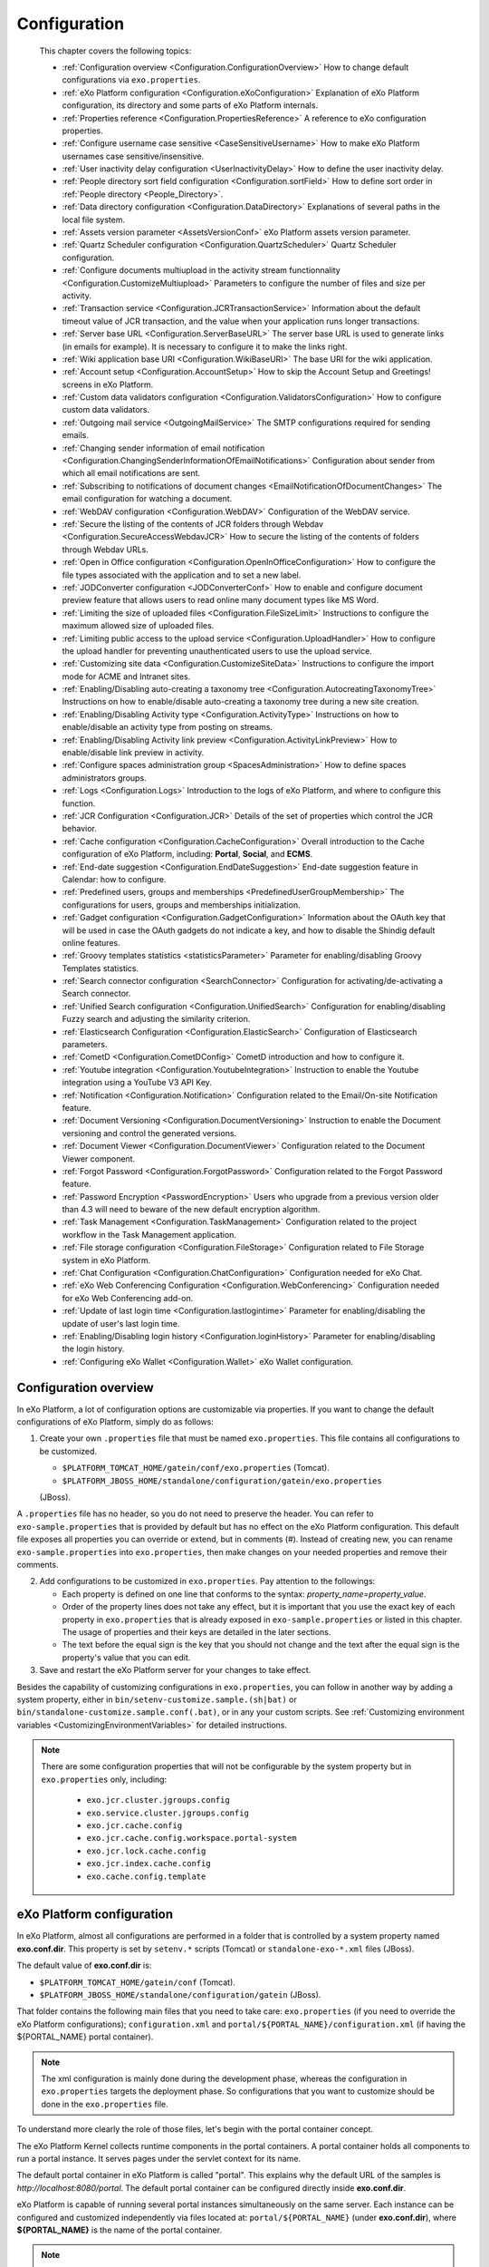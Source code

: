 .. _Configuration:

#############
Configuration
#############

    This chapter covers the following topics:

    -  :ref:`Configuration overview <Configuration.ConfigurationOverview>`
       How to change default configurations via ``exo.properties``.

    -  :ref:`eXo Platform configuration <Configuration.eXoConfiguration>`
       Explanation of eXo Platform configuration, its directory and some
       parts of eXo Platform internals.

    -  :ref:`Properties reference <Configuration.PropertiesReference>`
       A reference to eXo configuration properties.

    -  :ref:`Configure username case sensitive <CaseSensitiveUsername>`
       How to make eXo Platform usernames case sensitive/insensitive.
       
    -  :ref:`User inactivity delay configuration <UserInactivityDelay>`
       How to define the user inactivity delay.

    -  :ref:`People directory sort field configuration <Configuration.sortField>`
       How to define sort order in :ref:`People directory <People_Directory>`.

    -  :ref:`Data directory configuration <Configuration.DataDirectory>`
       Explanations of several paths in the local file system.

    -  :ref:`Assets version parameter <AssetsVersionConf>`
       eXo Platform assets version parameter.

    -  :ref:`Quartz Scheduler configuration <Configuration.QuartzScheduler>`
       Quartz Scheduler configuration.

    -  :ref:`Configure documents multiupload in the activity stream functionnality <Configuration.CustomizeMultiupload>`
       Parameters to configure the number of files and size per activity.

    -  :ref:`Transaction service <Configuration.JCRTransactionService>`
       Information about the default timeout value of JCR transaction,
       and the value when your application runs longer transactions.

    -  :ref:`Server base URL <Configuration.ServerBaseURL>`
       The server base URL is used to generate links (in emails for
       example). It is necessary to configure it to make the links
       right.

    -  :ref:`Wiki application base URI <Configuration.WikiBaseURI>`
       The base URI for the wiki application.

    -  :ref:`Account setup <Configuration.AccountSetup>`
       How to skip the Account Setup and Greetings! screens in eXo Platform.

    -  :ref:`Custom data validators configuration <Configuration.ValidatorsConfiguration>`
       How to configure custom data validators.

    -  :ref:`Outgoing mail service <OutgoingMailService>`
       The SMTP configurations required for sending emails.

    -  :ref:`Changing sender information of email notification <Configuration.ChangingSenderInformationOfEmailNotifications>`
       Configuration about sender from which all email notifications are
       sent.

    -  :ref:`Subscribing to notifications of document changes <EmailNotificationOfDocumentChanges>`
       The email configuration for watching a document.

    -  :ref:`WebDAV configuration <Configuration.WebDAV>`
       Configuration of the WebDAV service.
       
    -  :ref:`Secure the listing of the contents of JCR folders through Webdav <Configuration.SecureAccessWebdavJCR>`
       How to secure the listing of the contents of folders through Webdav URLs.

    -  :ref:`Open in Office configuration <Configuration.OpenInOfficeConfiguration>`
       How to configure the file types associated with the application
       and to set a new label.

    -  :ref:`JODConverter configuration <JODConverterConf>`
       How to enable and configure document preview feature that allows
       users to read online many document types like MS Word.

    -  :ref:`Limiting the size of uploaded files <Configuration.FileSizeLimit>`
       Instructions to configure the maximum allowed size of uploaded
       files.

    -  :ref:`Limiting public access to the upload service <Configuration.UploadHandler>`
       How to configure the upload handler for preventing
       unauthenticated users to use the upload service.

    -  :ref:`Customizing site data <Configuration.CustomizeSiteData>`
       Instructions to configure the import mode for ACME and Intranet
       sites.

    -  :ref:`Enabling/Disabling auto-creating a taxonomy tree <Configuration.AutocreatingTaxonomyTree>`
       Instructions on how to enable/disable auto-creating a taxonomy
       tree during a new site creation.

    -  :ref:`Enabling/Disabling Activity type <Configuration.ActivityType>`
       Instructions on how to enable/disable an activity type from
       posting on streams.

    -  :ref:`Enabling/Disabling Activity link preview <Configuration.ActivityLinkPreview>`
       How to enable/disable link preview in activity.

    -  :ref:`Configure spaces administration group <SpacesAdministration>`
       How to define spaces administrators groups.

    -  :ref:`Logs <Configuration.Logs>`
       Introduction to the logs of eXo Platform, and where to configure this
       function.

    -  :ref:`JCR Configuration <Configuration.JCR>`
       Details of the set of properties which control the JCR behavior.

    -  :ref:`Cache configuration <Configuration.CacheConfiguration>`
       Overall introduction to the Cache configuration of eXo Platform,
       including: **Portal**, **Social**, and **ECMS**.
       
    -  :ref:`End-date suggestion <Configuration.EndDateSuggestion>`
       End-date suggestion feature in Calendar: how to configure. 
        
    -  :ref:`Predefined users, groups and memberships <PredefinedUserGroupMembership>`
       The configurations for users, groups and memberships
       initialization.

    -  :ref:`Gadget configuration <Configuration.GadgetConfiguration>`
       Information about the OAuth key that will be used in case the
       OAuth gadgets do not indicate a key, and how to disable the
       Shindig default online features.

    -  :ref:`Groovy templates statistics <statisticsParameter>`
       Parameter for enabling/disabling Groovy Templates statistics.

    -  :ref:`Search connector configuration <SearchConnector>`
       Configuration for activating/de-activating a Search connector.

    -  :ref:`Unified Search configuration <Configuration.UnifiedSearch>`
       Configuration for enabling/disabling Fuzzy search and adjusting
       the similarity criterion.

    -  :ref:`Elasticsearch Configuration <Configuration.ElasticSearch>`
       Configuration of Elasticsearch parameters.

    -  :ref:`CometD <Configuration.CometDConfig>`
       CometD introduction and how to configure it.

    -  :ref:`Youtube integration <Configuration.YoutubeIntegration>`
       Instruction to enable the Youtube integration using a YouTube V3
       API Key.

    -  :ref:`Notification <Configuration.Notification>`
       Configuration related to the Email/On-site Notification feature.

    -  :ref:`Document Versioning <Configuration.DocumentVersioning>`
       Instruction to enable the Document versioning and control the
       generated versions.

    -  :ref:`Document Viewer <Configuration.DocumentViewer>`
       Configuration related to the Document Viewer component.

    -  :ref:`Forgot Password <Configuration.ForgotPassword>`
       Configuration related to the Forgot Password feature.

    -  :ref:`Password Encryption <PasswordEncryption>`
       Users who upgrade from a previous version older than 4.3 will
       need to beware of the new default encryption algorithm.

    -  :ref:`Task Management <Configuration.TaskManagement>`
       Configuration related to the project workflow in the Task
       Management application.
       
    -  :ref:`File storage configuration <Configuration.FileStorage>`
       Configuration related to File Storage system in eXo Platform.

    -  :ref:`Chat Configuration <Configuration.ChatConfiguration>`
       Configuration needed for eXo Chat.
       
    -  :ref:`eXo Web Conferencing Configuration <Configuration.WebConferencing>`
       Configuration needed for eXo Web Conferencing add-on.

    -  :ref:`Update of last login time <Configuration.lastlogintime>`
       Parameter for enabling/disabling the update of user's last login
       time.

    -  :ref:`Enabling/Disabling login history <Configuration.loginHistory>`
       Parameter for enabling/disabling the login history.

    -  :ref:`Configuring eXo Wallet <Configuration.Wallet>`
       eXo Wallet configuration.

.. _Configuration.ConfigurationOverview:

======================
Configuration overview
======================

In eXo Platform, a lot of configuration options are customizable via
properties. If you want to change the default configurations of eXo Platform,
simply do as follows:

1. Create your own ``.properties`` file that must be named
   ``exo.properties``. This file contains all configurations to be
   customized.

   -  ``$PLATFORM_TOMCAT_HOME/gatein/conf/exo.properties`` (Tomcat).

   -  ``$PLATFORM_JBOSS_HOME/standalone/configuration/gatein/exo.properties``
   (JBoss).

A ``.properties`` file has no header, so you do not need to preserve the
header. You can refer to ``exo-sample.properties`` that is provided by
default but has no effect on the eXo Platform configuration. This default
file exposes all properties you can override or extend, but in comments
(#). Instead of creating new, you can rename ``exo-sample.properties``
into ``exo.properties``, then make changes on your needed properties and
remove their comments.

2. Add configurations to be customized in ``exo.properties``. Pay attention
   to the followings:

   -  Each property is defined on one line that conforms to the syntax:
      *property\_name=property\_value*.

   -  Order of the property lines does not take any effect, but it is
      important that you use the exact key of each property in
      ``exo.properties`` that is already exposed in
      ``exo-sample.properties`` or listed in this chapter. The usage of
      properties and their keys are detailed in the later sections.

   -  The text before the equal sign is the key that you should not change
      and the text after the equal sign is the property's value that you
      can edit.

3. Save and restart the eXo Platform server for your changes to take 
   effect.

Besides the capability of customizing configurations in
``exo.properties``, you can follow in another way by adding a system
property, either in ``bin/setenv-customize.sample.(sh|bat)`` or
``bin/standalone-customize.sample.conf(.bat)``, or in any your custom
scripts. See :ref:`Customizing environment variables <CustomizingEnvironmentVariables>`
for detailed instructions.

.. note:: There are some configuration properties that will not be
		  configurable by the system property but in ``exo.properties`` only,
		  including:

			-  ``exo.jcr.cluster.jgroups.config``

			-  ``exo.service.cluster.jgroups.config``

			-  ``exo.jcr.cache.config``

			-  ``exo.jcr.cache.config.workspace.portal-system``

			-  ``exo.jcr.lock.cache.config``

			-  ``exo.jcr.index.cache.config``

			-  ``exo.cache.config.template``

.. _Configuration.eXoConfiguration:

============================
eXo Platform configuration
============================

In eXo Platform, almost all configurations are performed in a folder that is
controlled by a system property named **exo.conf.dir**. This property is
set by ``setenv.*`` scripts (Tomcat) or ``standalone-exo-*.xml`` files
(JBoss).

The default value of **exo.conf.dir** is:

-  ``$PLATFORM_TOMCAT_HOME/gatein/conf`` (Tomcat).

-  ``$PLATFORM_JBOSS_HOME/standalone/configuration/gatein`` (JBoss).

That folder contains the following main files that you need to take
care: ``exo.properties`` (if you need to override the eXo Platform
configurations); ``configuration.xml`` and
``portal/${PORTAL_NAME}/configuration.xml`` (if having the
${PORTAL\_NAME} portal container).

.. note:: The xml configuration is mainly done during the development phase,
		  whereas the configuration in ``exo.properties`` targets the
		  deployment phase. So configurations that you want to customize
		  should be done in the ``exo.properties`` file.

To understand more clearly the role of those files, let's begin with the
portal container concept.

The eXo Platform Kernel collects runtime components in the portal containers.
A portal container holds all components to run a portal instance. It
serves pages under the servlet context for its name.

The default portal container in eXo Platform is called "portal". This
explains why the default URL of the samples is
*http://localhost:8080/portal*. The default portal container can be
configured directly inside **exo.conf.dir**.

eXo Platform is capable of running several portal instances simultaneously on
the same server. Each instance can be configured and customized
independently via files located at: ``portal/${PORTAL_NAME}`` (under
**exo.conf.dir**), where **${PORTAL\_NAME}** is the name of the portal
container.

.. note:: The name of the configuration file can be altered. Please refer to
		  the `PortalContainer <#PortalContainer>`__ section in the Kernel
		  reference for more details on portal containers and other options to
		  modify the location of the properties.

Services that run inside a portal container are declared via the xml
configuration files like ``configuration.xml``. Such files exist in
jars, wars and below **exo.conf.dir**.

The ``.xml`` configuration files also serve as the main way to customize
the portal via the multiple plugins offered by the eXo Platform components.

Additionally, the ``.xml`` files may contain variables that are
populated via properties defined in ``exo.properties``. Hence, the
``exo.properties`` file serves as exposing some selected variables that
are necessary to configure eXo Platform in a server environment.

exo.properties
~~~~~~~~~~~~~~~

This file can be added to easily override or extend configurations of
eXo Platform. The important variables that can be overridden are exposed in a
sample properties file named ``exo-sample.properties``, but in comments.
See :ref:`Configuration overview <Configuration.ConfigurationOverview>`
for more details.

configuration.xml
~~~~~~~~~~~~~~~~~~

This file contains the built-in configuration for the "portal" portal
container.

-  In most cases, you should not change this file.

-  In case you do not want to use "portal" as the default portal for
   your project, this file can be used to import another
   PortalContainerDefinition into the root container.

.. note:: To learn more about how to configure a new portal container, please
		  refer to `eXo Kernel <../../reference/html/chapter-Kernel.html>`__.

portal/${PORTAL\_NAME}/configuration.xml
~~~~~~~~~~~~~~~~~~~~~~~~~~~~~~~~~~~~~~~~~

The extra configuration for the ${PORTAL\_NAME} portal container if any.
This is where further customizations (for ${PORTAL\_NAME} portal
container) can be placed. Generally, custom configurations are provided
by extension wars. However, this file is the last loaded by Kernel. It
has a higher priority over any other configuration files, including
extensions. So, you can override any internal component configuration.

This may turn handy services or configurations that are not exposed in
``exo.properties``.

.. _Configuration.PropertiesReference:

====================
Properties reference
====================

This page is a reference to configurations exposed via
``exo.properties``.

 .. note:: This is not an exhaustive list. Some properties are not documented
		   in this chapter, because they are extremely rarely used by
		   administrators. If the property you are searching for is not here,
		   search it in the whole documentation and raise a question in
		   `Community Forum <http://community.exoplatform.com/portal/intranet/forum>`__,
		   if necessary.
		   
.. _PlatformProperties:

Platform
~~~~~~~~~ 

+---------------------------------+------------------+-------------------------+
| Name                            | Description      | Default                 |
+=================================+==================+=========================+
| :ref:`exo.base.url              | Generates links  | http://localhost:8080   |
| <Configuration.ServerBaseURL>`  |                  |                         |
+---------------------------------+------------------+-------------------------+
| :ref:`exo.accountsetup.skip     | Skips "account   | false                   |
| <Configuration.AccountSetup>`   | setup" screen or |                         |
|            		          | not?             |                         |
+---------------------------------+------------------+-------------------------+
| :ref:`exo.super.user            | The predefined   | root		       |
| <PredefinedUserGroupMembership>`| super user's     |			       |
|	                          |  name.           |			       |
+---------------------------------+------------------+-------------------------+               
| :ref:`exo.portal.resetpassword  | The expiration   | 24 (hours)              |
| .expiretime                     | time of a reset  |                         |
| <Configuration.ForgotPassword>` | password link.   |                         |
+---------------------------------+------------------+-------------------------+                                         

.. _SMTP:

SMTP
~~~~~

+----------------------------+------------------+-------------------------+
| Name                       | Description      | Default                 |
+============================+==================+=========================+
| :ref:`exo.email.smtp.from  | The "From" field | noreply@exoplatform.com |
| <OutgoingMailService>`     | in outgoing      |                         |
|       		     | emails.          |                         |
+----------------------------+------------------+-------------------------+
| :ref:`exo.email.smtp.host  | The external     | localhost               |
| <OutgoingMailService>`     | mail server.     |                         |
|       		     | emails.          |                         |
+----------------------------+------------------+-------------------------+
| :ref:`exo.email.smtp.port  | The external     | 25                      |
| <OutgoingMailService>`     | mail server      |                         |
|                            | port.            |                         |
+----------------------------+------------------+-------------------------+
| :ref:`exo.email.smtp.start | Enable TLS or    | false                   |
| tls.enable 		     | not?             |                         |
| <OutgoingMailService>`     |			|			  |
+----------------------------+------------------+-------------------------+
| :ref:`exo.email.smtp.auth  | Enable SMTP      | false                   |
| <OutgoingMailService>`     | authentication   |                         |
|                            | or not?          |                         |
+----------------------------+------------------+-------------------------+
| :ref:`exo.email.smtp.usern | Username to get  |                         |
| ame <OutgoingMailService>` | authenticated    |                         |
|			     | with the mail    |                         |
|                            | server.          |                         |
+----------------------------+------------------+-------------------------+
| :ref:`exo.email.smtp.pass  | Password to get  |                         |
| word <OutgoingMailService>`| authenticated    |                         |
| 			     | with the mail    |                         |
|                            | server.          |                         |
+----------------------------+------------------+-------------------------+
| :ref:`exo.email.smtp.sock  | Port to connect  |                         |
| etFactory.port             | to if a socket   |                         |
| <OutgoingMailService>`     | factory is       |                         |
|                            | specified.       |                         |
+----------------------------+------------------+-------------------------+
| :ref:`exo.email.smtp.sock  | A class to       |                         |
| etFactory.class            | create SMTP      |                         |
| <OutgoingMailService>`     | sockets.         |                         |
+----------------------------+------------------+-------------------------+                
                                                                                                                                                                                                                   
.. _JODConverter:                                                                                                   

JODConverter
~~~~~~~~~~~~~

+-------------------------------+------------------+-------------------------+
| Name                          | Description      | Default                 |
+===============================+==================+=========================+
| :ref:`exo.jodconverter.enable | Enable           | true                    |
| <JODConverterConf>`           | JODConverter or  |                         |
|                               | not?             |                         |
+-------------------------------+------------------+-------------------------+
| :ref:`exo.jodconverter.port   | List of ports    | 2002                    |
| numbers <JODConverterConf>`   | used to create   |                         |
|                               | *soffice*        |                         |
|                               | processes.       |                         |
+-------------------------------+------------------+-------------------------+
| :ref:`exo.jodconverter.office | The home folder  | Blank (auto-detected)   |
| home <JODConverterConf>`      | of the Office    |                         |
| 			        | installation.    |                         |
+-------------------------------+------------------+-------------------------+
| :ref:`exo.jodconverter.taskqu | The maximum      | 30000                   |
| euetimeout <JODConverterConf>`| living time in   |                         |
| 			        | milliseconds of  |                         |
|                               | a task in the    |                         |
|                               | conversation     |                         |
|                               | queue.           |                         |
+-------------------------------+------------------+-------------------------+
| :ref:`exo.jodconverter.taskex | The maximum time | 120000                  |
| ecutiontimeout 	        | in milliseconds  |                         |
| <JODConverterConf>`           | to process a     |                         |
|                               | task.            |                         |
+-------------------------------+------------------+-------------------------+
| :ref:`exo.jodconverter.maxtas | The maximum      | 200                     |
| ksperprocess                  | number of tasks  |                         |
| <JODConverterConf>`           | to process by an |                         |
|                               | office server.   |                         |
+-------------------------------+------------------+-------------------------+
| :ref:`exo.jodconverter.retryt | The interval     | 120000                  |
| imeout <JODConverterConf>`    | time in          |                         |
|                               | milliseconds to  |                         |
|                               | try to restart   |                         |
|                               | an office server |                         |
|                               | in case it       |                         |
|                               | unexpectedly     |                         |
|                               | stops.           |                         |
+-------------------------------+------------------+-------------------------+


.. _SearchConnector:

:ref:`Search connector <SearchConnector>`
~~~~~~~~~~~~~~~~~~~~~~~~~~~~~~~~~~~~~~~~~~

+----------------------------------+------------------+-------------------------+
| Name                             | Description      | Default                 |
+==================================+==================+=========================+
| :ref:`exo.[searchConnectorName]. | Turn on/off a    | true                    |
| connector.[informationType]      | specific Search  |                         |
| .enable <SearchConnector>`       | connector for a  |                         |
|   				   | certain          |                         |
|                             	   | information      |                         |
|                                  | type.            |                         |
+----------------------------------+------------------+-------------------------+        

.. _UnifiedSearch:

Unified Search
~~~~~~~~~~~~~~~   

+--------------------------------+------------------+-------------------------+
| Name                           | Description      | Default                 |
+================================+==================+=========================+
| :ref:`exo.unified-search.      | Enable fuzzy     | true                    |
| engine.fuzzy.enable            | search or not?   |                         |
| <Configuration.UnifiedSearch>` |                  |                         |
+--------------------------------+------------------+-------------------------+
| :ref:`exo.unified-search.engine| A float number   | 0.5                     |
| .fuzzy.similarity              | between 0 and 1  |                         |
| <Configuration.UnifiedSearch>` | expressing how   |                         |
|                                | much a returned  |                         |
|                                | word matches the |                         |
|                                | keyword. 1 is    |                         |
|                                | exact search.    |                         |
+--------------------------------+------------------+-------------------------+
| :ref:`exo.unified-search.exclud| List of          | ``.-``                  |
| ed-characters			 | characters that  |                         |
| <Configuration.UnifiedSearch>` | will not be      |                         |
|                                | indexed (so      |                         |
|                                | could not be     |                         |
|                                | searched).       |                         |
+--------------------------------+------------------+-------------------------+

.. _Notification:
                                
Notification
~~~~~~~~~~~~~ 

+------------------------------+------------------+-------------------------+
| Name                         | Description      | Default                 |
+==============================+==================+=========================+
| :ref:`exo.notification.      | Cron expression  | 0 0 23 ? \* \* (11:00pm |
| NotificationDailyJob.        | to schedule      | every day)              |
| expression                   | daily emails.    |                         |
| <Configuration.Notification>`|                  |                         |
+------------------------------+------------------+-------------------------+
| :ref:`exo.notification.Notif | Cron expression  | 0 0 11 ? \* SUN (11:00am|
| icationWeeklyJob.expression  | to schedule      | every Sunday)           |
| <Configuration.Notification>`| weekly emails.   |                         |
+------------------------------+------------------+-------------------------+
| :ref:`exo.notification.servic| The delay time   | 60                      |
| e.QueueMessage.period        | (in seconds)     |                         |
| <Configuration.Notification>`| between two      |                         |
|                              | batches of sent  |                         |
|                              | mails.           |                         |
+------------------------------+------------------+-------------------------+
| :ref:`exo.notification.servic| The maximum      | 30                      |
| e.QueueMessage.numberOfMailPe| number of emails |                         |
| rBatch                       | sent each batch. |                         |
| <Configuration.Notification>`|                  |                         |
+------------------------------+------------------+-------------------------+
| :ref:`exo.notification.portal| The "from" field | eXo                     |
| name                         | in notification  |                         |
| <Configuration.Notification>`| emails.          |                         |
+------------------------------+------------------+-------------------------+
| :ref:`exo.notification.maxite| Maximum number   | 8                       |
| ms                           | of notifications |                         |
| <Configuration.Notification>`| displayed in the |                         |
|                              | popup list.      |                         |
+------------------------------+------------------+-------------------------+
| :ref:`exo.notification.viewal| Living days of   | 30                      |
| l                            | items displayed  |                         |
| <Configuration.Notification>`| in the View All  |                         |
|                              | page.            |                         |
+------------------------------+------------------+-------------------------+
| :ref:`exo.notification.WebNot| Cron expression  | 0 0 23 ? \* \* (11:00pm |
| ificationCleanJob.expression | to schedule the  | every day)              |
| <Configuration.Notification>`| job that cleans  |                         |
| 			       | web notification |                         |
|                              | old items.       |                         |
+------------------------------+------------------+-------------------------+ 

.. _JCR:                                                                                           

JCR
~~~~   

+---------------------------------+------------------+-------------------------+
| Name                            | Description      | Default                 |
+=================================+==================+=========================+
| :ref:`exo.jcr.datasource.dialect| In most cases    | auto                    |
| <Database.ConfiguringPLF>`      | the dialect is   |                         |
|  				  | auto-detected.   |                         |
|                                 | Follow the link  |                         |
|                                 | to know          |                         |
|                                 | exceptions.      |                         |
+---------------------------------+------------------+-------------------------+
| :ref:`exo.jcr.storage.enabled   | Enable file      | true                    |
| <Configuration.DataDirectory>`  | system storage   |                         |
|                                 | for JCR values?  |                         |
+---------------------------------+------------------+-------------------------+               
                                                                
.. _Webdav:

WebDav
~~~~~~~
+-----------------------------+------------------+-------------------------+
| Name                        | Description      | Default                 |
+=============================+==================+=========================+
| :ref:`exo.webdav.def-folder | Matching node    | nt:folder               |
| -node-type                  | type of folders. |                         |
| <Configuration.WebDAV>`     |                  |                         |
+-----------------------------+------------------+-------------------------+
| :ref:`exo.webdav.def-file-  | Matching node    | nt:file                 |
| node-type                   | type of files.   |                         |
| <Configuration.WebDAV>`     |                  |                         |
+-----------------------------+------------------+-------------------------+
| :ref:`exo.webdav.def-file-  | The mimetype to  | application/octet-stream|
| mimetype                    | exchange file    |                         |
| <Configuration.WebDAV>`     | data.            |                         |
+-----------------------------+------------------+-------------------------+
| :ref:`exo.webdav.update-    | The policy       | create-version          |
| policy                      | applied when     |                         |
| <Configuration.WebDAV>`     | there is an      |                         |
|                             | update via       |                         |
|                             | WebDav.          |                         |
+-----------------------------+------------------+-------------------------+
| :ref:`exo.webdav.folder-icon| The display icon | /eXoWCMResources/skin/  |
| -path			      | of a folder.     | images/file/nt-folder.  |
| <Configuration.WebDAV>`     |                  | png                     |
+-----------------------------+------------------+-------------------------+
| :ref:`exo.webdav.cache-     | The              | text/\*:max-age=3600;   |
| control                     | cache-control    | image/\*:max-age=1800;  |
| <Configuration.WebDAV>`     | header that      | application/\*:max-age= |
|                             | defines cache    | 1800;\*/\*:no-cache     |
|                             | and cache live   |                         |
|                             | time.            |                         |
+-----------------------------+------------------+-------------------------+                  

.. _ECMS:                                  

ECMS                    
~~~~~~

+---------------------------------+------------------+-------------------------+
| Name                            | Description      | Default                 |
+=================================+==================+=========================+
| :ref:`exo.ecms.connector.drives.| Maximum size (in | 200                     |
| uploadLimit                     | MB) allowed of   |                         |
| <Configuration.FileSizeLimit>`  | an uploaded      |                         |
|                                 | file.            |                         |
+---------------------------------+------------------+-------------------------+
| :ref:`exo.portal.uploadhandler.p| Turn on/off      | true                    |
| ublic-restriction               | public access to |                         |
| <Configuration.UploadHandler>`  | the upload       |                         |
|                                 | service.         |                         |
+---------------------------------+------------------+-------------------------+
| :ref:`exo.ecms.connector.drives.| The maximum      | 3                       |
| clientLimit                     | number of        |                         |
| <Uploading-files>`              | concurrent       |                         |
|                                 | uploaded files   |                         |
|                                 | in client side.  |                         |
+---------------------------------+------------------+-------------------------+
| :ref:`exo.ecms.connector.drives.| The maximum      | 20                      |
| serverLimit                     | number of        |                         |
| <Uploading-files>`              | concurrent       |                         |
|                                 | uploaded files   |                         |
|                                 | in server side.  |                         |
+---------------------------------+------------------+-------------------------+
| :ref:`exo.ecms.search.excluded-m| Content of these | text/css,text/javascript|
| imetypes                        | mimetypes will   | ,application/x-         |
| <SearchingForContent>`          | not be searched. | javascript,             |
| 				  |                  | text /ecmascript        |
+---------------------------------+------------------+-------------------------+
| :ref:`exo.ecms.search.enableFuzz| Enable fuzzy     | true                    |
| ySearch                         | search or not?   |                         |
| <SearchingForContent>`          |                  |                         |
+---------------------------------+------------------+-------------------------+
| :ref:`exo.ecms.search.fuzzySearc| A float number   | 0.8                     |
| hIndex                          | between 0 and 1  |                         |
| <SearchingForContent>`          | expressing how   |                         |
|                                 | much a returned  |                         |
|                                 | word matches the |                         |
|                                 | keyword. 1 is    |                         |
|                                 | exact search.    |                         |
+---------------------------------+------------------+-------------------------+
| :ref:`exo.ecms.lock.admin       | Users or groups  | \*:/platform/s          |        
| <WorkingWithRepository.Locks>`  | who can manage   |  administrator          |
|                                 | locks.           |                         |
+---------------------------------+------------------+-------------------------+
| :ref:`exo.ecms.friendly.enabled | Enable friendly  | true                    |
| <#PLFRefGuide.Configuration     | URL maker or     |                         |
| s.ExternalComponentPlugins.     | not?             |                         |
| Content.FriendlyPlugin>`        |                  |                         |
+---------------------------------+------------------+-------------------------+
| :ref:`exo.ecms.friendly.servletN| The friendly     | content                 |
| ame <#PLFRefGuide.Configura     | name used when   |                         |
| tions.ExternalComponentPlug     | making friendly  |                         |
| ins.Content.FriendlyPlugin>`    | URLs.            |                         |
+---------------------------------+------------------+-------------------------+                                         


.. _ECMSWatchDocument:

ECMS Watch Document
~~~~~~~~~~~~~~~~~~~~

+---------------------------------------+------------------+-----------------------------+
| Name                                  | Description      | Default                     |
+=======================================+==================+=============================+
| :ref:`exo.ecms.watchdocument.sender   | The "from" field | support@exoplatform.com     |
| <EmailNotificationOfDocumentChanges>` | notification     |                             |
|   				        | in the emails.   |                             |
+---------------------------------------+------------------+-----------------------------+
| :ref:`exo.ecms.watchdocument.subject  | The subject of   | "Your watching document is  |
| <EmailNotificationOfDocumentChanges>` | the notification | changed"                    |
| 					| emails.          |                             |
+---------------------------------------+------------------+-----------------------------+
| :ref:`exo.ecms.watchdocument.mimetype | Mimetype of the  | text/html                   |
| <EmailNotificationOfDocumentChanges>` | message body.    |                             |
+---------------------------------------+------------------+-----------------------------+
| :ref:`exo.ecms.watchdocument.content  | The message      | Check it yourself in        |
| <EmailNotificationOfDocumentChanges>` | body.            | ``exo-sample.properties``   |
+---------------------------------------+------------------+-----------------------------+ 


.. _ECMSDocumentversioning:

ECMS Document versioning
~~~~~~~~~~~~~~~~~~~~~~~~~~                 

+--------------------------------------+------------------+-----------------------------+
| Name                                 | Description      | Default                     |
+======================================+==================+=============================+
| :ref:`exo.ecms.documents.versioning  | The drives that  | Managed                     |
| .drives			       | are enabled for  | Sites,Groups,Personal       |
| <Configuration.DocumentVersioning>`  | Document         | Documents                   |
|                                      | versioning.      |                             |
+--------------------------------------+------------------+-----------------------------+
| :ref:`exo.ecms.documents.versions.max| The max number   | 0 (no limit)                |
| <Configuration.DocumentVersioning>`  | of versions that |                             |
| 				       | a document can   |                             |
|                                      | have.            |                             |
+--------------------------------------+------------------+-----------------------------+
| :ref:`exo.ecms.documents.versions.exp| The expiration   | 0 (no limit)                |
| iration                              | time (in days)   |                             |
| <Configuration.DocumentVersioning>`  | of a document    |                             |
|                                      | version.         |                             |
+--------------------------------------+------------------+-----------------------------+    

.. _ECMSDocumentviewer:

ECMS Document viewer
~~~~~~~~~~~~~~~~~~~~~ 

+---------------------------------+------------------+-----------------------------+
| Name                            | Description      | Default                     |
+=================================+==================+=============================+
| :ref:`exo.ecms.documents.pdfview| Max file size of | 10                          |
| er.max-file-size                | documents for    |                             |
| <Configuration.DocumentViewer>` | preview, in MB   |                             |
|                                 |                  |                             |
+---------------------------------+------------------+-----------------------------+
| :ref:`exo.ecms.documents.pdfview| Max number of    | 99                          |
| er.max-pages                    | pages of         |                             |
| <Configuration.DocumentViewer>` | documents for    |                             |
|                                 | preview          |                             |
+---------------------------------+------------------+-----------------------------+       

.. _CalendarProperties:

Calendar
~~~~~~~~~ 

+-----------------------------------+------------------+-----------------------------+
| Name                              | Description      | Default                     |
+===================================+==================+=============================+ 
| :ref:`exo.calendar.default.event  | An integer       | 2 (equivalent to 1 hour)    |
| .suggest 			    | number n, used   |                             |
| <Configuration.EndDateSuggestion>`| to               |                             |
|                     		    | auto-calculate   |                             |
|                             	    | and suggest the  |                             |
|                                   | end time when    |                             |
|                                   | users            |                             |
|                                   | create/edit an   |                             |
|                                   | event.           |                             |
+-----------------------------------+------------------+-----------------------------+
| :ref:`exo.calendar.default.task.  | An integer       | 1 (equivalent to 30 mins)   |
| suggest  			    | number n, used   |                             |
| <Configuration.EndDateSuggestion>`| to               |                             |
|                                   | auto-calculate   |                             |
|                                   | and suggest the  |                             |
|                                   | end time when    |                             |
|                                   | users            |                             |
|                                   | create/edit a    |                             |
|                                   | task.            |                             |
+-----------------------------------+------------------+-----------------------------+

.. _SiteMetadataProperties:

Site metadata
~~~~~~~~~~~~~~           

+-----------------------------+------------------+-----------------------------+
| Name                        | Description      | Default                     |
+=============================+==================+=============================+
| `exo.intranet.portalConfig. | Don't change     | false                       |
| metadata.override <#PLFDevG | this unless you  |                             |
| uide.Site.CreateNew.Redeplo | customize the    |                             |
| ySiteExtension>`__          | Intranet site.   |                             |
+-----------------------------+------------------+-----------------------------+
| `exo.intranet.portalConfig. | Don't change     | insert                      |
| metadata.importmode <#PLFDe | this unless you  |                             |
| vGuide.Site.CreateNew.Redep | customize the    |                             |
| loySiteExtension>`__        | Intranet site.   |                             |
+-----------------------------+------------------+-----------------------------+
| `exo.acme.portalConfig.meta | Only affect when | false                       |
| data.override <#eXoAddonsGu | you install the  |                             |
| ide.ACME.Installation>`__   | ACME addon.      |                             |
+-----------------------------+------------------+-----------------------------+
| `exo.ide.portalConfig.metad | Only affect when | true                        |
| ata.override <#eXoAddonsGui | you install the  |                             |
| de.IDE>`__                  | IDE addon.       |                             |
+-----------------------------+------------------+-----------------------------+

.. _DatasourceProperties:

Datasource              
~~~~~~~~~~~~

+-----------------------------+------------------+-----------------------------+
| Name                        | Description      | Default                     |
+=============================+==================+=============================+
| :ref:`exo.jcr.datasource.   | JCR datasource   | java:/comp/env/exo-jcr      |
| name <Database.JNDI>`       | name.            |                             |
+-----------------------------+------------------+-----------------------------+
| :ref:`exo.idm.datasource.   | IDM datasource   | java:/comp/env/exo-idm      |
| name <Database.JNDI>`       | name.            |                             |
+-----------------------------+------------------+-----------------------------+                                                                      
.. _ClusteringProperties:

Clustering
~~~~~~~~~~~

+------------------------------+------------------+-----------------------------+
| Name                         | Description      | Default                     |
+==============================+==================+=============================+
| exo.cluster.partition.name   | Give a string to | DefaultPartition            |
|                              | identify your    |                             |
|                              | cluster, to      |                             |
|                              | avoid conflict   |                             |
|                              | with other       |                             |
|                              | clusters in the  |                             |
|                              | network.         |                             |
+------------------------------+------------------+-----------------------------+
| :ref:`exo.jcr.cluster.jgroups| JGroups          |                             |
| .tcp.\*                      | configuration    |                             |
| <Clustering.JGroups.JCR.TCP>`| for JCR using    |                             |
|                              | TCP.             |                             |
+------------------------------+------------------+-----------------------------+
| :ref:`exo.jcr.cluster.jgroups| JGroups          |                             |
| .udp.\*                      | configuration    |                             |
| <Clustering.JGroups.JCR.UDP>`| for JCR using    |                             |
|                              | UDP.             |                             |
+------------------------------+------------------+-----------------------------+
| :ref:`exo.service.cluster.jgroups| JGroups          |                             |
| .tcp\*                       | configuration    |                             |
| <Clustering.JGroups.SERVICE.TCP>`| for Service layer caches clustering using    |                             |
|                              | TCP.             |                             |
+------------------------------+------------------+-----------------------------+
| :ref:`exo.service.cluster.jgroups| JGroups          |                             |
| .udp.\*                      | configuration    |                             |
| <Clustering.JGroups.SERVICE.UDP>`| for Service layer caches clustering using    |                             |
|                              | UDP.             |                             |
+------------------------------+------------------+-----------------------------+
| :ref:`exo.jcr.cluster.jgroups| Path to your     |                             |
| .config                      | customized       |                             |
| <Clustering.JGroupsXml>`     | JGroups          |                             |
|                              | configuration    |                             |
|                              | file, applied to |                             |
|                              | JCR.             |                             |
+------------------------------+------------------+-----------------------------+
| :ref:`exo.jcr.cluster.jgroups| URL to your      |                             |
| .config-url                  | customized       |                             |
| <Clustering.JGroupsXml>`     | JGroups          |                             |
|                              | configuration    |                             |
|                              | file, applied to |                             |
|                              | JCR.             |                             |
+------------------------------+------------------+-----------------------------+
| :ref:`exo.service.cluster.jgroups| Path to your     |                             |
| .config                      | customized       |                             |
| <Clustering.JGroupsXml>`     | JGroups          |                             |
|                              | configuration    |                             |
|                              | file, applied to |                             |
|                              | Service layer caches.             |                             |
+------------------------------+------------------+-----------------------------+                           

.. _QuartzSchedulerProperties:

Quartz Scheduler
~~~~~~~~~~~~~~~~~

 **Main Scheduler Properties**   
 
+---------------------------------+------------------+-----------------------------+
| Name                            | Description      | Default                     |
+=================================+==================+=============================+ 
| :ref:`exo.quartz.scheduler.insta| The name of the  | ExoScheduler                |
| nceName                         | scheduler        |                             |
| <Configuration.QuartzScheduler>`| instance.        |                             |
|                                 |                  |                             |
+---------------------------------+------------------+-----------------------------+
| :ref:`exo.quartz.scheduler.insta| The type of the  | AUTO                        |
| nceId                           | scheduler        |                             |
| <Configuration.QuartzScheduler>`| instance.        |                             |
|                                 |                  |                             |
+---------------------------------+------------------+-----------------------------+                                                                        

 **ThreadPool configuration Properties**                  

+---------------------------------+------------------+-----------------------------+
| Name                            | Description      | Default                     |
+=================================+==================+=============================+
| :ref:`exo.quartz.threadPool.clas| Is the name of   | org.quartz.simpl.SimpleThre |
| s                               | the ThreadPool   | adPool                      |
| <Configuration.QuartzScheduler>`| implementation   |                             |
|                                 | used.            |                             |
+---------------------------------+------------------+-----------------------------+
| :ref:`exo.quartz.threadPool.thre| It an integer    | 5 (which is the value of    |
| adPriority                      | value between    | Thread.NORM\_PRIORITY)      |
| <Configuration.QuartzScheduler>`| Thread.MIN\_PRIO |                             |
|                                 | RITY             |                             |
|                                 | (which is 1) and |                             |
|                                 | Thread.MAX\_PRIO |                             |
|                                 | RITY             |                             |
|                                 | (which is 10).   |                             |
+---------------------------------+------------------+-----------------------------+
| :ref:`exo.quartz.threadPool.thre| It is the number | 25                          |
| adCount                         | of threads that  |                             |
| <Configuration.QuartzScheduler>`| are available    |                             |
|                                 | for concurrent   |                             |
|                                 | execution of     |                             |
|                                 | jobs.            |                             |
+---------------------------------+------------------+-----------------------------+                                         

 **JobStore configuration Properties**                  

+---------------------------------+------------------+-----------------------------+
| Name                            | Description      | Default                     |
+=================================+==================+=============================+
| :ref:`exo.quartz.jobStore.misfir| The number of    | 6000                        |
| eThreshold                      | milliseconds the |                             |
| <Configuration.QuartzScheduler>`| scheduler will   |                             |
|                                 | tolerate a       |                             |
|                                 | trigger to pass  |                             |
|                                 | its              |                             |
|                                 | next-fire-time   |                             |
|                                 | by, before being |                             |
|                                 | considered       |                             |
|                                 | misfired.        |                             |
+---------------------------------+------------------+-----------------------------+
| :ref:`exo.quartz.jobStore.class | The Scheduler’s  | org.quartz.impl.jdbcjobstor |
| <Configuration.QuartzScheduler>`| JobStore class   | e.JobStoreTX                |
|                                 | name.            |                             |
+---------------------------------+------------------+-----------------------------+
| :ref:`exo.quartz.jobStore.driver| The Driver       | org.quartz.impl.jdbcjobstor |
| DelegateClass                   | delegate which   | e.StdJDBCDelegate           |
| <Configuration.QuartzScheduler>`| will understand  |                             |
|                                 | the database     |                             |
|                                 | system dialect.  |                             |
+---------------------------------+------------------+-----------------------------+
| :ref:`exo.quartz.jobStore.usePro| The flag which   | false                       |
| perties                         | instructs        |                             |
| <Configuration.QuartzScheduler>`| JDBCJobStore     |                             |
|                                 | that all values  |                             |
|                                 | in JobDataMaps   |                             |
|                                 | will be Strings. |                             |
+---------------------------------+------------------+-----------------------------+
| :ref:`exo.quartz.jobStore.dataSo| The name of the  | quartzDS                    |
| urce                            | DataSources      |                             |
| <Configuration.QuartzScheduler>`| defined in the   |                             |
|                                 | configuration    |                             |
|                                 | properties file  |                             |
|                                 | for quartz.      |                             |
+---------------------------------+------------------+-----------------------------+
| :ref:`exo.quartz.jobStore.tableP| The prefix used  | QRTZ\_                      |
| refix                           | for to Quartz’s  |                             |
| <Configuration.QuartzScheduler>`| tables in the    |                             |
|                                 | database.        |                             |
+---------------------------------+------------------+-----------------------------+
| :ref:`exo.quartz.jobStore.isClus| Set to "true" in | false                       |
| tered                           | order to turn on |                             |
| <Configuration.QuartzScheduler>`| clustering       |                             |
|                                 | features.        |                             |
+---------------------------------+------------------+-----------------------------+
| :ref:`exo.quartz.jobStore.cluste| Set the          | 20000                       |
| rCheckinInterval                | frequency (in    |                             |
| <Configuration.QuartzScheduler>`| milliseconds) at |                             |
|                                 | which this       |                             |
|                                 | instance         |                             |
|                                 | "checks-in" with |                             |
|                                 | other instances  |                             |
|                                 | of the cluster.  |                             |
+---------------------------------+------------------+-----------------------------+
| :ref:`exo.quartz.jobStore.maxMis| The maximum      | 20                          |
| firesToHandleAtATime            | number of        |                             |
| <Configuration.QuartzScheduler>`| misfired         |                             |
|                                 | triggers the     |                             |
|                                 | jobstore will    |                             |
|                                 | handle in a      |                             |
|                                 | given pass.      |                             |
+---------------------------------+------------------+-----------------------------+
| :ref:`exo.quartz.jobStore.dontSe| Setting this     | false                       |
| tAutoCommitFalse                | parameter to     |                             |
| <Configuration.QuartzScheduler>`| "true" tells     |                             |
|                                 | Quartz not to    |                             |
|                                 | call             |                             |
|                                 | setAutoCommit(fa |                             |
|                                 | lse)             |                             |
|                                 | on connections   |                             |
|                                 | obtained from    |                             |
|                                 | the              |                             |
|                                 | DataSource(s).   |                             |
+---------------------------------+------------------+-----------------------------+
| :ref:`exo.quartz.jobStore.acquir| Whether or not   | false                       |
| eTriggersWithinLock             | the acquisition  |                             |
| <Configuration.QuartzScheduler>`| of next triggers |                             |
|                                 | to fire should   |                             |
|                                 | occur within an  |                             |
|                                 | explicit         |                             |
|                                 | database lock.   |                             |
+---------------------------------+------------------+-----------------------------+
| :ref:`exo.quartz.jobStore.lockHa| The class name   |                             |
| ndler.class                     | to be used to    |                             |
| <Configuration.QuartzScheduler>`| produce an       |                             |
|                                 | instance of a    |                             |
|                                 | "org.quartz.impl |                             |
|                                 | .jdbcjobstore".  |                             |
+---------------------------------+------------------+-----------------------------+
| :ref:`exo.quartz.jobStore.driver| A pipe-delimited |                             |
| DelegateInitString              | list of          |                             |
| <Configuration.QuartzScheduler>`| properties (and  |                             |
|                                 | their values)    |                             |
|                                 | that can be      |                             |
|                                 | passed to the    |                             |
|                                 | DriverDelegate   |                             |
|                                 | during           |                             |
|                                 | initialization   |                             |
|                                 | time.            |                             |
+---------------------------------+------------------+-----------------------------+
| :ref:`exo.quartz.jobStore.txIsol| A value of       | false                       |
| ationLevelSerializable          | "true" tells     |                             |
| <Configuration.QuartzScheduler>`| Quartz (when     |                             |
|                                 | using JobStoreTX |                             |
|                                 | or CMT) to call  |                             |
|                                 | setTransactionIs |                             |
|                            	  | olation(Connecti |                             |
|                             	  | on.TRANSACTION\_ |                             |
|                             	  | SERIALIZABLE)    |                             |
|                                 | on JDBC          |                             |
|                                 | connections.     |                             |
|                                 | This can be      |                             |
|                                 | helpful to       |                             |
|                                 | prevent lock     |                             |
|                                 | timeouts with    |                             |
|                                 | some databases   |                             |
|                                 | under high load, |                             |
|                                 | and long-lasting |                             |
|                                 | transactions.    |                             |
+---------------------------------+------------------+-----------------------------+
| :ref:`exo.quartz.jobStore.select| Must be a SQL    | SELECT \* FROM {0}LOCKS     |
| WithLockSQL                     | string that      | WHERE SCHED\_NAME = {1} AND |
| <Configuration.QuartzScheduler>`| selects a row in | LOCK\_NAME = ? FOR UPDATE   |
|                                 | the "LOCKS"      |                             |
|                                 | table and places |                             |
|                                 | a lock on the    |                             |
|                                 | row.             |                             |
+---------------------------------+------------------+-----------------------------+

 **Datasources configuration**  
 
+---------------------------------+------------------+-----------------------------+
| Name                            | Description      | Default                     |
+=================================+==================+=============================+
| :ref:`exo.quartz.dataSource.quar| The JNDI URL for | java:/comp/env/exo-jpa\_por |
| tzDS.jndiURL                    | a DataSource     | tal                         |
| <Configuration.QuartzScheduler>`| that is managed  |                             |
|                                 | by eXo Platform. |                             |
+---------------------------------+------------------+-----------------------------+                             


.. _PasswordEncryptionProperties:

Password Encryption
~~~~~~~~~~~~~~~~~~~~

+-------------------------------+------------------+-----------------------------+
| Name                          | Description      | Default                     |
+===============================+==================+=============================+
| :ref:`exo.plidm.password.class| The class that   | DatabaseReadingSaltEncoder  |
| <PasswordEncryption>`         | encrypts the     |                             |
|                               | user password    |                             |
|                               | before it is     |                             |
|                               | stored in the    |                             |
|                               | database.        |                             |
+-------------------------------+------------------+-----------------------------+
| :ref:`exo.plidm.password.hash | The encrypt      | SHA-256                     |
| <PasswordEncryption>`         | algorithm.       |                             |
+-------------------------------+------------------+-----------------------------+                                             

.. _ElasticsearchProperties:

Elasticsearch Properties
~~~~~~~~~~~~~~~~~~~~~~~~~~

+-------------------------------+------------------+-----------------------------+
| Name                          | Description      | Default                     |
+===============================+==================+=============================+
| :ref:`exo.es.version.minor    | The expected     | 5.6                         |
| <Configuration.ElasticSearch>`| minor            |                             |
|                               | Elastisearch     |                             |
|                               | version          |                             |
|                               | compatible with  |                             |
|                               | eXo Platform.    |                             |
+-------------------------------+------------------+-----------------------------+
| :ref:`exo.es.embedded.enabled | Allows to run an | true                        |
| <Configuration.ElasticSearch>`| Elasticsearch    |                             |
|                               | server embedded  |                             |
|                               | in eXo Platform  |                             |
|                               | (not recommended |                             |
|                               | for production). |                             |
+-------------------------------+------------------+-----------------------------+
| :ref:`es.cluster.name         | Cluster name     | exoplatform-es              |
| <ESEmbeddedMode>`             | identifies your  |                             |
|                               | Elasticsearch    |                             |
|                               | cluster for      |                             |
|                               | auto-discovery.  |                             |
|                               | If you’re        |                             |
|                               | running multiple |                             |
|                               | clusters on the  |                             |
|                               | same network,    |                             |
|                               | make sure you’re |                             |
|                               | using unique     |                             |
|                               | names.           |                             |
+-------------------------------+------------------+-----------------------------+
| :ref:`es.node.name            | Name of the mode | exoplatform-es-embedded     |
| <ESEmbeddedMode>`             | for the embedded |                             |
|                               | mode. If not     |                             |
|                               | specified, a     |                             |
|                               | name is          |                             |
|                               | generated        |                             |
|                               | dynamically at   |                             |
|                               | startup.         |                             |
+-------------------------------+------------------+-----------------------------+
| :ref:`es.network.host         | Sets both        | "127.0.0.1"                 |
| <ESEmbeddedMode>`             | 'bind\_host' and |                             |
|                               | 'publish\_host'  |                             |
|                               | params. More     |                             |
|                               | details          |                             |
|                               | `here <https://w |                             |
|                               | ww.elastic.co/gu |                             |
|                               | ide/en/elasticse |                             |
|                               | arch/reference/c |                             |
|                               | urrent/modules-n |                             |
|                               | etwork.html#adva |                             |
|                               | nced-network-set |                             |
|                               | tings>`__        |                             |
+-------------------------------+------------------+-----------------------------+
| :ref:`es.discovery.zen.ping.  | In Unicast       | ["127.0.0.1"]               |
| unicast.hosts                 | dicovery mode,   |                             |
| <ESEmbeddedMode>`             | this parameter   |                             |
|                               | lets you set a   |                             |
|                               | list of master   |                             |
|                               | nodes in the     |                             |
|                               | cluster to       |                             |
|                               | perform          |                             |
|                               | discovery when   |                             |
|                               | new nodes        |                             |
|                               | (master or data) |                             |
|                               | are started.     |                             |
+-------------------------------+------------------+-----------------------------+
| :ref:`es.http.port            | TCP Port of the  | 9200                        |
| <ESEmbeddedMode>`             | embedded ES      |                             |
|                               | node.            |                             |
+-------------------------------+------------------+-----------------------------+
| :ref:`es.path.data            | Local path to    | gatein/data                 |
| <ESEmbeddedMode>`             | the directory    |                             |
|                               | where to         |                             |
|                               | Elasticsearch    |                             |
|                               | will store index |                             |
|                               | data allocated   |                             |
|                               | for this node.   |                             |
+-------------------------------+------------------+-----------------------------+

 **Elasticsearch Client**    

+-----------------------------+------------------+-----------------------------+
| Name                        | Description      | Default                     |
+=============================+==================+=============================+
| :ref:`exo.es.search.server  | URL of the node  | "http://127.0.0.1:9200"     |
| .url <ESClient>`            | used for         |                             |
|                             | searching.       |                             |
|                             | Required and     |                             |
|                             | exo.es.embedded. |                             |
|                             | enabled=false    |                             |
+-----------------------------+------------------+-----------------------------+
| :ref:`exo.es.search.server  | Username used    |                             |
| .username <ESClient>`       | for the BASIC    |                             |
|                             | authentication   |                             |
|                             | on the           |                             |
|                             | Elasticsearch    |                             |
|                             | node used for    |                             |
|                             | searching.       |                             |
+-----------------------------+------------------+-----------------------------+
| :ref:`exo.es.search.server  | Password used    |                             |
| .password <ESClient>`       | for the BASIC    |                             |
|                             | authentication   |                             |
|                             | on the           |                             |
|                             | Elasticsearch    |                             |
|                             | node used for    |                             |
|                             | searching.       |                             |
+-----------------------------+------------------+-----------------------------+
| :ref:`exo.es.index.server   | URL of the node  | "http://127.0.0.1:9200"     |
| .url <ESClient>`            | used for         |                             |
|                             | indexing.        |                             |
+-----------------------------+------------------+-----------------------------+
| :ref:`exo.es.index.server   | Username used    |                             |
| .username <ESClient>`       | for the BASIC    |                             |
|                             | authentication   |                             |
|                             | on the           |                             |
|                             | Elasticsearch    |                             |
|                             | node used for    |                             |
|                             | indexing.        |                             |
+-----------------------------+------------------+-----------------------------+
| :ref:`exo.es.index.server   | Password used    |                             |
| .password <ESClient>`       | for the BASIC    |                             |
|                             | authentication   |                             |
|                             | on the           |                             |
|                             | Elasticsearch    |                             |
|                             | node used for    |                             |
|                             | indexing.        |                             |
+-----------------------------+------------------+-----------------------------+                                     

 **Elasticsearch Indexing properties**                

+-----------------------------+------------------+-----------------------------+
| Name                        | Description      | Default                     |
+=============================+==================+=============================+
| :ref:`exo.es.indexing.batch | Maximum number   | 1000                        |
| .number <ESIndexing>`       | of documents     |                             |
|                             | that can be sent |                             |
|                             | to Elasticsearch |                             |
|                             | in one bulk      |                             |
|                             | request.         |                             |
+-----------------------------+------------------+-----------------------------+
| :ref:`exo.es.indexing.requ  | Maximum size (in | 10485760 (= 10Mb)           |
| est.size.limit <ESIndexing>`| bytes) of an     |                             |
|                             | Elasticsearch    |                             |
|                             | bulk request.    |                             |
+-----------------------------+------------------+-----------------------------+
| :ref:`exo.es.reindex.batch. | Size of the      | 100                         |
| size <ESIndexing>`          | chunks of the    |                             |
|                             | reindexing       |                             |
|                             | batch.           |                             |
+-----------------------------+------------------+-----------------------------+
| :ref:`exo.es.indexing.repli | Number of        | 1                           |
| ca.number.default           | replicas of the  |                             |
| <ESIndexing>`               | index.           |                             |
+-----------------------------+------------------+-----------------------------+
| :ref:`exo.es.indexing.shard | Number of shards | 5                           |
| .number.default             | of the index.    |                             |
| <ESIndexing>`               |                  |                             |
+-----------------------------+------------------+-----------------------------+

.. _EnableDisaleActType:

Enable/Disable activity type
~~~~~~~~~~~~~~~~~~~~~~~~~~~~~~
 
+------------------------------+------------------+-----------------------------+
| Name                         | Description      | Default                     |
+==============================+==================+=============================+
| :ref:`exo.activity-type.acti | The property     | true                        |
| vity-type-key.enabled        | that allows to   |                             |
| <Configuration.ActivityType>`| enable or        |                             |
|                              | disable an       |                             |
|                              | activity having  |                             |
|                              | the type key     |                             |
|                              | `` activity-type |                             |
|                              | -key ``          |                             |
|                              | from posting in  |                             |
|                              | the streams.     |                             |
+------------------------------+------------------+-----------------------------+                              

.. _FSProperties:

File storage configuration
~~~~~~~~~~~~~~~~~~~~~~~~~~~~
 
+-----------------------------+------------------+-----------------------------+
| Name                        | Description      | Default                     |
+=============================+==================+=============================+
| :ref:`exo.files.binaries.   | Allows to define | fs                          |
| storage.type                | the file storage |                             |
| <Configuration.FileStorage>`| way: File system |                             |
|                             | (type=fs) or     |                             |
|                             | RDBMS            |                             |
|                             | (type=rdbms).    |                             |
+-----------------------------+------------------+-----------------------------+
| :ref:`exo.commons.FileStorag| Enables/disables | true                        |
| eCleanJob.enabled           | the job that     |                             |
| <Configuration.FileStorage>`| cleans unused    |                             |
|                             | files.           |                             |
+-----------------------------+------------------+-----------------------------+
| :ref:`exo.commons.FileStorag| The retention    | 30 days                     |
| eCleanJob.retention-time    | time of unused   |                             |
| <Configuration.FileStorage>`| files            |                             |
+-----------------------------+------------------+-----------------------------+
| :ref:`exo.commons.FileStorag| The cron job     | 0 0 11 ? \* SUN             |
| eCleanJob.expression        | expression for   |                             |
| <Configuration.FileStorage>`| scheduling the   |                             |
|                             | file cleaner job |                             |
+-----------------------------+------------------+-----------------------------+
| :ref:`exo.files.storage.dir | The location     | {exo.data.dir}/files        |
| <Configuration.FileStorage>`| where to store   |                             |
|                             | binary files in  |                             |
|                             | case of file     |                             |
|                             | system storage.  |                             |
|                             | In cluster mode, |                             |
|                             | this location    |                             |
|                             | (folder) should  |                             |
|                             | be shared.       |                             |
+-----------------------------+------------------+-----------------------------+                                   

.. _MongoDBConfiguration:

MongoDB configuration
~~~~~~~~~~~~~~~~~~~~~~~
 
 MongoDB is the database for eXo Chat: all the below parameters could be configured in :ref:`chat.properties file <Configuration.ChatConfiguration>`       

+-----------------------------+------------------+-----------------------------+
| Name                        | Description      | Default                     |
+=============================+==================+=============================+
| :ref:`dbServerType          | Allows to define | mongo                       |
| <Database.ChatDatabase>`    | MongoDB type:    |                             |
|                             | either Mongo or  |                             |
|                             | embed. Embed     |                             |
|                             | value is used    |                             |
|                             | for unit tests.  |                             |
+-----------------------------+------------------+-----------------------------+
| :ref:`dbServerHost          | The host name or | localhost                   |
| <Database.ChatDatabase>`    | IP of MongoDB.   |                             |
|                             | (deprecated)     |                             |
+-----------------------------+------------------+-----------------------------+
| :ref:`dbServerPort          | The port number  | 27017                       |
| <Database.ChatDatabase>`    | to connect to    |                             |
|                             | MongoDB host.    |                             |
|                             |(deprecated)      |                             |
+-----------------------------+------------------+-----------------------------+
| :ref:`dbServerHosts         | The MongoDB      | localhost:27017             |
| <Database.ChatDatabase>`    | nodes to connect |                             |
|                             | to, as a         |                             |
|                             | comma-separated  |                             |
|                             | list of          |                             |
|                             | <host:port>      |                             |
|                             | values.          |                             |
+-----------------------------+------------------+-----------------------------+
| :ref:`dbName                | Name of the      | chat                        |
| <Database.ChatDatabase>`    | Mongo database   |                             |
|                             | name.            |                             |
+-----------------------------+------------------+-----------------------------+
| :ref:`dbAuthentication      | Enables or       | false                       |
| <Database.ChatDatabase>`    | disables         |                             |
|                             | authentication   |                             |
|                             | to access        |                             |
|                             | MongoDB. When    |                             |
|                             | set to true this |                             |
|                             | means that       |                             |
|                             | authentication   |                             |
|                             | is required.     |                             |
+-----------------------------+------------------+-----------------------------+
| :ref:`dbUser                | Provide the      | EMPTY                       |
| <Database.ChatDatabase>`    | username to      |                             |
|                             | access the       |                             |
|                             | database if      |                             |
|                             | authentication   |                             |
|                             | needed.          |                             |
+-----------------------------+------------------+-----------------------------+
| :ref:`dbPassword            | Provide the      | EMPTY                       |
| <Database.ChatDatabase>`    | password to      |                             |
|                             | access the       |                             |
|                             | database if      |                             |
|                             | authentication   |                             |
|                             | needed.          |                             |
+-----------------------------+------------------+-----------------------------+
| :ref:`chatPassPhrase        | The password to  | chat                        |
| <ChatServerConf>`           | access REST      |                             |
|                             | service on the   |                             |
|                             | eXo Chat         |                             |
|                             | server.          |                             |
+-----------------------------+------------------+-----------------------------+
| :ref:`chatCronNotifCleanup  | The frequency of | 0 0/60 \* \* \* ?           |
| <ChatServerConf>`           | cleaning eXo     |                             |
|                             | Chat             |                             |
|                             | notifications.Th |                             |
|                             | ey               |                             |
|                             | are cleaned up   |                             |
|                             | every one hour   |                             |
|                             | by default.      |                             |
+-----------------------------+------------------+-----------------------------+
| :ref:`chatReadTotalJson     | The number of    | 200                         |
| <ChatServerConf>`           | messages that    |                             |
|                             | you can get in   |                             |
|                             | the Chat room.   |                             |
+-----------------------------+------------------+-----------------------------+
| :ref:`chatIntervalChat      | Time interval to | 5000                        |
| <ChatClientUpdates>`        | refresh messages |                             |
|                             | in a chat.       |                             |
+-----------------------------+------------------+-----------------------------+
| :ref:`chatIntervalSession   | Time interval to | 60000                       |
| <ChatClientUpdates>`        | keep a chat      |                             |
|                             | session alive in |                             |
|                             | milliseconds.    |                             |
+-----------------------------+------------------+-----------------------------+
| :ref:`chatIntervalNotif     | Time interval to | 5000                        |
| <ChatClientUpdates>`        | refresh          |                             |
|                             | Notifications in |                             |
|                             | the main menu in |                             |
|                             | milliseconds.    |                             |
+-----------------------------+------------------+-----------------------------+
| :ref:`chatTokenValidity     | Time after which | 60000                       |
| <ChatClientUpdates>`        | a token will be  |                             |
|                             | invalid. The use |                             |
|                             | will then be     |                             |
|                             | considered       |                             |
|                             | offline.         |                             |
+-----------------------------+------------------+-----------------------------+

.. _Groovystatistics:

Groovy templates statistics
~~~~~~~~~~~~~~~~~~~~~~~~~~~~

+-----------------------------+------------------+-----------------------------+
| Name                        | Description      | Default                     |
+=============================+==================+=============================+
| :ref:`exo.statistics.groovy | Enables/disables | true                        |
| .template.enabled           | Groovy Templates |                             |
| <statisticsParameter>`      | statistics that  |                             |
|                             | is collected     |                             |
|                             | asynchronously.  |                             |
+-----------------------------+------------------+-----------------------------+                              

.. _CometDConfiguration:

CometD configuration
~~~~~~~~~~~~~~~~~~~~~

+-------------------------------+------------------+-----------------------------+
| Name                          | Description      | Default                     |
+===============================+==================+=============================+
| :ref:`exo.cometd.oort.url     | The CometD Oort  | "http://localhost:8080/come |
| <Clustering.SettingUpCluster>`| URL used in      | td/cometd",                 |
|                               | clustering mode. | localhost should be         |
|                               |                  | replaced by the hostname or |
|                               |                  | the IP of the cluster node. |
+-------------------------------+------------------+-----------------------------+
| :ref:`exo.cometd.oort.        | The CometD       | multicast                   |
| configType                    | configuration    |                             |
| <Clustering.SettingUpCluster>`| type which could |                             |
|                               | be either        |                             |
|                               | "static" or      |                             |
|                               | "multicast".     |                             |
+-------------------------------+------------------+-----------------------------+
| :ref:`exo.cometd.oort.cloud   | A                |                             |
| <Clustering.SettingUpCluster>`| comma-separated  |                             |
|                               | list of URLs of  |                             |
|                               | other Oort       |                             |
|                               | comets to        |                             |
|                               | connect to at    |                             |
|                               | startup.         |                             |
+-------------------------------+------------------+-----------------------------+                                      

.. _LastLoginTimeProperty:
 
Update of last login time                      
~~~~~~~~~~~~~~~~~~~~~~~~~~

+--------------------------------+------------------+-----------------------------+
| Name                           | Description      | Default                     |
+================================+==================+=============================+
| :ref:`exo.idm.user.updateLast  | Enables/disables | true                        |
| LoginTime                      | the update of    |                             |
| <Configuration.lastlogintime>` | last login time  |                             |
|                                | each time the    |                             |
|                                | user login.      |                             |
+--------------------------------+------------------+-----------------------------+                                 

.. _SpaceAdministratorsGroup:

Define spaces administrators group
~~~~~~~~~~~~~~~~~~~~~~~~~~~~~~~~~~~
 
+-----------------------------+------------------+-----------------------------+
| Name                        | Description      | Default                     |
+=============================+==================+=============================+
| :ref:`exo.social.spaces.    | Defines the list |                             |
| administrators              | of spaces        |                             |
| <SpacesAdministration>`     | administrators   |                             |
|                             | groups.          |                             |
+-----------------------------+------------------+-----------------------------+                                    

.. _AssetsVersion:

Assets versions used in static resources URLs
~~~~~~~~~~~~~~~~~~~~~~~~~~~~~~~~~~~~~~~~~~~~~~~

+--------------------------+------------------+-----------------------------+
| Name                     | Description      | Default                     |
+==========================+==================+=============================+
| :ref:`exo.assets.version | Defines the      | It is set to eXo Platform   |
| <AssetsVersionConf>`     | assets version.  | binary version.             |
+--------------------------+------------------+-----------------------------+                                             

.. _UsernameCaseSensitive:

Username case sensitive
~~~~~~~~~~~~~~~~~~~~~~~~~
 
+--------------------------------+------------------+-----------------------------+
| Name                           | Description      | Default                     |
+================================+==================+=============================+ 
| :ref:`exo.auth.case.insensitive| Defines if       | false.                      |
| <CaseSensitiveUsername>`       | usernames in     |                             |
|                                | eXo Platform are |                             |
|                                | case sensitive or|                             |
|                                | not.             |                             |
+--------------------------------+------------------+-----------------------------+

.. _UserInactivityDelayProperty:                                        

User inactivity delay
~~~~~~~~~~~~~~~~~~~~~~

+------------------------+------------------+-----------------------------+
| Name                   | Description      | Default                     |
+========================+==================+=============================+ 
| :ref:`exo.user.status. | Defines the time | 240000                      |
| offline.delay          | laps which makes |                             |
| <UserInactivityDelay>` | the user in      |                             |
|                        | offline status.  |                             |
|                        | Its value is     |                             |
|                        | expressed in     |                             |
|                        | milliseconds.    |                             |
+------------------------+------------------+-----------------------------+                              

.. _NotificationsChannels:

Notifications channels  
~~~~~~~~~~~~~~~~~~~~~~~

+--------------------------------+------------------+-----------------------------+
| Name                           | Description      | Default                     |
+================================+==================+=============================+
| :ref:`exo.notification.channels| Defines the      | WEB\_CHANNEL, MAIL\_CHANNEL |
| <NotificationChannels>`        | activated        |                             |
|                                | notification     |                             |
|                                | channels.        |                             |
+--------------------------------+------------------+-----------------------------+                                  

.. _WikiBaseURI:

Wiki application base URI 
~~~~~~~~~~~~~~~~~~~~~~~~~~
 
+-----------------------------+------------------+-----------------------------+
| Name                        | Description      | Default                     |
+=============================+==================+=============================+
| :ref:`wiki.permalink.appuri | Defines the base | wiki                        |
| <Configuration.WikiBaseURI>`| URI for the wiki |                             |
|                             | application      |                             |
|                             | permalinks.      |                             |
+-----------------------------+------------------+-----------------------------+                                

.. _FilesUploadLimit:

Files upload limit
~~~~~~~~~~~~~~~~~~~
 
+-------------------------------+------------------+-----------------------------+
| Name                          | Description      | Default                     |
+===============================+==================+=============================+
| :ref:`exo.ecms.connector.dr   | Maximum size (in | 200                         |
| ives.uploadLimit              | MB) allowed of   |                             |
| <Configuration.FileSizeLimit>`| an uploaded      |                             |
|                               | file.            |                             |
+-------------------------------+------------------+-----------------------------+
| :ref:`exo.social.activity.upl | Maximum size (in | 200                         |
| oadLimit                      | MB) allowed of   |                             |
| <Configuration.FileSizeLimit>`| an uploaded      |                             |
|                               | image through    |                             |
|                               | the CKEditor.    |                             |
+-------------------------------+------------------+-----------------------------+
| :ref:`exo.wiki.attachment.    | Maximum size (in | 200                         |
| uploadLimit                   | MB) allowed of   |                             |
| <Configuration.FileSizeLimit>`| an uploaded file |                             |
|                               | in Wiki          |                             |
|                               | application.     |                             |
+-------------------------------+------------------+-----------------------------+                                 


.. _CaseSensitiveUsername:

===================================
Configure username case sensitive
===================================

By default, eXo Platform is case insensitive. You can configure it to become
case sensitive through a parameter in :ref:`exo.properties <Configuration.ConfigurationOverview>`
file:

-  ``exo.auth.case.insensitive``, default value set to true.

If you set the ``exo.auth.case.insensitive`` to true this means that the
username "user" is the same as "User" or "uSEr". If it is set to false,
this means that the user should take care of capital and minimal letters
when typing the username.


.. _UserInactivityDelay:

====================================
User inactivity delay configuration
====================================

When a user does not make any action on the platform i.e he is inactive
for a time lapse, he is considered as offline.

The time lapse is configurable in :ref:`exo.properties <Configuration.ConfigurationOverview>`
file using this parameter ``exo.user.status.offline.delay``.

The parameter is expressed in millisecond and the value default is
240000 milliseconds.

.. code:: java

     # The delay when we consider a user as offline. Default value is 240000 milliseconds
    exo.user.status.offline.delay=240000
    
.. _Configuration.sortField:    
    
==========================================    
People directory sort field configuration 
==========================================

In :ref:`people application <People_Directory>`, users are sorted to facilitate 
the search in the directory.
It is possible to choose the field on which to sort by defining this 
parameter in :ref:`exo.properties <Configuration.ConfigurationOverview>` file:

::

	exo.social.identity.sort.field=fullname
	
The following values are accepted: fullname, lastname or firstname.

.. note:: The fullname is the display name defined by the user.

You can also define the sort direction (ASC for ascending or DESC for descending) with this parameter 
in :ref:`exo.properties <Configuration.ConfigurationOverview>` file:

:: 

	exo.social.identity.sort.direction=asc
	
It is also possible to define the first character filtering field when using the letters filters:

:: 

	exo.social.identity.firstChar.field=lastname
	
By default, users are sorted in the :ref:`people directory <People_Directory>`
by their full names in ascending order and filtered by the first character of their last name.



    
.. _Configuration.DataDirectory:

=============================
Data directory configuration
=============================

JCR data is stored in both SQL databases and File System. JCR Database
configuration is explained in :ref:`Database <Database>`.
The JCR File System configuration is explained in this section.

Typically, the JCR File System data consists of four folders:

-  JCR indexes.

-  JCR values storage.

   To store JCR value, SQL database is used as primary storage and
   another directory can be used as a secondary, dedicated storage for
   BLOB data. It is optional and you can configure to not store BLOB
   data in File System, by changing the default configuration in the
   :ref:`exo.properties <Configuration.ConfigurationOverview>` file.

   ::

       exo.jcr.storage.enabled=true

-  JTA (Transaction information).

-  Swap data (temporary memory space).

By default, these four folders are located under a common directory that
is ``$PLATFORM_TOMCAT_HOME/gatein/data`` (Tomcat),
``$PLATFORM_JBOSS_HOME/standalone/data/gatein`` (JBoss).

In production, it is recommended to configure it to use a directory
separated from the package. Especially in cluster mode, it should be a
network shared folder.

**Configuration in Platform Tomcat**

In Tomcat, the directory is configured by the environment variable
``EXO_DATA_DIR``. Edit the ``bin/setenv-customize.(sh|bat)`` script:

::

    EXO_DATA_DIR=/mnt/nfs/shared/exo/data

You need to create the script file by copying/renaming the sample
``bin/setenv-customize.sample.(sh|bat)``. See :ref:`Customizing environment variables <CustomizingEnvironmentVariables>`
for more information.

**Configuration in Platform JBoss**

In JBoss, the directory is configured by the system property
``exo.data.dir``. Edit ``standalone/configuration/standalone-exo.xml``
like below:

.. code:: xml

    <system-properties>
        ...
        <property name="exo.data.dir" value="/mnt/nfs/shared/exo/data"/>
        ...
    </system-properties>

Note that if you are configuring the cluster mode, the configuration
might be different. The file should be ``standalone-exo-cluster.xml``
and the property should be ``exo.shared.dir``. See :ref:`Setting up eXo Platform cluster <Clustering.SettingUpCluster>`.

.. _AssetsVersionConf:    

=============================
Assets version configuration
=============================

Between versions, eXo Platform makes various changes on various layers. To
avoid that browsers use cached assets and display old behavior, a
parameter ``exo.assets.version`` is added in
:ref:`exo.properties <Configuration.ConfigurationOverview>` file.

When eXo Platform is updated, his parameter allows to:

-  Enforce browsers to reload javascript and css.

-  Build eXo Platform urls for resources serving.

-  Avoid asking users to clear their browser's cache.

By default, this parameter is set to eXo Platform package version, i.e for
the version 5.0.x it is set to 5.0.x.

.. code:: java

     # Assets versions used in static resources URLs. Useful to manage caches.
     exo.assets.version=5.0.x

.. _Configuration.QuartzScheduler:

==============================
Quartz Scheduler configuration
==============================

eXo Platform uses `Quartz Scheduler <http://www.quartz-scheduler.org/>`__,
the Java Framework for scheduling jobs, in a wide range of features.
When eXo Platform runs in cluster mode, it is important to prevent jobs to
execute concurrently. Quartz has its own cluster mode, with each
instance of eXo Platform server as a node of Quartz load balancing and
failover group.

Since the version 4.4 of eXo Platform, Quatrz is used in persisted mode. So
it is automatically configured in eXo Platform. As an administrator, you can
change default Quartz settings in eXo Platform through
:ref:`exo.properties <Configuration.ConfigurationOverview>` file.

By default, here are Quartz properties:

::

    #Configure Main Scheduler Properties
    #exo.quartz.scheduler.instanceName=ExoScheduler
    #exo.quartz.scheduler.instanceId=AUTO

    #Configure ThreadPool
    #exo.quartz.threadPool.class=org.quartz.simpl.SimpleThreadPool
    #exo.quartz.threadPool.threadPriority=5
    #exo.quartz.threadPool.threadCount=25

    #Configure JobStore
    #exo.quartz.jobStore.misfireThreshold=6000
    #exo.quartz.jobStore.class=org.quartz.impl.jdbcjobstore.JobStoreTX
    #For SQL server set exo.quartz.jobStore.driverDelegateClass=org.quartz.impl.jdbcjobstore.MSSQLDelegate
    #For postgres set exo.quartz.jobStore.driverDelegateClass=org.quartz.impl.jdbcjobstore.PostgreSQLDelegate
    #exo.quartz.jobStore.driverDelegateClass=org.quartz.impl.jdbcjobstore.StdJDBCDelegate
    #exo.quartz.jobStore.useProperties=false
    #exo.quartz.jobStore.dataSource=quartzDS
    #exo.quartz.jobStore.tablePrefix=QRTZ_
    #exo.quartz.jobStore.isClustered=false
    #exo.quartz.jobStore.clusterCheckinInterval=20000
    #exo.quartz.jobStore.maxMisfiresToHandleAtATime=20
    #exo.quartz.jobStore.dontSetAutoCommitFalse=false
    #exo.quartz.jobStore.acquireTriggersWithinLock=false
    #exo.quartz.jobStore.lockHandler.class=
    #exo.quartz.jobStore.driverDelegateInitString=
    #exo.quartz.jobStore.txIsolationLevelSerializable=false
    #exo.quartz.jobStore.selectWithLockSQL=SELECT * FROM {0}LOCKS WHERE SCHED_NAME = {1} AND LOCK_NAME = ? FOR UPDATE
    #exo.quartz.dataSource.quartzDS.jndiURL=java:/comp/env/exo-jpa_portal   
        

More details about the definition and default values of the above
properties could be found in the table :ref:`Properties reference <Configuration.PropertiesReference>`. 
You can also refer to `Quartz Configuration Reference <http://www.quartz-scheduler.org/documentation/quartz-2.x/configuration/>`__
documentation for more details about quartz parameters.

.. _Configuration.CustomizeMultiupload:

======================================================
Configure documents multiupload in the activity stream
======================================================

Through the :ref:`MultiUpload <MultiUpload>` feature, you are able to 
upload up to 20 files per activity having each one 200 MB as max size.

You can change the default behavior through
:ref:`exo.properties <Configuration.ConfigurationOverview>` file by 
configuring these two parameters:

-  ``exo.social.composer.maxToUpload=20``, default value set to 20.

-  ``exo.social.composer.maxFileSizeInMB=200``, default value set to 200
   MB.

.. _Configuration.JCRTransactionService:

===================
Transaction service
===================

The JCR transaction timeout is 420 seconds by default. If your
application runs longer transactions, you might need a bigger timeout.

Configure the timeout by adding the ``exo.jcr.transaction.timeout``
property in :ref:`exo.properties <Configuration.ConfigurationOverview>`
file.

::

    exo.jcr.transaction.timeout=3600

The value is in seconds.


.. _Configuration.ServerBaseURL:

===============
Server base URL
===============

The property ``exo.base.url`` is used to generate links in some cases,
like a topic link in an email notification.

Generally you need to configure it to the base URL that users use to
access eXo Platform. For example, if you use a reverse proxy, the URL
should be the proxy's host.

The following is the default configuration. To change it, edit
:ref:`exo.properties <Configuration.ConfigurationOverview>`
file.

::

    # The Server Base URL is the URL via which users access eXo platform. All links created (for emails etc) will be prefixed by this URL.
    # The base URL must be set to the same URL by which browsers will be viewing your eXo platform instance.
    # Sample: exo.base.url=https://intranet.mycompany.com
    exo.base.url=http://localhost:8080

.. _Configuration.WikiBaseURI:

=========================
Wiki application base URI
=========================

The property ``wiki.permalink.appuri`` allows you to define the base URI
for the wiki application permalinks.

It is configurable through
:ref:`exo.properties <Configuration.ConfigurationOverview>` file. 
Its default value is wiki.

The parameter ``wiki.permalink.appuri`` utility is to well redirect wiki
pages when moving wiki application to different location than the
default one.

::

    wiki.permalink.appuri=wiki
    
    
.. _Configuration.AccountSetup:

=============
Account setup
=============

At the first startup of eXo Platform, the Account Setup and Greetings!
screens will appear by default. However, in some scenarios, these
screens are not necessary, for example:

-  When you have an extension that declares sample users.

-  When you want to connect to an existing user directory.

To skip these screens, simply change the default value from "false" into
"true" in the :ref:`exo.properties <Configuration.ConfigurationOverview>`
file.

::

    exo.accountsetup.skip=true

.. _Configuration.ValidatorsConfiguration:

====================================
Custom data validators configuration
====================================

Custom data validator, or user-configurable validator is the mechanism
allowing users to define their own validation rules. For example, the
username must be lowercase, or shorter than 20 characters. In eXo Platform,
there are 6 validators that administrators can configure to use and the
architecture allows developers to add more validators as they wish.

The validators can be configured via properties in
:ref:`exo.properties <Configuration.ConfigurationOverview>` file.

A configuration is created by adding an entry with the
``gatein.validators.`` prefix in
:ref:`exo.properties <Configuration.ConfigurationOverview>`
file. This prefix is followed by a validator name, a period '.' and a
validator aspect. Currently, there are the following validators and
validator aspects:

-  Validators:

   -  **username**: Validates the 'Username' field in the Create or Edit
      user form.

   -  **groupmembership**: There is a built-in regex that is currently
      not used to validate any field:

      ::

          GROUP_MEMBERSHIP_VALIDATION_REGEX = "^(\\p{Lower}[\\p{Lower}\\d\\._]+)(\\s*,\\s*(\\p{Lower}[\\p{Lower}\\d\\._]+))*$";

   -  **email**: Validates the Email Address field in the Create or Edit
      user form.

   -  **displayname**: Validates the Display Name field in the Create or
      Edit user form.

   -  **jobtitle**: Validates the Job Title field in the User Profile
      form.

   -  **grouplabel**: Validates the Label field in Add or Edit group
      form.

   -  **pagename**: Validates the page name field in the **Add new
      page** form. Its label is Page Name if you create a page from the
      Page ManagementAdd New Page menu. In the **Page Creation Wizard**,
      the label is Node Name.

-  Validator aspects:

   -  ``gatein.validators.{validatorName}.length.min``: The minimum
      length of the validated field.

   -  ``gatein.validators.{validatorName}.length.max``: The maximum
      length of the validated field.

   -  ``gatein.validators.{validatorName}.regexp``: The regular
      expression to which the validated field must conform.

   -  ``gatein.validators.{validatorName}.format.message``: The
      information message that is displayed when the field does not
      conform to the specified regular expression.

See details about the "*username*\ " validator as below. For
instructions on how to add a new validator (not in the above list), see
:ref:`Developing your own validator <#PLFDevGuide.AuthenticationAndIdentity.DevelopingValidators>`.

**Configuration of username validator**

By default, the username will be validated as follows:

-  The length must be between 3 and 30 characters.

-  Only lowercase letters, numbers, underscores (\_) and period (.) can
   be used.

-  No consecutive underscores (\_) or periods (.) can be used.

-  Must start with a lowercase letter.

-  Must end with a lowercase letter or number.

.. note:: Some components that leverage GateIn depend on usernames being all
          lowercase. Therefore, you are strongly recommended to use a
          lowercase username only.

If you want to validate that username format is email-like, you could
use the following configuration:

::

    # validators
    gatein.validators.username.regexp=^[A-Za-z0-9._%+-]+@[A-Za-z0-9.-]+\.[A-Za-z]{2,4}$
    gatein.validators.username.format.message=Username must be a valid email address

When the username field does not conform to this rule, the account is
not created and there will be a warning message:

::

    The field "User Name" must match the format "Username must be a valid email address".

In case you do not define ``gatein.validators.username.format.message``,
the value of ``gatein.validators.username.regexp`` will be used in the
warning message:

::

    The field "User Name" must match the format "^[A-Za-z0-9._%+-]+@[A-Za-z0-9.-]+\.[A-Za-z]{2,4}$".

.. _OutgoingMailService:

=====================
Outgoing mail service
=====================

eXo Platform includes an email sending service that needs to be configured
before it can function properly. This service, for instance, is used to
send notifications of connection requests.

The service requires an external SMTP server that allows accounts to
send email from applications. A suggestion is to use Google SMTP, as
detailed below.

In configuration, you need to provide your account and password, and
other information so that eXo Platform can connect to the SMTP server.

The configuration file
:ref:`exo.properties <Configuration.ConfigurationOverview>` is as 
follows:

Here is the default configuration (it will not work of course, you will
need to edit it):

::

    # Email display in "from" field of emails sent by eXo platform.
    exo.email.smtp.from=noreply@exoplatform.com
    # SMTP Server hostname.
    exo.email.smtp.host=localhost
    # SMTP Server port.
    exo.email.smtp.port=25
    # True to enable the secure (TLS) SMTP. See RFC 3207.
    exo.email.smtp.starttls.enable=false
    # True to enable the SMTP authentication.
    exo.email.smtp.auth=false
    # Username to send for authentication. Sample: exo.email.smtp.username=account@gmail.com
    exo.email.smtp.username=
    # Password to send for authentication.
    exo.email.smtp.password=
    # Specify the port to connect to when using the specified socket factory. Sample: exo.email.smtp.socketFactory.port=465
    exo.email.smtp.socketFactory.port=
    # This class will be used to create SMTP sockets. Sample: exo.email.smtp.socketFactory.class=javax.net.ssl.SSLSocketFactory
    exo.email.smtp.socketFactory.class=

Read the inline comments to understand each property. Here are some
remarks:

-  You need to provide SMTP server host/port, a username/password to be
   authenticated by that server. Others are optional.

-  Typically, administrators want to mask the *From* field in the system
   emails with something like *no-reply@exoplatform.com* so that the
   receivers recognize it is robotic. Many SMTP services allow you to
   set *From* field in outgoing emails to another email address than the
   authenticated account. That's why here you see the property
   ``exo.email.smtp.from``.

   If this parameter is not valid, the value of
   ``exo.email.smtp.username`` will be used instead.

-  If you want to use SMTP gateway over SSL, configure a certificate
   truststore containing your SMTP server's public certificate.
   Depending on the key sizes, you may then also need to install Java
   Cryptography Extension (JCE) Unlimited Strength Jurisdiction Policy
   Files for your Java Runtime Environment.

**Using Gmail as your SMTP server**

Here is the sample using *smtp.gmail.com* server:

::

    exo.email.smtp.from=noreply@exoplatform.com
    exo.email.smtp.host=smtp.gmail.com
    exo.email.smtp.port=465
    exo.email.smtp.starttls.enable=true
    exo.email.smtp.auth=true
    exo.email.smtp.username=exo.test100@gmail.com
    exo.email.smtp.password=***
    exo.email.smtp.socketFactory.port=465
    exo.email.smtp.socketFactory.class=javax.net.ssl.SSLSocketFactory

To make the configuration work, you need to:

-  Register a Google account that is *exo.test100@gmail.com* in the
   sample.

-  Enable POP and IMAP for that account. This can be done simply in your
   Gmail settings, see the screenshot below.

   |image0|

`Here <https://support.google.com/mail/answer/78775?hl=en>`__ is a
checklist provided by Google to help you solve problem if any.

Besides, for securing your account, Google may block access from an app
and send you an email to review the access. So in case the mail service
does not work, check your inbox and get the link to allow the app
access.

.. note:: In case of Gmail, ``exo.email.smtp.from`` must be a real account
          that you own. It does not need to be a Gmail account, as you can
          guess by the sample. You will configure your main account (that is
          ``exo.email.smtp.username``) to add this *from* email as another
          "send as".

To do so, follow `this guide of
Google <https://support.google.com/mail/answer/22370?hl=en>`__.

In case the *from* parameter is not valid, it does not fail the email
sending and the main account will be displayed instead.

.. _Configuration.ChangingSenderInformationOfEmailNotifications:

=================================================
Changing sender information of email notification
=================================================

In eXo Platform, email notifications are sent to users when significant
actions involving them occur (for example, new users, connection
request, space invitation, and more). These emails help them to track of
activities taking place in their Social Intranet.

As an administrator, you can configure information (name and email
address) of the sender, from which all notifications are sent, via two
ways:

-  In UI, click AdministrationPortalNotifications. Then edit Email
   Notification Sender section.

-  Via ``exo.properties`` file. See :ref:`Configuration overview <Configuration.ConfigurationOverview>`
   if you have not created this file yet.

   ::

       exo.notification.portalname=eXo
       exo.email.smtp.from=noreply@exoplatform.com

   In which:

   -  ``exo.notification.portalname``: Name of the sender. The default
      value is ``eXo``.

   -  ``exo.email.smtp.from``: Email address of the sender. The default
      value is *noreply@exoplatform.com*.
      
.. _EmailNotificationOfDocumentChanges:

=================================================
Subscribing to notifications of document changes
=================================================

The function Watch document in Sites Explorer allows users to receive
notification by email when a document is updated. The email address of
receivers is the email they declare in their profile. Administrators can
customize the sender, subject, mimetype and content of the notification.

.. note:: To get the email notification feature work, you first need to
          configure :ref:`Outgoing mail service <OutgoingMailService>` first.

To customize the email notification, simply add the following properties
in :ref:`exo.properties <Configuration.ConfigurationOverview>` file.

.. code:: java

    # Email content for WatchDocumentService
    exo.ecms.watchdocument.subject=Your watching document is changed
    exo.ecms.watchdocument.mimetype=text/html
    exo.ecms.watchdocument.content=Dear $user_name,<br><br>The document $doc_name ($doc_title) has changed.<br><br>Please go to <a href="$doc_url">$doc_title</a> to see this change.<br><br>

In which:

+-------------------------------+----------------------+----------------------+
| Property                      | Default value        | Description          |
+===============================+======================+======================+
| **exo.ecms.watchdocument.subj | Your watching        | The subject of the   |
| ect**                         | document is changed  | email notification.  |
+-------------------------------+----------------------+----------------------+
| **exo.ecms.watchdocument.mime | text/html            | The format of the    |
| type**                        |                      | email content. There |
|                               |                      | are two types:       |
|                               |                      | text/html and        |
|                               |                      | text/plain.          |
+-------------------------------+----------------------+----------------------+
| **exo.ecms.watchdocument.cont | Dear                 | The content of the   |
| ent**                         | $user\_name,<br><br> | email notification.  |
|                               | The                  |                      |
|                               | document $doc\_name  |                      |
|                               | ($doc\_title) has    |                      |
|                               | changed.<br><br>Plea |                      |
|                               | se                   |                      |
|                               | go to <a             |                      |
|                               | href="$doc\_url">$do |                      |
|                               | c\_title</a>         |                      |
|                               | to see this          |                      |
|                               | change.<br><br>      |                      |
+-------------------------------+----------------------+----------------------+

You can use four parameters below in the
``exo.ecms.watchdocument.content`` property:

-  **$user\_name**: The full name of the receiver.

-  **$doc\_name**: The name of the document.

-  **$doc\_title**: The title of the document.

-  **$doc\_url**: The link to view the document in Sites Explorer.

.. _Configuration.WebDAV:

=====================
WebDAV configuration
=====================

The embedded WebDAV server lets you configure some parameter via :ref:`exo.properties file <Configuration.ConfigurationOverview>`.

.. code:: java

    # JCR Webdav configuration
        exo.webdav.def-folder-node-type=nt:folder
	exo.webdav.def-file-node-type=nt:file
	exo.webdav.def-file-mimetype=application/octet-stream
	exo.webdav.update-policy=update
	exo.webdav.folder-icon-path=/eXoWCMResources/skin/images/file/nt-folder.png
	exo.webdav.cache-control=text/*:max-age=3600;image/*:max-age=1800;application/*:max-age=1800;*/*:no-cache

+-------------------------------------+--------------------------------------+
| ``exo.webdav.def-folder-node-type`` |Default (JCR) node type which is used |
|				      |for the creation of collections.      |
+-------------------------------------+--------------------------------------+
| ``exo.webdav.def-file-node-type``   |Default (JCR) node type which is used |
|				      |for the creation of files. 	     |
+-------------------------------------+--------------------------------------+
| ``exo.webdav.def-file-mimetype``    |A mime-type is detected by file 	     |
|				      |extension or HTTP request header. If  |
|				      |those are not found, this parameter   |
|				      |is used.				     |
+-------------------------------------+--------------------------------------+
| ``exo.webdav.update-policy``        | This defines the behavior when a PUT |
|				      |	command is executed against an       |
|				      |	existing resource:                   |
|				      |   - add: It tries to add new resource| 
|				      |	    with the same name.		     |
|				      |	  - create-version: It creates a new |
|				      |	    version of the resource.         |
|				      |	  - Otherwise, the PUT command       |
|				      |     updates the resource and its last| 
|				      |     modification date.               |	 
+-------------------------------------+--------------------------------------+
| ``exo.webdav.folder-icon-path``     |The default path is an icon in        |
|                                     |eXoWCMResources webapp.               |
+-------------------------------------+--------------------------------------+
| ``exo.webdav.cache-control``        |This determines the live time of the  |
|                                     |caches for each type of responses. Use| 
|                                     |no-cache if you want a type to be not |
|                                     |cached.                               |
+-------------------------------------+--------------------------------------+


.. _Configuration.SecureAccessWebdavJCR:

==================================================================
Secure the listing of the contents of JCR folders through Webdav
==================================================================

For security reasons, it is important to an administrator to secure the 
access to WebDAV urls of JCR folders.

You can define which JCR folders could be listed through Webdav by using
the parameter ``exo.webdav.folder.listing.paths.allowed.regex`` in
:ref:`exo.properties file <Configuration.eXoConfiguration>`:

::

		exo.webdav.folder.listing.paths.allowed.regex=(collaboration:/Users/(.*)/(.*)/(.*)/(.*))|(collaboration:/Groups/(.*))|(collaboration:/sites/(.*))|(portal-system:/production/app:gadgets/(.*))


The above example allows the listing access to theses folders: users folders, 
groups folders, sites folders and gadgets folders.

.. note:: The value of the parameter ``exo.webdav.folder.listing.paths.allowed.regex``
          should respect this pattern : **wokspace_Name:/regex**.
          
The default value of ``exo.webdav.folder.listing.paths.allowed.regex`` is set to empty 
which means that **the contents of All JCR folders are listed**.


.. _Configuration.OpenInOfficeConfiguration:

============================
Open in Office configuration
============================

With the Open in Office feature, you are able to easily edit documents,
spreadsheets and presentations in the native applications installed on
your client, without keeping a local copy.

By default, there are 4 labels displayed for corresponding file types as
below:

+------------------------+---------------------------------------------------+
| Label                  | File types                                        |
+========================+===================================================+
| Open in Word           | docx, doc, docm, dot, dotm, dotx.                 |
+------------------------+---------------------------------------------------+
| Open in Excel          | xltx, xltm, xlt, xlsx, xlsm, xlsb, xls, xll,      |
|                        | xlam, xla.                                        |
+------------------------+---------------------------------------------------+
| Open in Powerpoint     | pptx, pptm, ppt, ppsx, ppsm, pps, ppam, ppa,      |
|                        | potx, potm, pot                                   |
+------------------------+---------------------------------------------------+
| Open on Desktop        | Non-MS Office files, such as Open Document text   |
|                        | files (odp, ods, odt, and more) or archive files  |
|                        | (zip, rar, war, and more).                        |
+------------------------+---------------------------------------------------+

As an administrator, you can easily configure the file types associated
with the application named as in "Open in Word", and set a new label via
:ref:`exo.properties <Configuration.ConfigurationOverview>` file.

::

    exo.remote-edit.$CATEGORY=$SET_OF_FILETYPES
    exo.remove-edit.$CATEGORY.label=$LABEL

-  Replace *$CATEGORY* with any text as you want, but it should
   represent the application in correspondence to the file types defined
   in *$SET\_OF\_FILETYPES*.

-  Replace *$LABEL* with the application label that will be displayed in
   the UI, for example "Word" or "MS Word".

Here are some examples:

-  Changing the default labels from "Open in Word", "Open in Excel", and
   "Open in Powerpoint" into "Open in MS Word", "Open in MS Excel" and
   "Open in MS Powerpoint":

   ::

       #MS Word
       exo.remote-edit.word=docx,doc,docm,dot,dotm,dotx
       exo.remote-edit.word.label=MS Word

       #MS Excel
       exo.remote-edit.excel=xltx,xltm,xlt,xlsx,xlsm,xlsb,xls,xll,xlam,xla
       exo.remote-edit.excel.label=MS Excel

       #MS Powerpoint
       exo.remote-edit.powerpoint=pptx,pptm,ppt,ppsx,ppsm,pps,ppam,ppa,potx,potm,pot
       exo.remote-edit.powerpoint.label=MS Powerpoint

   |image1|

-  Adding a new label "Open in LibreOffice" for some Open Document Text
   file types:

   ::

       exo.remote-edit.libreoffice=odp,ods,odt
       exo.remote-edit.libreoffice.label=LibreOffice

   |image2|

-  Setting a new label "Open in Writer" for some both Word and Open
   Document Text file types:

   ::

       exo.remote-edit.writer=docx,doc,odm,odt
       exo.remote-edit.writer.label=Writer

   |image3|
   
.. _JODConverterConf:

===========================
JODConverter configuration
===========================

In Sites Explorer or Activity Stream, users can preview documents of
various types, without downloading it. To support this feature, eXo Platform
uses the JODConverter service that requires OpenOffice or LibreOffice to
be installed locally (in the same machine with the eXo Platform server).

**Installing OpenOffice/LibreOffice**

Follow `OpenOffice
guideline <http://www.openoffice.org/installation/>`__ or `LibreOffice
guideline <http://www.libreoffice.org/get-help/installation/>`__ to
install.

Note that those softwares might be installed in some Linux distributions
by the OS already.

.. note:: JODConverter is already built in eXo Platform, so you do not need to install it.

**Sigar Framework**

In Windows, `Sigar <http://www.hyperic.com/products/sigar>`__ is
recommended. JODConverter uses Sigar - if available - to manage Office
processes. Without Sigar, there is possibility that Office processes are
not stopped successfully when you shut down eXo Platform, and it causes
problem in your next start.

So `download <http://sourceforge.net/projects/sigar/files/>`__ the
following files and install them to the lib folder
(``$PLATFORM_TOMCAT_HOME/lib`` in Tomcat,
``$PLATFORM_JBOSS_HOME/standalone/deployments/platform.ear/lib`` in
JBoss:

-  ``sigar.jar``

-  ``sigar-x86-winnt.dll`` for Windows 32.

-  ``sigar-amd64-winnt.dll`` for Windows 64.

**JODConverter version**

eXo Platform uses `JODConverter
v3.0 <https://code.google.com/p/jodconverter/wiki/WhatsNewInVersion3>`__
that enhances processing different file types much.

**Activating and deactivating**

JODConverter is activated by default. You can deactivate it (and
consequently not use the preview feature) by setting
``exo.jodconverter.enable=false`` in
:ref:`exo.properties <Configuration.ConfigurationOverview>` file.

**Configurations**

.. note:: In most cases, you do not need to configure JODConverter because it
          can work with default configurations. However, if you are using
		  OpenOffice 4 (or later), or have installed the Office server
		  untypically, you will need to specify
		  **exo.jodconverter.officehome** by yourself. See :ref:`Specifying exo.jodconverter.officehome <JODConverter.Customize_OfficeHome>`.

JODConverter configurations can be edited in the ``exo.properties``
file. See :ref:`Configuration overview <Configuration.ConfigurationOverview>` if the
file has not been created yet.

::

    # JOD Converter
    exo.jodconverter.enable=true
    exo.jodconverter.portnumbers=2002
    exo.jodconverter.officehome=
    exo.jodconverter.taskqueuetimeout=30000
    exo.jodconverter.taskexecutiontimeout=120000
    exo.jodconverter.maxtasksperprocess=200
    exo.jodconverter.retrytimeout=120000

+-----------------------------------+-------------+-----------------------------+
| Key                               | Default     | Description                 |
|                                   | value       |                             |
+===================================+=============+=============================+
| ``exo.jodconverter.portnumbers``  | 2002        | List of ports, separated by |
|                                   |             | commas - those used by each |
|                                   |             | JODConverter processing     |
|                                   |             | thread. The number of       |
|                                   |             | office instances is equal   |
|                                   |             | to the number of ports.     |
+-----------------------------------+-------------+-----------------------------+
| ``exo.jodconverter.officehome``   | See         | The absolute path to Office |
|                                   | `here <#Off | installed folder.           |
|                                   | iceHome>`__ |                             |
+-----------------------------------+-------------+-----------------------------+
| ``exo.jodconverter.taskqueuetimeo | 30000       | The maximum living time of  |
| ut``                              |             | a task in the conversation  |
|                                   |             | queue. The task will be     |
|                                   |             | removed from the queue if   |
|                                   |             | the waiting time is longer  |
|                                   |             | than **taskQueueTimeout**.  |
+-----------------------------------+-------------+-----------------------------+
| ``exo.jodconverter.taskexecutiont | 120000      | The maximum time to process |
| imeout``                          |             | a task. If the processing   |
|                                   |             | time of a task is longer    |
|                                   |             | than                        |
|                                   |             | **taskExecutionTimeout**,   |
|                                   |             | this task will be aborted   |
|                                   |             | and the next task is        |
|                                   |             | processed.                  |
+-----------------------------------+-------------+-----------------------------+
| ``exo.jodconverter.maxtasksperpro | 200         | The maximum number of tasks |
| cess``                            |             | are processed.              |
+-----------------------------------+-------------+-----------------------------+
| ``exo.jodconverter.retrytimeout`` | 120000      | The interval time to        |
|                                   |             | restart the Office services |
|                                   |             | after an unexpected crash.  |
+-----------------------------------+-------------+-----------------------------+

.. _JODConverter.Customize_OfficeHome:

**Specifying exo.jodconverter.officehome**

Again, the default configuration should work in many cases. Most likely
you need to change it for OpenOffice 4.

.. note:: Note that ``EXO_JODCONVERTER_OFFICEHOME`` variable is not used as of
          4.1.0. The customize script does not overlap JODConverter
          configuration anymore, so only use ``exo.properties`` for it.

Here are some examples of the property:

-  In Windows:
   ``exo.jodconverter.officehome=C:\\Program Files (x86)\\OpenOffice 4``


.. note:: Remember to use double slash (**\\\\**) for Windows.

-  In OS X:
   ``exo.jodconverter.officehome=/Applications/OpenOffice.app/Contents``
   (OpenOffice 4) or
   ``exo.jodconverter.officehome=/Applications/LibreOffice.app/Contents``
   (LibreOffice).

-  In Linux: ``exo.jodconverter.officehome=/opt/openoffice4``.

   In Linux, if you do not know the path, you might check the
   followings:

   -  ``/opt/openoffice.org3``

   -  ``/opt/libreoffice``

   -  ``/usr/lib/openoffice``

   -  ``/usr/lib/libreoffice``

**Services details**

To support as many as possible document types, it is recommended you
install all available services of Open Office. However, if you do not
want to do so, refer to the following table to know which packages are
needed for which services.

+-------------+---------------+-----------------------+-----------------------+
| File        | Service names | Open Office           | Libre Office          |
| extensions  |               | installation package  | installation package  |
+=============+===============+=======================+=======================+
| ``doc``     | writer        | openoffice.org-writer | libreoffice-writer    |
|             |               |                       |                       |
| ``docx``    |               |                       |                       |
|             |               |                       |                       |
| ``odt``     |               |                       |                       |
+-------------+---------------+-----------------------+-----------------------+
| ``odf``     | math          | openoffice.org-math   | libreoffice-math      |
+-------------+---------------+-----------------------+-----------------------+
| ``odg``     | draw          | openoffice.org-draw   | libreoffice-draw      |
+-------------+---------------+-----------------------+-----------------------+
| ``odp``     | impress       | openoffice.org-impres | libreoffice-impress   |
|             |               | s                     |                       |
| ``ppt``     |               |                       |                       |
|             |               |                       |                       |
| ``pptx``    |               |                       |                       |
+-------------+---------------+-----------------------+-----------------------+
| ``ods``     | calc          | openoffice.org-calc   | libreoffice-calc      |
|             |               |                       |                       |
| ``ots``     |               |                       |                       |
|             |               |                       |                       |
| ``xls``     |               |                       |                       |
|             |               |                       |                       |
| ``xlsx``    |               |                       |                       |
|             |               |                       |                       |
| ``xlt``     |               |                       |                       |
+-------------+---------------+-----------------------+-----------------------+

.. _Configuration.FileSizeLimit:

===============================
Limiting size of uploaded files
===============================

Files can be uploaded in multiple applications such as Documents, Wiki, 
Forum, ... The maximum allowed size for the uploaded files can be 
changed by  configuration for each application. 

**In Documents application**

When you upload a file in Documents or Sites Explorer, its size is
limited to 200 MB by default.

To change this limit, edit the ``exo.ecms.connector.drives.uploadLimit``
property in
:ref:`exo.properties <Configuration.ConfigurationOverview>` file.

For example:

::

    exo.ecms.connector.drives.uploadLimit=300

.. note:: As of 4.1, this configuration also takes effect on files uploaded
          from Activity Stream (using the Share function).

**In activities posts and comments**

In a message post or a comment, it is possible to attach an image
through the CKEditor. By default the image size is limited to 200 MB.

You can change this limit by editing the value of the
``exo.social.activity.uploadLimit`` property in
:ref:`exo.properties <Configuration.ConfigurationOverview>` file.

For example:

::

    exo.social.activity.uploadLimit=200

**In Wiki application**

Same as for the previous applications, files upload size in Wiki is
limited, by default to 200 MB which could be redefined through the
property ``exo.wiki.attachment.uploadLimit`` in
:ref:`exo.properties <Configuration.ConfigurationOverview>` file.

For example:

::

    exo.wiki.attachment.uploadLimit=200
    
**In Forum application**    

In forum application, you can upload files as attachements in topics or 
import a  whole forum to eXo Platform forum application. 

Both sizes could be defined through these properties:

-  File size in topic:

::

	exo.forum.attachment.upload.limit=10

-  Forum import size:

::

	exo.forum.import.upload.limit=200


.. note:: The size is in MB for all the above properties.

.. warning:: If you are using eXo Platform in JBoss application server, note that in
			 addition to the parameters described above aiming to customize files
			 size, you should configure the value of the parameter
			 ``max-post-size`` in ``standalone/configuration/standalone-exo.xml``
			 which is set by default to 200 MB in eXo Platform package.

			 .. code:: xml

					<http-listener name="default" socket-binding="http" redirect-socket="https" max-post-size="209715200"/>

.. tip:: For any others file upload location, the maximum file size is defined by the property ``exo.uploadLimit``.
		 
			 .. code::xml
			 
					exo.uploadLimit=10
				
		 Default value set to 10 Mb.
		 		

.. _Configuration.UploadHandler:

============================================
Limiting public access to the upload service
============================================

By default, unauthenticated users are not allowed to upload resources to
the server through the Upload component on UI or by accessing directly
the "/upload" handler, because this may cause some problems of server
disk space. However, you can definitely configure the UploadHandler to
allow this.

To change this restriction, edit the
``exo.portal.uploadhandler.public-restriction`` property in the
:ref:`exo.properties <Configuration.ConfigurationOverview>` file as follows:

::

    exo.portal.uploadhandler.public-restriction=false

.. _Configuration.CustomizeSiteData:

=====================
Customizing site data
=====================

eXo Platform provides 2 built-in sites: Intranet and ACME. In case you want
to customize data of these sites, for example, modifying or overwriting
the existing data, use the externalized parameters in
:ref:`exo.properties <Configuration.ConfigurationOverview>` file.

**Intranet**

-  ``exo.intranet.portalConfig.metadata.override``: Allow (*true*) or
   not allow (*false*) overriding the Intranet data. See :ref:`Overriding Portal Data <#sect-Reference_Guide-Data_Import_Strategy-Overriding_Portal_Data>`
   for more details.

-  ``exo.intranet.portalConfig.metadata.importmode``: Customize data
   import strategy (*CONSERVE*, *INSERT*, *MERGE*, or *OVERWRITE*). See
   :ref:`here <#sect-Reference_Guide-Data_Import_Strategy-Import_Strategy>`
   for more details about these modes.

.. _Configuration.AutocreatingTaxonomyTree:

================================================
Enabling/Disabling auto-creating a taxonomy tree
================================================

eXo Platform allows you to enable/disable auto-creating a taxonomy tree
during a new site creation by adding the
``ecms.taxonomy.autoCreateWithNewSite`` parameter to
:ref:`exo.properties <Configuration.ConfigurationOverview>` file.

.. code:: java

     # Configuration for a taxonomy tree
     ecms.taxonomy.autoCreateWithNewSite=false

By default, the parameter is set to ``false``, it means the creation of
a taxonomy tree is disabled when you create a new site.

To enable the function, simply set the parameter to ``true``.

.. _Configuration.ActivityType:

====================================
Enabling/Disabling any activity type
====================================

eXo Platform allows you to enable/disable any activity type. Disabling an
activity type means that this kind of activities will not be posted in
the streams.

To enable/disable an activity type, you need to add
``exo.activity-type.activity-type-key.enabled`` parameter to
:ref:`exo.properties <Configuration.ConfigurationOverview>` file.

.. code:: java

     # Configuration for activity type enabling/disabling
     exo.activity-type.activity-type-key=false

By default, the parameter is set to ``true``, it means the activity of
type `` activity-type-key`` is enabled i.e it posts in the streams.

To disable the activity type, simply set the parameter to ``false``.

.. note:: In the ``exo.activity-type.activity-type-key.enabled``,
		  activity-type-key could take many values depending on the activity type.
		  Learn more about different activity types below.
		  
``activity-type-key`` could take these values:

			-  **DEFAULT_ACTIVITY**: Activity posted by a user,  
			   without documents or link attached.
			-  **SPACE_ACTIVITY**: Activity posted when a space is  
			   created. It contains the space's description and the 
			   number of members.
			-  **USER\_ACTIVITIES\_FOR\_SPACE**: Activity  posted when a 
			   user creates an activity in a space.
			-  **LINK\_ACTIVITY**: Activity with a link attachement.
			-  **sharecontents\\:spaces**: Activity for contents sharing
			   in a space.
			-  **USER\_PROFILE\_ACTIVITY**: Activity automatically posted 
			   the first time a user updates his/her profile.
			-  **DOC\_ACTIVITY**: Activity with document posted via the 
			   *Share feature* of the mobile application.
			-  **files\\:spaces**: Activity with documents attached.
			-  **sharefiles\\:spaces**: Activity automatically posted when a 
			   document is shared in a space.
			-  **contents\\:spaces**: Activity automatically posted when a 
			   content is created.
			-  **cs-calendar\\:spaces**: Activity automatically posted when a 
			   new event is created.
			-  **ks-forum\\:spaces**: Activity automatically posted when a new 
			   forum topic or post is created.
			-  **ks-answer\\:spaces**: Activity automatically posted when a 
			   new question or answer is created.
			-  **ks-poll\\:spaces**: Activity automatically posted when a new 
			   poll is created.
			-  **ks-wiki\\:spaces**: Activity automatically posted when a new 
			   wiki page is created in a space wiki.
			-  **USER\_ACTIVITIES\_FOR\_RELATIONSHIP**: Activity 
			   automatically posted the first time a user is getting 
			   connected to another one, containing the number of 
			   relations.
			-  **CALENDAR\_ACTIVITY**: Comment posted when an event is 
			   updated
			-  **exosocial\\:people**: Comment posted when a user updates 
			   his/her profile.
			-  **exosocial\\:spaces**: Comment posted when a member 
			   joins/leaves a space.
			-  **poll\\:spaces**: Comment posted when a poll is updated.
			-  **USER\_COMMENTS\_ACTIVITY\_FOR\_RELATIONSHIP**: Comment 
			   automatically posted when two users are getting connected.
			-  **sharecontents\\:spaces**: Activity automatically posted when 
			   a content is shared in a space.  
			-  **exosocial\\:relationship**: Activity post when two user are
			   connected together.
		
.. _Configuration.ActivityLinkPreview:		
		
			    
==========================================
Enabling/Disabling activity link preview
==========================================

In eXo Platform, when :ref:`posting a link in activity stream <Link-post-in-AS>`, 
the activity displays a preview for this link by fetching the title, an excerpt and 
a thumbnail of the linked resource.

|image7|

You can enable or disable the link preview by defining the parameter 
``exo.activity.link.preview.enabled`` in :ref:`exo.properties <Configuration.ConfigurationOverview>` file.

.. code::

     exo.activity.link.preview.enabled=true
     
By default, the parameter is set to true i.e. the activities link preview
is enabled.

If you disable activities link preview i.e. set the variable 
``exo.activity.link.preview.enabled`` to false, activities with links are rendered with the link URL only:

|image6|


.. _SpacesAdministration:

=====================================
Configure spaces administration group
=====================================

By default, only the super user is able to manage all the spaces of the
platform:

-  Create pages on spaces.

-  Add/delete/promote members.

-  Add/modify/delete space data (Wiki pages, forum Posts, activities,
   tasks...).

With eXo Platform 5.0 it is possible to define a group of users to
manage spaces. This group of users is able to edit and delete all kind
of spaces: visible and hidden.

The group of spaces administrators could be defined by adding this
property to
:ref:`exo.properties <Configuration.ConfigurationOverview>` file:

-  ``exo.social.spaces.administrators``

.. note:: -  You should specify the membership type (\*, member, manager...)
             in the value of the property.

		  -  It is possible to specify a list of groups separated by commas **,**.

In this example, all users of the two groups /platform/administrators
and /developers are allowed to manage spaces:

::

	exo.social.spaces.administrators=\*:/platform/administrators,\*:/developers

.. _Configuration.Logs:

=====
Logs
=====

The logs of eXo Platform are controlled by the `Java Logging
API <http://docs.oracle.com/javase/7/docs/technotes/guides/logging/index.html>`__.

By default, the logs are configured to:

-  log errors and warnings on the console.

-  log ``$PLATFORM_TOMCAT_HOME/logs/platform.log`` (Tomcat), or
   ``$PLATFORM_JBOSS_HOME/standalone/log/server.log`` (JBoss).

The logs are configured via the file:

-  ``$PLATFORM_TOMCAT_HOME/conf/logging.properties`` (Tomcat). Please
   refer to `Tomcat's Logging
   Documentation <http://tomcat.apache.org/tomcat-7.0-doc/logging.html>`__
   for more information on how to adjust this file to your needs.

-  ``$PLATFORM_JBOSS_HOME/standalone/configuration/logging.properties``
   (JBoss).
   
   
.. _Configuration.JPA:

=============================
Hibernate properties for JPA  
============================= 

Since 4.3 version, eXo Platform uses Java Persistance API (JPA) to 
manage relational data and Hibernate as a JPA provider.
In tis section, we will define properties allowing to configure 
Hibernate in eXo Platform. The following properties should be set in 
:ref:`exo.properties <Configuration.ConfigurationOverview>` file.

+------------------+-------------------------------+------------------+
| Name             | Description                   | Value            |
+==================+===============================+==================+
| **General        |                               |                  |
| configuration**  |                               |                  |
+------------------+-------------------------------+------------------+
| exo.jpa.hibernat | The classname of a Hibernate  | A                |
| e.dialect        | org.hibernate.dialect.Dialect | fully-qualified  |
|                  |                               | classname for    |
|                  |                               | example for HSQl |
|                  |                               | database it is   |
|                  |                               | org.hibernate.di |
|                  |                               | alect.HSQLDialec |
|                  |                               | t                |
+------------------+-------------------------------+------------------+
| exo.jpa.hibernat | Enables/disables log about    | true or false    |
| e.show_sql       | SQL statements.               |                  |
+------------------+-------------------------------+------------------+
| exo.jpa.hibernat | Format log about SQL          | true or false    |
| e.format_sql     | statements.                   |                  |
+------------------+-------------------------------+------------------+
| exo.jpa.hibernat | The schema name.              | ${gatein.idm.dat |
| e.default_schema |                               | asource.schema:} |
+------------------+-------------------------------+------------------+
| exo.jpa.hibernat | The catalog name, it          |                  |
| e.default_catalo | qualifies unqualified table   |                  |
| g                | names with the given catalog  |                  |
|                  | in generated SQL.             |                  |
+------------------+-------------------------------+------------------+
| exo.jpa.hibernat | The                           | JNDI name        |
| e.session_factor | org.hibernate.SessionFactory  |                  |
| y_name           | is automatically bound to     |                  |
|                  | this name in JNDI after it is |                  |
|                  | created.                      |                  |
+------------------+-------------------------------+------------------+
| exo.jpa.hibernat | Sets a maximum depth for the  | A value between  |
| e.max_fetch_dept | outer join fetch tree for     | 0 and 3          |
| h                | single-ended associations. A  |                  |
|                  | single-ended assocation is a  |                  |
|                  | one-to-one or many-to-one     |                  |
|                  | assocation. A value of 0      |                  |
|                  | disables default outer join   |                  |
|                  | fetching.                     |                  |
+------------------+-------------------------------+------------------+
| exo.jpa.hibernat | Default size for Hibernate    | 4,8 or 16        |
| e.default_batch_ | batch fetching of             |                  |
| fetch_size       | associations.                 |                  |
+------------------+-------------------------------+------------------+
| exo.jpa.hibernat | Default mode for entity       | dynamic-map or   |
| e.default_entity | representation for all        | pojo             |
| _mode            | sessions opened from this     |                  |
|                  | SessionFactory, defaults to   |                  |
|                  | pojo.                         |                  |
+------------------+-------------------------------+------------------+
| exo.jpa.hibernat | Forces Hibernate to order SQL | true or false    |
| e.order_updates  | updates by the primary key    |                  |
|                  | value of the items being      |                  |
|                  | updated. This reduces the     |                  |
|                  | likelihood of transaction     |                  |
|                  | deadlocks in                  |                  |
|                  | highly-concurrent systems.    |                  |
+------------------+-------------------------------+------------------+
| exo.jpa.hibernat | Defines precedence of null    | none, first or   |
| e.order_by.defau | values in ORDER BY clause.    | last             |
| lt_null_ordering | Defaults to none which varies |                  |
|                  | between RDBMS implementation. |                  |
+------------------+-------------------------------+------------------+
| exo.jpa.hibernat | Causes Hibernate to collect   | true or false    |
| e.generate_stati | statistics for performance    |                  |
| stics            | tuning                        |                  |
+------------------+-------------------------------+------------------+
| exo.jpa.hibernat | if true, generated identifier | true or false    |
| e.use_identifier | properties are reset to       |                  |
| _rollback        | default values when objects   |                  |
|                  | are deleted.                  |                  |
+------------------+-------------------------------+------------------+
| exo.jpa.hibernat | If true, Hibernate generates  | true or false    |
| e.use_sql_commen | comments inside the SQL, for  |                  |
| ts               | easier debugging.             |                  |
+------------------+-------------------------------+------------------+
| **Database       |                               |                  |
| configuration:   |                               |                  |
| JDBC**           |                               |                  |
+------------------+-------------------------------+------------------+
| exo.jpa.hibernat | A non-zero value determines   | An integer or 0  |
| e.jdbc.fetch_siz | the JDBC fetch size, by       |                  |
| e                | calling                       |                  |
|                  | Statement.setFetchSize().     |                  |
+------------------+-------------------------------+------------------+
| exo.jpa.hibernat | A non-zero value causes       | A value between  |
| e.jdbc.batch_siz | Hibernate to use JDBC2 batch  | 5 and 30         |
| e                | updates.                      |                  |
+------------------+-------------------------------+------------------+
| exo.jpa.hibernat | Set this property to true if  | true or false    |
| e.jdbc.batch_ver | your JDBC driver returns      |                  |
| sioned_data      | correct row counts from       |                  |
|                  | executeBatch(). This option   |                  |
|                  | is usually safe, but is       |                  |
|                  | disabled by default. If       |                  |
|                  | enabled, Hibernate uses       |                  |
|                  | batched DML for automatically |                  |
|                  | versioned data.               |                  |
+------------------+-------------------------------+------------------+
| exo.jpa.hibernat | Select a custom               | The              |
| e.jdbc.factory_c | org.hibernate.jdbc.Batcher.   | fully-qualified  |
| lass             | Irrelevant for most           | class name of    |
|                  | applications.                 | the factory      |
+------------------+-------------------------------+------------------+
| exo.jpa.hibernat | Enables Hibernate to use      | true or false    |
| e.jdbc.use_scrol | JDBC2 scrollable resultsets.  |                  |
| lable_resultset  | This property is only         |                  |
|                  | relevant for user-supplied    |                  |
|                  | JDBC connections. Otherwise,  |                  |
|                  | Hibernate uses connection     |                  |
|                  | metadata.                     |                  |
+------------------+-------------------------------+------------------+
| exo.jpa.hibernat | Use streams when writing or   | true or false    |
| e.jdbc.use_strea | reading binary or             |                  |
| ms_for_binary    | serializable types to or from |                  |
|                  | JDBC. This is a system-level  |                  |
|                  | property.                     |                  |
+------------------+-------------------------------+------------------+
| exo.jpa.hibernat | Allows Hibernate to use JDBC3 | true or false    |
| e.jdbc.use_get_g | PreparedStatement.getGenerate |                  |
| enerated_keys    | dKeys()                       |                  |
|                  | to retrieve                   |                  |
|                  | natively-generated keys after |                  |
|                  | insert. You need the JDBC3+   |                  |
|                  | driver and JRE1.4+. Disable   |                  |
|                  | this property if your driver  |                  |
|                  | has problems with the         |                  |
|                  | Hibernate identifier          |                  |
|                  | generators. By default, it    |                  |
|                  | tries to detect the driver    |                  |
|                  | capabilities from connection  |                  |
|                  | metadata.                     |                  |
+------------------+-------------------------------+------------------+
| **Database       |                               |                  |
| configuration:   |                               |                  |
| Cache            |                               |                  |
| properties**     |                               |                  |
+------------------+-------------------------------+------------------+
| exo.jpa.hibernat | The classname of a custom     | org.hibernate.ca |
| e.cache.provider | CacheProvider.                | che.HashtableCac |
| _class           |                               | heProvider       |
+------------------+-------------------------------+------------------+
| exo.jpa.hibernat | Optimizes second-level cache  | true or false    |
| e.cache.use_mini | operation to minimize writes, |                  |
| mal_puts         | at the cost of more frequent  |                  |
|                  | reads. This is most useful    |                  |
|                  | for clustered caches and is   |                  |
|                  | enabled by default for        |                  |
|                  | clustered cache               |                  |
|                  | implementations.              |                  |
+------------------+-------------------------------+------------------+
| exo.jpa.hibernat | Enables the query cache. You  | true or false    |
| e.cache.use_quer | still need to set individual  |                  |
| y_cache          | queries to be cachable.       |                  |
+------------------+-------------------------------+------------------+
| exo.jpa.hibernat | Completely disable the second | true or false    |
| e.cache.use_seco | level cache, which is enabled |                  |
| nd_level_cache   | by default for classes which  |                  |
|                  | specify a cache mapping.      |                  |
+------------------+-------------------------------+------------------+
| exo.jpa.hibernat | A custom QueryCache           | Fully-qualified  |
| e.cache.query_ca | interface. The default is the | classname        |
| che_factory      | built-in StandardQueryCache.  |                  |
+------------------+-------------------------------+------------------+
| exo.jpa.hibernat | A prefix for second-level     | a string         |
| e.cache.region_p | cache region names.           |                  |
| refix            |                               |                  |
+------------------+-------------------------------+------------------+
| exo.jpa.hibernat | Forces Hibernate to store     | true or false    |
| e.cache.use_stru | data in the second-level      |                  |
| ctured_entries   | cache in a more               |                  |
|                  | human-readable format.        |                  |
+------------------+-------------------------------+------------------+
| exo.jpa.hibernat | Optimizes second-level cache  | true or false    |
| e.cache.use_refe | operation to store immutable  |                  |
| rence_entries    | entities (aka "reference")    |                  |
|                  | which do not have             |                  |
|                  | associations into cache       |                  |
|                  | directly, this case, lots of  |                  |
|                  | disassemble and deep copy     |                  |
|                  | operations could be avoided.  |                  |
|                  | Default value of this         |                  |
|                  | property is false.            |                  |
+------------------+-------------------------------+------------------+
| **Database       |                               |                  |
| configuration:   |                               |                  |
| Transactions     |                               |                  |
| properties**     |                               |                  |
+------------------+-------------------------------+------------------+
| exo.jpa.hibernat | The classname of a            | org.hibernate.tr |
| e.transaction.fa | TransactionFactory to use     | ansaction.JTATra |
| ctory_class      | with Hibernate Transaction    | nsactionFactory  |
|                  | API. The default is           |                  |
|                  | JDBCTransactionFactory.       |                  |
+------------------+-------------------------------+------------------+
| exo.jpa.hibernat | The JTATransactionFactory     | a JNDI name      |
| e.jta.UserTransa | needs a JNDI name to obtain   |                  |
| ction            | the JTA UserTransaction from  |                  |
|                  | the application server.       |                  |
+------------------+-------------------------------+------------------+
| exo.jpa.hibernat | The classname of a            | org.hibernate.tr |
| e.transaction.ma | TransactionManagerLookup,     | ansaction.JBossT |
| nager_lookup_cla | which is used in conjunction  | ransactionManage |
| ss               | with JVM-level or the hilo    | rLookup          |
|                  | generator in a JTA            |                  |
|                  | environment.                  |                  |
+------------------+-------------------------------+------------------+
| exo.jpa.hibernat | Causes the session be flushed | true or false    |
| e.transaction.fl | during the before completion  |                  |
| ush_before_compl | phase of the transaction. If  |                  |
| etion            | possible, use built-in and    |                  |
|                  | automatic session context     |                  |
|                  | management instead.           |                  |
+------------------+-------------------------------+------------------+
| exo.jpa.hibernat | Causes the session to be      | true or false    |
| e.transaction.au | closed during the after       |                  |
| to_close_session | completion phase of the       |                  |
|                  | transaction. If possible, use |                  |
|                  | built-in and automatic        |                  |
|                  | session context management    |                  |
|                  | instead.                      |                  |
+------------------+-------------------------------+------------------+
| **Database       |                               |                  |
| configuration:   |                               |                  |
| Miscellaneous    |                               |                  |
| properties**     |                               |                  |
+------------------+-------------------------------+------------------+
| exo.jpa.current_ | Supply a custom strategy for  | jta, thread,     |
| session_context_ | the scoping of the Current    | managed, or      |
| class            | Session.                      | custom.Class     |
+------------------+-------------------------------+------------------+
| exo.jpa.factory_ | Chooses the HQL parser        | org.hibernate.hq |
| class            | implementation.               | l.internal.ast.A |
|                  |                               | STQueryTranslato |
|                  |                               | rFactory         |
|                  |                               | or               |
|                  |                               | org.hibernate.hq |
|                  |                               | l.internal.class |
|                  |                               | ic.ClassicQueryT |
|                  |                               | ranslatorFactory |
+------------------+-------------------------------+------------------+
| exo.jpa.query.su | Map from tokens in Hibernate  | hqlLiteral=SQL_L |
| bstitutions      | queries to SQL tokens, such   | ITERAL           |
|                  | as function or literal names. | or               |
|                  |                               | hqlFunction=SQLF |
|                  |                               | UNC              |
+------------------+-------------------------------+------------------+
| exo.jpa.hbm2ddl. | Validates or exports schema   | validate,        |
| auto             | DDL to the database when the  | update, create,  |
|                  | SessionFactory is created.    | create-drop      |
|                  | With create-drop, the         |                  |
|                  | database schema is dropped    |                  |
|                  | when the SessionFactory is    |                  |
|                  | closed explicitly.            |                  |
+------------------+-------------------------------+------------------+
| **Connection     |                               |                  |
| pool             |                               |                  |
| properties**     |                               |                  |
+------------------+-------------------------------+------------------+
| exo.jpa.hibernat | Configure Proxool provider    |                  |
| e.proxool.xml    | using an XML file (.xml is    |                  |
|                  | appended automatically)       |                  |
+------------------+-------------------------------+------------------+
| exo.jpa.hibernat | Configure the Proxool         |                  |
| e.proxool.proper | provider using a properties   |                  |
| ties             | file (.properties is appended |                  |
|                  | automatically)                |                  |
+------------------+-------------------------------+------------------+
| exo.jpa.hibernat | Whether to configure the      |                  |
| e.proxool.existi | Proxool provider from an      |                  |
| ng_pool          | existing pool.                |                  |
+------------------+-------------------------------+------------------+
| exo.jpa.hibernat | Proxool pool alias to use.    |                  |
| e.proxool.pool_a | Required.                     |                  |
| lias             |                               |                  |
+------------------+-------------------------------+------------------+

.. _Configuration.JCR:

=================
JCR Configuration
=================

Because JCR Configuration is a very advanced topic, it is recommended
you:

-  Learn about `eXo JCR
   configuration <../../reference/html/JCRReferenceGuide.html>`__.

-  Use default values, change them only if you know what you are doing.

-  Understand how to configure datasource in the
   :ref:`Database <Database>` chapter.

The configurations introduced here are a subset of JCR configurations.
There are many JCR configurations which are packed in ``.war`` files, so
you have to unpack to edit them. To avoid unpacking them, the subset is
externalized to be configured easily in
:ref:`exo.properties <Configuration.ConfigurationOverview>` file.

Here is the list of externalized configurations with their short
descriptions.

-  Repository:

   ::

       exo.jcr.repository.default=repository
       exo.jcr.workspace.default=collaboration
       exo.jcr.workspace.system=system

   In which, "repository", "collaboration" and "system" are names of
   default repository, default workspace and system workspace
   respectively. Refer to :ref:`Repository
   Configuration <#JCR.eXoJCRconfiguration.RepositoryConfiguration>`
   for details.

-  Datasource:

   ::

       exo.jcr.datasource.name=java:/comp/env/exo-jcr          
       exo.jcr.datasource.dialect=auto
       exo.jcr.db-structure-type=single

   These configurations are applied to all workspaces. Refer to
   :ref:`Workspace <#JCR.eXoJCRconfiguration.WorkspaceConfiguration>` for
   details.

-  Jgroups:

   ::

       exo.jcr.cluster.jgroups.config-url=file:${exo.jcr.cluster.jgroups.config}

   This externalizes the **jgroups-configuration** parameter of all
   workspace caches, query-handlers and lock-managers. Refer to
   :ref:`Workspace <#JCR.eXoJCRconfiguration.WorkspaceConfiguration>` for
   details.

-  Value Storage:

   ::

       exo.jcr.storage.enabled=true

   This externalizes the **enabled** property of file system
   value-storage (that is configured at workspace level). The **true**
   value (default) means all binary values are stored in file system.
   The **false** value means all binary values are stored in the
   database. Refer to :ref:`Value Storage plugin for data container <#JCR.ConfigurationPersister.ValueStoragePlugin>` 
   for details.
   
.. _Configuration.CacheConfiguration:

=====================
Cache configuration
=====================

To retrieve and display content faster, eXo Platform uses some cache
services. See `Basic concepts <#Kernel.Cache.Basic_concepts>`__ for
explanation of properties used for eXo Platform caches.

.. note:: More details about the eXo Platform caches can be found in:

		-  :ref:`eXo Cache <#Kernel.Cache>` in Foundation Reference Guide.

		-  :ref:`Cache Levels <MonitoringGadget.CacheLevels>` in User Guide.

		-  :ref:`Cache management view <Management.ManagementViews.CacheManagementView>`.
		
The below properties are all the cache configuration properties with 
their default value.

.. note:: Default values should be changed to better tune eXo Platform.	

.. _PortalCaches:

Portal caches
~~~~~~~~~~~~~~~

eXo Platform provides a list of Portal caches, including:

-  :ref:`MOPCache <Portal.MOPCache>`

-  :ref:`NavigationCache <Portal.NavigationCache>`

-  :ref:`DescriptionCache <Portal.DescriptionCache>`

-  :ref:`PageCache <Portal.PageCache>`

-  :ref:`TemplateCache <Portal.TemplateCache>`

-  :ref:`ResourceBundleCache <Portal.ResourceBundleCache>`

These Portal caches can be overridden in
:ref:`exo.properties <Configuration.ConfigurationOverview>` file.

::

    # Portal Cache Configuration - MOP session Manager
    exo.cache.portal.mop.MaxNodes=5000
    exo.cache.portal.mop.TimeToLive=-1
    exo.cache.portal.mop.strategy=LIRS
    # For Cluster mode
    exo.cache.portal.mop.cacheMode=asyncInvalidation

    # Portal Cache Configuration - Navigation Service
    exo.cache.portal.navigation.MaxNodes=5000
    exo.cache.portal.navigation.TimeToLive=-1
    exo.cache.portal.navigation.strategy=LIRS
    # For Cluster mode
    exo.cache.portal.navigation.cacheMode=asyncInvalidation

    # Portal Cache Configuration - Description Service
    exo.cache.portal.description.MaxNodes=5000
    exo.cache.portal.description.TimeToLive=-1
    exo.cache.portal.description.strategy=LIRS
    # For Cluster mode
    exo.cache.portal.description.cacheMode=asyncReplication

    # Portal Cache Configuration - Page Service
    exo.cache.portal.page.MaxNodes=5000
    exo.cache.portal.page.TimeToLive=-1
    exo.cache.portal.page.strategy=LIRS
    # For Cluster mode
    exo.cache.portal.page.cacheMode=asyncInvalidation

    # Portal Cache Configuration - Template Service
    exo.cache.portal.template.MaxNodes=5000
    exo.cache.portal.template.TimeToLive=-1
    exo.cache.portal.template.strategy=LIRS
    # For Cluster mode
    exo.cache.portal.template.cacheMode=asyncInvalidation

    # Portal Cache Configuration - ResourceBundleData
    exo.cache.portal.ResourceBundleData.MaxNodes=3000
    exo.cache.portal.ResourceBundleData.TimeToLive=-1

The specific configuration of Portal caches can be found in the files:

**i.** For **MOPSessionManager**, **NavigationService**,
**DescriptionService**, **PageService**:

-  ``$PLATFORM_TOMCAT_HOME/webapps/portal.war!/WEB-INF/conf/portal/portal-configuration.xml``
   (Tomcat).

-  ``$PLATFORM_JBOSS_HOME/standalone/deployments/platform.ear!/exo.portal.web.portal.war!/WEB-INF/conf/portal/portal-configuration.xml``
   (JBoss).

**ii.** For **TemplateService** and **ResourceBundle**:

-  ``$PLATFORM_TOMCAT_HOME/webapps/platform-extension.war!/WEB-INF/conf/platform/cache-configuration.xml``
   (Tomcat).

-  ``$PLATFORM_JBOSS_HOME/standalone/deployments/platform.ear!/platform-extension-webapp.war!/WEB-INF/conf/platform/cache-configuration.xml``
   (JBoss).

.. _Portal.MOPCache:

MOPCache
----------

The **MOPCache** caches all model objects of the portal (MOP), such as
sites, pages and preferences. When the cached MOP objects are called,
they will be directly retrieved from cache rather than the database.

-  The cached MOP object is invalidated when it is modified or removed.

-  The **MOPCache** size equals to the number of MOP objects in cache.

-  The maximum heap size cannot be calculated exactly because the
   **MOPCache** caches many types of MOP objects that are different in
   size.

.. _Portal.NavigationCache:

NavigationCache
----------------

The **NavigationCache** caches data of navigation. When the cached
navigation is accessed, it will be retrieved from cache rather than the
database.

-  The cached navigation is invalidated when it is modified or
   destroyed.

-  The **NavigationCache** size equals to the number of navigations in
   cache.

-  The size of each cached navigation is dependent on length of its
   string field. The navigation size is often less than 250 bytes, so
   the maximum heap size equals to the cache size multiplied by 250
   bytes.
   
.. _Portal.DescriptionCache:   

DescriptionCache
-----------------

The **DescriptionCache** caches a pair of name-description. Accordingly,
the cached pair of name-description will be taken directly from cache
rather than the database.

-  The cached pair of name-description is invalidated when the data of
   this name-description pair is modified or destroyed.

-  The **DescriptionCache** size equals to the number of
   name-description pairs in cache.

-  The maximum heap size is dependent on length of name and description
   of each pair stored in cache. The size of a name-description pair is
   often less than 200 bytes, so the maximum heap size equals to the
   cache size multiplied by 200 bytes.

.. _Portal.PageCache:

PageCache
----------

The **PageCache** caches data of a page when one user visits it for the
first time. When the cached page is visited, it will be loaded from
cache rather than the database.

-  The cached page is invalidated when the page is destroyed. When the
   page is modified, its new data will be updated into cache.

-  The **PageCache** size equals to the number of pages in cache.

-  The maximum heap size is dependent on some dynamic attributes of a
   page, for example, site name that contains the page, length of
   access/edit permission, display name of page.

.. _Portal.TemplateCache:

TemplateCache
--------------

The **TemplateCache** caches all Groovy templates of the portal by its
template path and ResourceResolver. When the cached template is called,
it will be loaded from cache rather than the database or the file
system.

-  The cached Groovy template is invalidated when it is removed or
   modified.

-  The **TemplateCache** size equals to the number of Groovy templates
   in cache.

-  The maximum heap size is dependent on length of Groovy template. The
   size of a Groovy template is often less than 100KB, so the maximum
   heap size equals to the cache size multiplied by 100KB.

.. _Portal.ResourceBundleCache:

ResourceBundleCache
---------------------

The **ResourceBundleCache** caches all resource bundles by name and
locale. When the cached resource bundle is called, it will be directly
loaded from cache rather than the database or the file system.

-  The cached resource bundle is invalidated when it is removed or
   modified.

-  The **ResourceBundleCache** size equals to the number of resource
   bundles in cache.

-  The maximum heap size is dependent on the size of resource bundle.
   The size of a resource bundle is often less than 100KB, so the
   maximum heap size equals to the cache size multiplied by 100KB.

.. _CommonsCaches:

Notications, settings and user state caches
~~~~~~~~~~~~~~~~~~~~~~~~~~~~~~~~~~~~~~~~~~~~~

eXo Platform provides a list of Caches for notifications, settings and 
user state:

-  :ref:`SettingCache <SettingCache>`

-  :ref:`Web Notification Count Cache <WebNotificationCountCache>`

-  :ref:`Web Notification Cache <WebNotificationCache>`

-  :ref:`Web Notifications Cache <WebNotificationsCache>`

-  :ref:`User State Service <UserStateService>`

-  :ref:`User Setting Service <UserSettingService>`

The *Settings*, *Notifications* and *User State* caches can be 
overridden in :ref:`exo.properties <Configuration.ConfigurationOverview>` 
file.

::

    #== Notications, settings and user state Caches Configuration == #

    # Commons Cache Configuration - Settings Service
    exo.cache.commons.SettingService.MaxNodes=2000
    exo.cache.commons.SettingService.TimeToLive=360000
    exo.cache.commons.SettingService.strategy=LIRS
    # For cluster mode
    exo.cache.commons.SettingService=asyncInvalidation
        
    # Commons Cache Configuration - Web Notification Count
    exo.cache.commons.WebNotificationCountCache.MaxNodes=5000
    exo.cache.commons.WebNotificationCountCache.TimeToLive=-1
    exo.cache.commons.WebNotificationCountCache.strategy=LIRS
    exo.cache.commons.WebNotificationCountCache.cacheMode=asyncReplication

    # Commons Cache Configuration - Web Notification
    exo.cache.commons.WebNotificationCache.MaxNode=5000
    exo.cache.commons.WebNotificationCache.TimeToLive=3600
    exo.cache.commons.WebNotificationCache.strategy=LIRS
    exo.cache.commons.WebNotificationCache.cacheMode=asyncReplication

    # Commons Cache Configuration - Web Notifications
    exo.cache.commons.WebNotificationsCache.MaxNodes=5000
    exo.cache.commons.WebNotificationsCache.TimeToLive=3600
    exo.cache.commons.WebNotificationsCache.strategy=LIRS
    exo.cache.commons.WebNotificationsCache.cacheMode=asyncReplication

    # Commons Cache Configuration - User State Service
    exo.cache.commons.UserStateService.MaxNodes=5000
    exo.cache.commons.UserStateService.TimeToLive=600
    exo.cache.commons.UserStateService.strategy=LIRS
    exo.cache.commons.UserStateService.cacheMode=asyncReplication

    # Commons Cache Configuration - User Setting Service
    exo.cache.commons.UserSettingService.MaxNodes=5000
    exo.cache.commons.UserSettingService.TimeToLivee=86400
    exo.cache.commons.UserSettingService.strategy=LIRS
    exo.cache.commons.UserSettingService.cacheMode=asyncInvalidation


The specific configuration of **SettingCache** can be found in the file:

-  ``$PLATFORM_TOMCAT_HOME/lib/commons-component-common-X.Y.Z.jar!/conf/portal/configuration.xml``
   (Tomcat).

-  ``$PLATFORM_JBOSS_HOME/standalone/deployments/platform.ear!/lib/commons-component-common.jar!/conf/portal/configuration.xml``
   (JBoss).
   
.. _SettingCache:   

SettingCache
--------------

The **SettingCache** caches the setting value for all contexts and all
scopes. When any users ask for the cached setting value, it will be
retrieved from cache rather than the database.

-  The **SettingCache** is never invalidated.

-  The **SettingCache** size equals to the number of setting values in
   cache.

-  Each entry of cache is a pair and key is a composite key(Context
   context, Scope scope, String key). The value is String, Double, Long
   or Boolean. In reality, the size of these values should be less than
   100 bytes, so the maximum heap size equals to the cache size
   multiplied by 400 bytes.

.. _ECMSCaches:

ECMS caches
~~~~~~~~~~~~

eXo Platform provides a list of ECMS caches, including:

-  :ref:`Drive Cache <ECMS.WCMDriveCache>`

-  :ref:`Script Cache <ECMS.ScriptCache>`

-  :ref:`Fragment Cache <ECMS.FragmentCache>`

-  :ref:`Template Cache <ECMS.TemplateCache>`

-  :ref:`Initial Web Content Cache <ECMS.InitialWebContentCache>`

-  :ref:`PDF Viewer Cache <ECMS.PDFCache>`

-  :ref:`SEO Cache <ECMS.SeoCache>`

Here are the configurations in :ref:`exo.properties <Configuration.ConfigurationOverview>`
file:

.. code:: xml

    # == ECMS Caches Configuration == #
    
    # ECMS Cache Configuration - Drive Service
	exo.cache.ecms.drive.MaxNodes=5000
	exo.cache.ecms.drive.TimeToLive=600
	exo.cache.ecms.drive.strategy=LIRS
	exo.cache.ecms.drive.cacheMode=syncInvalidation
	
	# ECMS Cache Configuration - Script Service
	exo.cache.ecms.scriptservice.MaxNodes=300
	exo.cache.ecms.scriptservice.TimeToLive=86400
	
	# ECMS Cache Configuration - Fragment Cache Service (Markup Cache)
	exo.cache.ecms.fragmentcacheservice.MaxNodes=10000
	exo.cache.ecms.fragmentcacheservice.TimeToLive=30
	
	# ECMS Cache Configuration - Templates Service
	exo.cache.ecms.templateservice.MaxNodes=100
	exo.cache.ecms.templateservice.TimeToLive=-1
	exo.cache.ecms.TemplateService.strategy=LIRS
	exo.cache.ecms.templateservice.cacheMode=asyncReplication	
	
	# ECMS Cache Configuration - Initial Webcontent
	exo.cache.ecms.initialwebcontentplugin.MaxNodes=300
	exo.cache.ecms.initialwebcontentplugin.TimeToLive=86400
	exo.cache.ecms.InitialWebContentPlugin.strategy=LIRS
	exo.cache.ecms.initialwebcontentplugin.cacheMode=asyncInvalidation
	
	# ECMS Cache Configuration - PDF Viewer Service
	exo.cache.ecms.PDFViewerService.MaxNodes=1000
	exo.cache.ecms.PDFViewerService.TimeToLive=3600
	exo.cache.ecms.PDFViewerService.strategy=LIRS
	exo.cache.ecms.PDFViewerService.cacheMode=syncInvalidation
	
	# ECMS Cache Configuration - SEO Cache
	exo.cache.ecms.seoservice.MaxNode=1000
	exo.cache.ecms.seoservice.TimeToLive=3600
	exo.cache.ecms.seoservice.strategy=LIRS
	exo.cache.ecms.seoservice.cacheMode=asyncReplication
	
	# ECMS Cache Configuration - Query Service
	exo.cache.ecms.queryservice.MaxNodes=5000
	exo.cache.ecms.queryservice.TimeToLive=600000
	exo.cache.ecms.queryservice.strategy=LIRS
	exo.cache.ecms.queryservice.cacheMode=asyncReplication

	# ECMS Cache Configuration - SiteSearch Service found
	exo.cache.ecms.sitesearchservice.found.MaxNodes=10000
	exo.cache.ecms.sitesearchservice.found.TimeToLive=3600

	# ECMS Cache Configuration - SiteSearch Service drop
	exo.cache.ecms.sitesearchservice.drop.MaxNodes=10000
	exo.cache.ecms.sitesearchservice.drop.TimeToLive=3600		

	# ECMS Cache Configuration - Javascript Cache
	exo.cache.ecms.javascript.MaxNodes=1000
	exo.cache.ecms.javascript.TimeToLive=3600
	exo.cache.ecms.javascript.strategy=LIRS
	exo.cache.ecms.javascript.cacheMode=asyncReplication

	# ECMS Cache Configuration - Lock
	exo.cache.ecms.lockservice.MaxNodes=300
	exo.cache.ecms.lockservice.TimeToLive=-1
	exo.cache.ecms.LockService.strategy=LIRS
	exo.cache.ecms.lockservice.cacheMode=replication

	# ECMS Cache Configuration - Folksonomy Service
	exo.cache.ecms.folkservice.MaxNodes=300
	exo.cache.ecms.folkservice.TimeToLive=-1
	exo.cache.ecms.folkservice.strategy=LIRS
	exo.cache.ecms.folkservice.cacheMode=asyncReplication


These properties are exposed via ``exo.properties`` for administrators.
The full configuration can be found in XML configuration files. For SEO
Cache, the file is:

-  ``$PLATFORM_TOMCAT_HOME/webapps/ecm-wcm-extension.war!/WEB-INF/conf/wcm-extension/wcm/seo-configuration.xml``
   (Tomcat).

-  ``$PLATFORM_JBOSS_HOME/standalone/deployments/platform.ear!/ecms-packaging-wcm-webapp.war!/WEB-INF/conf/wcm-extension/wcm/seo-configuration.xml`` (JBoss).

For the other caches, the file is:

-  ``$PLATFORM_TOMCAT_HOME/webapps/ecm-wcm-core.war!/WEB-INF/conf/wcm-core/core-services-configuration.xml``
   (Tomcat).

-  ``$PLATFORM_JBOSS_HOME/standalone/deployments/platform.ear!/ecms-core-webapp.war!/WEB-INF/conf/wcm-core/core-services-configuration.xml`` (JBoss).

.. _ECMS.WCMDriveCache:

Drive Cache
------------

The **managedrive** caches visited drives of Sites Explorer by their
names. When any users visit the cached drives, these drives will be
directly retrieved from cache rather than the database.

-  The cache is invalidated when the drive is removed or added.

-  The cache size equals to the number of drives in cache.

-  The maximum heap size consumed by the cache are calculated as below:

   -  Each item of drive cache contains: name, workspace, homePath,
      permission, view, icon, allowcreatefolders, viewReferences,
      viewNondocument, viewSidebar, showHiddenNode.

   -  The first 7 elements are String and their length often should not
      be greater than 1000 bytes.

   -  The last 4 elements are Boolean and the size of each element is 1
      byte.

   -  Thus, the maximum heap size equals to the cache size multiplied by
      7004 bytes.

.. _ECMS.ScriptCache:

Script Cache
--------------

The **scriptservice** caches the ECMS Script objects. When there are any
requests for cached scripts, these scripts are retrieved from cache
rather than the database.

-  The **scriptservice** cache is never invalidated.

-  The cache size equals to the number of scripts in cache.

-  The maximum heap size equals to the cache size multiplied by size of
   the script object.

.. _ECMS.TemplateCache:

Template Cache
---------------

The **templateservice** caches the list of document nodetypes. When any
users call for the cached document nodetypes, data will be retrieved
from cache rather than the database.

-  The **templateservice** cache is invalidated when the document
   template is updated.

-  The cache size is 1.

-  The heap size consumed by the cache is unlimited. However the cache
   contains node names only, so it consumes less than 10KB.

.. _ECMS.InitialWebContentCache:

Initial Web Content Cache
---------------------------

The **webcontent.initialwebcontentplugin** caches the artifacts (nodes)
that are used to initialize a new portal. When a cached artifact is
called, it will be read and returned from cache rather than the
database.

-  The cache is never invalidated because the initial artifact is never
   changed.

-  The cache size equals to the number of the cached artifacts.

-  The maximum heap size equals to the total size of all artifacts.

.. _ECMS.FragmentCache:

Fragment Cache
----------------

The **fragmentcacheservice** caches content of SCVs and CLVs. When any
users call for these cached portlets, these portlets will be retrieved
from cache rather than the database.

-  The **fragmentcacheservice** is invalidated when SCVs and CLVs are
   switched from the edit to the live mode.

-  The cache size equals to the number of SCVs/CLVs in cache.

-  The maximum heap size consumed by the cache: total size of cached
   SCVs/CLVs (the SCVs/CLVs size is unlimited).

.. _ECMS.PDFCache:

PDF Viewer Cache
------------------

The **pdfviewer** caches the path to a specific page of a specific PDF
file. In eXo Platform, when a user views an Office document or PDF file, the
viewed page is extracted into a PDF file, and REST is used to return
that file content to client browser.

-  The **pdfviewer** cache is never invalidated.

-  The cache size equals to the number of pages viewed by users.

-  The maximum heap size equals to the cache size multiplied by 200
   bytes (supposing that the longest file path is 200 characters).

.. _ECMS.SeoCache:

SEO Cache
-----------

The **seoservice** caches the SEO metadata of all pages in all sites.
When the SEO metadata of these cached pages are called, the created
pages will be got based on the page path from cache rather than the
database.

-  The **seoservice** cache is never invalidated.

-  The cache size equals to the number of pages to which the SEO
   metadata is added.

-  The maximum heap size is calculated as follows:

   -  Each Metadata object contains 8 String objects: uri, rbcontent,
      keywords, description, title, frequency, fullStatus,
      pageReference. Each object is usually less than 100 characters.

   -  5 bytes (a float and a boolean) for priority and sitemap.

   -  Thus, the total heap size equals to the cache size multiplied by
      805 bytes.

.. _SocialCaches:

Social caches
~~~~~~~~~~~~~~

eXo Platform provides 4 Social caches, including:

-  :ref:`IdentityCache <Social.identityCache>`

-  :ref:`RelationshipCache <Social.relationshipCache>`

-  :ref:`SpaceCache <Social.spaceCache>`

-  :ref:`ActivityCache <Social.activityCache>`

You can change values of these Social caches in
:ref:`exo.properties <Configuration.ConfigurationOverview>` file.

In particular:

::

	# == SOCIAL Caches Configuration == #

	# Social Cache Configuration - Identity
	exo.cache.social.IdentityCache.MaxNodes=5000
	exo.cache.social.IdentityCache.TimeToLive=86400
	exo.cache.social.IdentityCache.strategy=LIRS
	exo.cache.social.IdentityCache.cacheMode=asyncInvalidation

	# Social Cache Configuration - Identity Index
	exo.cache.social.IdentityIndexCache.MaxNodes=5000
	exo.cache.social.IdentityIndexCache.TimeToLive=86400
	exo.cache.social.IdentityIndexCache.strategy=LIRS
	exo.cache.social.IdentityIndexCache.cacheMode=asyncInvalidation

	# Social Cache Configuration - Profile
	exo.cache.social.ProfileCache.MaxNodes=5000
	exo.cache.social.ProfileCache.TimeToLive=86400
	exo.cache.social.ProfileCache.strategy=LIRS
	exo.cache.social.ProfileCache.cacheMode=asyncInvalidation

	# Social Cache Configuration - Identities
	exo.cache.social.IdentitiesCache.MaxNodes=5000
	exo.cache.social.IdentitiesCache.TimeToLive=86400
	exo.cache.social.IdentitiesCache.strategy=LIRS
	exo.cache.social.IdentitiesCache.cacheMode=asyncInvalidation

	# Social Cache Configuration - Identities Count
	exo.cache.social.IdentitiesCountCache.MaxNodes=5000
	exo.cache.social.IdentitiesCountCache.TimeToLive=86400
	exo.cache.social.IdentitiesCountCache.strategy=LIRS
	exo.cache.social.IdentitiesCountCache.cacheMode=asyncInvalidation


	# Social Cache Configuration - Relationship
	exo.cache.social.RelationshipCache.MaxNodes=10000
	exo.cache.social.RelationshipCache.TimeToLive=86400
	exo.cache.social.RelationshipCache.strategy=LIRS
	exo.cache.social.RelationshipCache.cacheMode=asyncReplication

	# Social Cache Configuration - Relationship From Identity
	exo.cache.social.RelationshipFromIdentityCache.MaxNodes=10000
	exo.cache.social.RelationshipFromIdentityCache.TimeToLive=86400
	exo.cache.social.RelationshipFromIdentityCache.strategy=LIRS
	exo.cache.social.RelationshipFromIdentityCache.cacheMode=asyncReplication

	# Social Cache Configuration - Relationships Count
	exo.cache.social.RelationshipsCountCache.MaxNodes=5000
	exo.cache.social.RelationshipsCountCache.TimeToLive=86400
	exo.cache.social.RelationshipsCountCache.strategy=LIRS
	exo.cache.social.RelationshipsCountCache.cacheMode=asyncReplication

	# Social Cache Configuration - Relationships
	exo.cache.social.RelationshipsCache.MaxNodes=5000
	exo.cache.social.RelationshipsCache.TimeToLive=86400
	exo.cache.social.RelationshipsCache.strategy=LIRS
	exo.cache.social.RelationshipsCache.cacheMode=asyncReplication

	# Social Cache Configuration - Activity
	exo.cache.social.ActivityCache.MaxNodes=6000
	exo.cache.social.ActivityCache.TimeToLive=3600
	exo.cache.social.ActivityCache.strategy=LIRS
	exo.cache.social.ActivityCache.cacheMode=asyncReplication

	# Social Cache Configuration - Activities Count
	exo.cache.social.ActivitiesCountCache.MaxNodes=5000
	exo.cache.social.ActivitiesCountCache.TimeToLive=86400

	# Social Cache Configuration - Activities
	exo.cache.social.ActivitiesCache.MaxNodes=5000
	exo.cache.social.ActivitiesCache.TimeToLive=86400

	# Social Cache Configuration - Space
	exo.cache.social.SpaceCache.MaxNodes=500
	exo.cache.social.SpaceCache.TimeToLive=86400
	exo.cache.social.SpaceCache.strategy=LIRS
	exo.cache.social.SpaceCache.cacheMode=asyncReplication

	# Social Cache Configuration - Space Ref
	exo.cache.social.SpaceRefCache.MaxNodes=2000
	exo.cache.social.SpaceRefCache.TimeToLive=86400
	exo.cache.social.SpaceRefCache.strategy=LIRS
	exo.cache.social.SpaceRefCache.cacheMode=asyncReplication

	# Social Cache Configuration - Spaces Count
	exo.cache.social.SpacesCountCache.MaxNodes=5000
	exo.cache.social.SpacesCountCache.TimeToLive=86400
	exo.cache.social.SpacesCountCache.strategy=LIRS
	exo.cache.social.SpacesCountCache.cacheMode=asyncInvalidation

	# Social Cache Configuration - Spaces
	exo.cache.social.SpacesCache.MaxNodes=5000
	exo.cache.social.SpacesCache.TimeToLive=86400
	exo.cache.social.SpacesCache.strategy=LIRS
	exo.cache.social.SpacesCache.cacheMode=asyncInvalidation

	# Social Cache Configuration - Active Identities
	exo.cache.social.ActiveIdentitiesCache.MaxNodes=4000
	exo.cache.social.ActiveIdentitiesCache.TimeToLive=86400
	exo.cache.social.ActiveIdentitiesCache.strategy=LIRS
	exo.cache.social.ActiveIdentitiesCache.cacheMode=asyncInvalidation

	# Social Cache Configuration - Suggestions Cache
	exo.cache.social.SuggestionsCache.MaxNodes=5000
	exo.cache.social.SuggestionsCache.TimeToLive=86400
	exo.cache.social.SuggestionsCache.strategy=LIRS
	exo.cache.social.SuggestionsCache.cacheMode=asyncInvalidation


The specific configuration of each Social cache can be found in:

-  ``$PLATFORM_TOMCAT_HOME/webapps/social-extension.war!/WEB-INF/conf/social-extension/social/cache-configuration.xml``
   (Tomcat).

-  ``$PLATFORM_JBOSS_HOME/standalone/deployments/platform.ear/social-extension-war.war!/WEB-INF/conf/social-extension/social/cache-configuration.xml``
   (JBoss).

.. _Social.identityCache:

IdentityCache
---------------

The **IdentityCache** caches information related to identities, such as
index, count or profile. When any users view or take actions on
users/spaces or activity page that contains the cached identity
information, information will be directly retrieved from cache rather
than the database.

-  The **IdentityCache** is invalidated when the user/space is deleted
   or updated.

-  The **IdentityCache** size equals to the number of identities in
   cache.

-  The maximum heap size is calculated as follows:

   -  Identity Data: 33Kb (Max size: 500)

   -  Identity Index: 24Kb (Max size: 500)

   -  Identities List: 3747Kb (Max size: 2000)

   -  Identities Count: 739Kb (Max size: 2000)

   -  Profile Data: 170Kb (Max size: 500)

.. _Social.relationshipCache:

RelationshipCache
------------------

The **RelationshipCache** caches relationship information of users in
the social networking. Any connection status (connection, pending,
invitation, suggestion and count of relationships) is cached. When any
users ask for these cached relationships, their information will be
retrieved from cache rather than the database.

-  The **RelationshipCache** is invalidated when the connection is
   changed/removed or when a new connection is added.

-  The **RelationshipCache** size equals to the number of relationships
   in cache.

-  The maximum heap size is calculated as follows:

   -  Relationship Data: 14610Kb (Max size: 20000)

   -  Relationships Count: 16Kb (Max size: 800)

   -  Relationships: 171Kb (Max size: 800)

   -  Suggestion: 400Kb (Max size: 500)

.. _Social.spaceCache:

SpaceCache
------------

The **SpaceCache** caches all information of spaces, including the count
and space references. When any users visit the cached spaces, their
information will be retrieved from cache rather than the database.

-  The **SpaceCache** is invalidated when the space is deleted or
   updated.

-  The **SpaceCache** size equals to the number of spaces in cache.

-  The maximum heap size is calculated as follows:

   -  Space Data: 1177Kb (Max size: 1000)

   -  Spaces List: 1126Kb (Max size: 1000)

   -  Spaces Count: 203Kb (Max size: 4000)

   -  Space Ref: (38Kb) (Max size: 10000)

.. _Social.activityCache:

ActivityCache
---------------

The **ActivityCache** caches information related to activities, such as
the count of activities. When any users visit the cached activities,
information of these activities will be retrieved from cache rather than
the database.

-  The **ActivityCache** is invalidated when the activity is deleted or
   updated (a new comment is added to the activity).

-  The **ActivityCache** size equals to the number of activities in
   cache.

-  The maximum heap size is calculated as follows:

   -  Activities Data: 3697Kb (Max size: 10000)

   -  Activities List: 2555Kb (Max size: 4000)

   -  Activities Count: 98Kb (Max size: 4000)

.. _ForumCaches:

Forum caches
~~~~~~~~~~~~~~

eXo Platform provides 9 Forum caches, including:

-  :ref:`UserProfilesCache <Forum.userProfileCache>`

-  :ref:`CategoriesCache <Forum.categoriesCache>`

-  :ref:`ForumsCache <Forum.forumsCache>`

-  :ref:`TopicsCache <Forum.topicsCache>`

-  :ref:`PostsCache <Forum.postsCache>`

-  :ref:`WatchesCache <Forum.watchesCache>`

-  :ref:`ObjectNameDataCache <Forum.objectNameDataCache>`

-  :ref:`MiscDataCache <Forum.miscDataCache>`

-  :ref:`BBCodeCache <Forum.BBCodeCache>`

You can override these Forum caches in :ref:`exo.properties <ConfigurationOverview>`
file.

::

	# == FORUM Caches Configuration == #

	# Forum Cache Configuration - ForumPermissions
	exo.cache.forum.ForumPermissionsUsers.MaxNodes=300
	exo.cache.forum.ForumPermissionsUsers.TimeToLive=-1
	exo.cache.forum.ForumPermissionsUsers.strategy=LIRS
	exo.cache.forum.ForumPermissionsUsers.cacheMode=asyncInvalidation

	# Forum Cache Configuration - BBCodeData
	exo.cache.forum.BBCodeData.MaxNodes=500
	exo.cache.forum.BBCodeData.TimeToLive=-1
	exo.cache.forum.BBCodeData.strategy=LIRS
	exo.cache.forum.BBCodeData.cacheMode=asyncReplication

	# Forum Cache Configuration - BBCodeListData
	exo.cache.forum.BBCodeListData.MaxNodes=500
	exo.cache.forum.BBCodeListData.TimeToLive=-1
	exo.cache.forum.BBCodeListData.strategy=LIRS
	exo.cache.forum.BBCodeListData.cacheMode=asyncReplication

	# Forum Cache Configuration - User Profile
	exo.cache.forum.UserProfile.MaxNodes=800
	exo.cache.forum.UserProfile.TimeToLive=14400
	exo.cache.forum.UserProfile.strategy=LIRS
	exo.cache.forum.UserProfile.cacheMode=asyncInvalidation

	# Forum Cache Configuration - User Profile List
	exo.cache.forum.UserProfileList.MaxNodes=300
	exo.cache.forum.UserProfileList.TimeToLive=1800
	exo.cache.forum.UserProfileList=LIRS
	exo.cache.forum.UserProfileList.cacheMode=asyncInvalidation

	# Forum Cache Configuration - User Profiles List Count
	exo.cache.forum.UserProfileListCount.MaxNodes=300
	exo.cache.forum.UserProfileListCount.TimeToLive=1800
	exo.cache.forum.UserProfileListCount=LIRS
	exo.cache.forum.UserProfileListCount.cacheMode=asyncInvalidation

	# Forum Cache Configuration - Login User Profiles
	exo.cache.forum.LoginUserProfile.MaxNodes=500
	exo.cache.forum.LoginUserProfile.TimeToLive=-1
	exo.cache.forum.LoginUserProfile.strategy=LIRS
	exo.cache.forum.LoginUserProfile.cacheMode=asyncInvalidation

	# Forum Cache Configuration - Category List
	exo.cache.forum.CategoryList.MaxNodes=50
	exo.cache.forum.CategoryList.TimeToLive=-1
	exo.cache.forum.CategoryList.strategy=LIRS
	exo.cache.forum.CategoryList.cacheMode=asyncInvalidation

	# Forum Cache Configuration - Category Data
	exo.cache.forum.CategoryData.MaxNodes=150
	exo.cache.forum.CategoryData.TimeToLive=-1
	exo.cache.forum.CategoryData.strategy=LIRS
	exo.cache.forum.CategoryData.cacheMode=asyncReplication

	# Forum Cache Configuration - Forum List
	exo.cache.forum.ForumList.MaxNodes=100
	exo.cache.forum.ForumList.TimeToLive=-1
	exo.cache.forum.ForumList.strategy=LIRS
	exo.cache.forum.ForumList.cacheMode=asyncInvalidation

	# Forum Cache Configuration - Forum Data
	exo.cache.forum.ForumData.MaxNodes=500
	exo.cache.forum.ForumData.TimeToLive=-1
	exo.cache.forum.ForumData.strategy=LIRS
	exo.cache.forum.ForumData.cacheMode=asyncReplication

	# Forum Cache Configuration - Topic Data
	exo.cache.forum.TopicData.MaxNodes=2000
	exo.cache.forum.TopicData.TimeToLive=86400
	exo.cache.forum.TopicData.strategy=LIRS
	exo.cache.forum.TopicData.cacheMode=asyncReplication

	# Forum Cache Configuration - Topic List
	exo.cache.forum.TopicList.MaxNodes=500
	exo.cache.forum.TopicList.TimeToLive=-1
	exo.cache.forum.TopicList.strategy=LIRS
	exo.cache.forum.TopicList.cacheMode=asyncInvalidation

	# Forum Cache Configuration - Topic List Count
	exo.cache.forum.TopicListCount.MaxNodes=500
	exo.cache.forum.TopicListCount.TimeToLive=-1
	{exo.cache.forum.TopicListCount.strategy=LIRS
	exo.cache.forum.TopicListCount.cacheMode=asyncInvalidation

	# Forum Cache Configuration - Post data
	exo.cache.forum.PostData.MaxNodes=20000
	exo.cache.forum.PostData.TimeToLive=-1
	exo.cache.forum.PostData.strategy=LIRS
	exo.cache.forum.PostData.cacheMode=asyncReplication

	# Forum Cache Configuration - Post List
	exo.cache.forum.PostList.MaxNodes=500
	exo.cache.forum.PostList.TimeToLive=-1
	exo.cache.forum.PostList.strategy=LIRS
	exo.cache.forum.PostList.cacheMode=asyncInvalidation

	# Forum Cache Configuration - Post List Count
	exo.cache.forum.PostListCount.MaxNodes=500
	exo.cache.forum.PostListCount.TimeToLive=-1
	exo.cache.forum.PostListCount.strategy=LIRS
	exo.cache.forum.PostListCount.cacheMode=asyncInvalidation

	# Forum Cache Configuration - Poll Data
	exo.cache.poll.PollData.MaxNodes=100
	exo.cache.poll.PollData.TimeToLive=-1
	exo.cache.poll.PollData.strategy=LIRS
	exo.cache.poll.PollData.cacheMode=asyncInvalidation

	# Forum Cache Configuration - Poll List
	exo.cache.poll.PollList.MaxNodes=500
	exo.cache.poll.PollList.TimeToLive=-1
	exo.cache.poll.PollList.strategy=LIRS
	exo.cache.poll.PollList.cacheMode=asyncInvalidation

	# Forum Cache Configuration - Poll Summary Data
	exo.cache.poll.PollSummaryData.MaxNodes=500
	exo.cache.poll.PollSummaryData.TimeToLive=-1
	exo.cache.poll.PollSummaryData.strategy=LIRS
	exo.cache.poll.PollSummaryData.cacheMode=asyncInvalidation

	# Forum Cache Configuration - Watch List Data
	exo.cache.forum.WatchListData.MaxNodes=5000
	exo.cache.forum.WatchListData.TimeToLive=-1
	exo.cache.forum.WatchListData.strategy=LIRS
	exo.cache.forum.WatchListData.cacheMode=asyncInvalidation

	# Forum Cache Configuration - Link List Data
	exo.cache.forum.LinkListData.MaxNodes=150
	exo.cache.forum.LinkListData.TimeToLive=-1
	exo.cache.forum.LinkListData.strategy=LIRS
	exo.cache.forum.LinkListData.cacheMode=asyncInvalidation

	# Forum Cache Configuration - Object Name Data
	exo.cache.forum.ObjectNameData.MaxNodes=10000
	exo.cache.forum.ObjectNameData.TimeToLive=-1
	exo.cache.forum.ObjectNameData.strategy=LIRS
	exo.cache.forum.ObjectNameData.cacheMode=asyncReplication

	# Forum Cache Configuration - Misc Data
	exo.cache.forum.MiscData.MaxNodes=10000
	exo.cache.forum.MiscData.TimeToLive=86400
	exo.cache.forum.MiscData.strategy=LIRS
	exo.cache.forum.MiscData.cacheMode=asyncReplication

The specific configuration of each Forum cache can be found in:

-  ``$PLATFORM_TOMCAT_HOME/webapps/forum-extension.war!/WEB-INF/ks-extension/ks/forum/cache-configuration.xml``
   (Tomcat).

-  ``$PLATFORM_JBOSS_HOME/standalone/deployments/platform.ear/forum-extension-webapp.war!/WEB-INF/ks-extension/ks/forum/cache-configuration.xml``
   (JBoss).

.. _Forum.userProfileCache:

UserProfilesCache
-------------------

The **UserProfilesCache** caches information of users, for example,
name, number of topics, number of posts, user settings information in
the forum system. These cached information will be used when the users
log in the forum for next times.

-  The **UserProfilesCache** is invalidated when the user is deleted or
   updated, or when the user creates a new topic/post or changes his/her
   user settings, logs in/out of the system.

-  The **UserProfilesCache** size equals to the number of user profiles
   in forum.

-  The maximum heap size of **UserProfilesCache** is 213Kb (Max size:
   500).
   
.. _Forum.categoriesCache:   

CategoriesCache
-----------------

The **CategoriesCache** caches information of categories, such as name,
order, description, permissions. Information of these cached categories
are used when the Forums application is opened not for the first time.

-  The **CategoriesCache** is invalidated when the category is modified
   (for example, when the user updates his/her profile, or watches a
   category, or adds/deletes a space).

-  The **CategoriesCache** size equals to the number of categories in
   cache.

-  The maximum heap size is calculated as follows:

   -  Categories List: 207Kb (Max size: 50)

   -  Categories Data: 54Kb (Max size: 150)

.. _Forum.forumsCache:

ForumsCache
-------------

The **ForumsCache** caches information related to forums, such as name,
order, description, permission. Information of these cached forums is
used when any users open the Forums application not for the first time.

-  The **ForumsCache** is invalidated when the forum is modified
   (updating user profile, users watch on Forum, spaces updated).

-  The **ForumsCache** size equals to the number of forums in cache.

-  The maximum heap size is calculated as follows:

   -  Forum List: 66Kb (Max size: 500)

   -  Forum Data: 982Kb (Max size: 2500)

.. _Forum.topicsCache:

TopicsCache
------------

The **TopicsCache** caches information related to topics, such as name,
description, owner, last updated time and permission. When any users go
to the cached topics, their information will be retrieved from cache
rather than the database.

-  The **TopicsCache** is invalidated when the topic is modified (for
   example, when the user watches a topic, or adds/deletes a post, or
   deletes a space).

-  The **TopicsCache** size equals to the number of topics in cache.

-  The maximum heap size is calculated as follows:

   -  Topic List: 194Kb (Max size: 150)

   -  Topic Data: 581Kb (Max size: 500)

.. _Forum.postsCache:

PostsCache
------------

The **PostsCache** caches information of posts, such as title, message,
owner. When any users do anything related to the cached posts,
information will be retrieved from cache rather than the database.

-  The **PostsCache** is invalidated when the post is modified (or
   updated).

-  The **PostsCache** size equals to the number of topics in cache.

-  The maximum heap size is calculated as follows:

   -  Post List: 228Kb (Max size: 150)

   -  Post Data: 720Kb (Max size: 500)
   
.. _Forum.watchesCache:   

WatchesCache
--------------

The **WatchesCache** caches information related to watches, such as
users and emails. These cached information will be used when the
forum/category/topic is loaded not for the first time.

-  The **WatchesCache** is invalidated when a post is modified
   (unwatched/watched).

-  The **WatchesCache** size equals to the number of watches in cache.

-  The maximum heap size of watched data is 257Kb (Max size: 500)

.. _Forum.objectNameDataCache:

ObjectNameDataCache
---------------------

The **ObjectNameDataCache** caches simple information of
categories/forums/topics, such as name and jcr-path. When any users ask
for these cached forums/categories/topics, the information will be
retrieved from cache rather than the database.

-  The **ObjectNameDataCache** is invalidated when a
   category/forum/topic is updated.

-  The **ObjectNameDataCache** size equals to the number of
   ObjectNameData in cache.

-  The maximum heap size of **ObjectNameDataCache** is 239Kb (Max size:
   500).

.. _Forum.miscDataCache:

MiscDataCache
---------------

The **MiscDataCache** caches simple information related to categories
list size, forums list size, topic list size, screen name of users.
These cached information is used when the Forums application is opened
not for the first time.

-  The **MiscDataCache** is invalidated when a
   category/forum/topic/post/user profile is modified.

-  The **MiscDataCache** size equals to the number of MiscData in cache.

-  The maximum heap size equals to 45Kb (Max size: 600).

.. _Forum.BBCodeCache:

BBCodeCache
--------------

The **BBCodeCache** caches information related to BBCodes, such as tag
name, replacement, description, isOption. When any users open the topic
containing the cached BBCodeCache or add/edit the BBCode, information
will be retrieved from cache rather than the database.

-  The **BBCodeCache** is invalidated when the BBCode is modified.

-  The **BBCodeCache** size equals to the number of BBCodes in cache.

-  The maximum heap size is calculated as follows:

   -  BBCode List: 9Kb (Size: 10).

   -  BBCode Data: 11,25Kb (Size: 50).
   
.. _WikiCaches:

Wiki caches
~~~~~~~~~~~~~

eXo Platform provides 3 Wiki caches, including:

-  :ref:`RenderingCache <Wiki.RenderingCache>`

-  :ref:`UuidCache <Wiki.UUIDCache>`

-  :ref:`AttachmentCountCache <Wiki.AttachmentCountCache>`

You can change these Social caches that are handled by
**PageRenderingCacheService** in
:ref:`exo.properties <Configuration.ConfigurationOverview>` file.

In particular:

.. code:: xml

    # == WIKI Caches Configuration == #

	# Wiki Cache Configuration - Page Rendering
	exo.cache.wiki.PageRenderingCache.MaxNodes=3500
	exo.cache.wiki.PageRenderingCache.TimeToLive=-1
	exo.cache.wiki.PageRenderingCache.strategy=LIRS
	exo.cache.wiki.PageRenderingCache.cacheMode=asyncReplication


	# Wiki Cache Configuration - Page Attachment
	exo.cache.wiki.PageAttachmentCache.MaxNodes=3500
	exo.cache.wiki.PageAttachmentCache.TimeToLive=-1
	exo.cache.wiki.PageAttachmentCache.strategy=LIRS
	exo.cache.wiki.PageAttachmentCache.cacheMode=asyncReplication

The specific configuration of each Wiki cache can be found in:

-  ``$PLATFORM_TOMCAT_HOME/lib/wiki-service-xxx.jar!/conf/portal/cache-configuration.xml``
   (Tomcat).

-  ``$PLATFORM_JBOSS_HOME/standalone/deployments/platform.ear/lib/wiki-service.jar!/conf/portal/cache-configuration.xml``
   (JBoss).
   
.. _Wiki.RenderingCache:   

RenderingCache
----------------

The **RenderingCache** caches content of visited wiki pages. When any
users visit the cached wiki pages, their content will be retrieved from
cache rather than the database.

-  The **RenderingCache** is updated when a wiki page is removed or
   modified.

-  The **RenderingCache** size equals to the number of wiki pages in
   cache.

-  The size of a wiki page is unlimited, so the maximum heap size
   consumed by the cache is unlimited too. However, most of wiki pages
   are often less than 100KB. Therefore, the maximum heap size equals to
   the cache size multiplied by 100KB.

.. _Wiki.UUIDCache:

UuidCache
-----------

The **UuidCache** caches Uuid of nodes that stores the visited wiki
pages. When any users visit these wiki pages, Wiki gets the nodes by
**UUID** in cache that is much faster than query in the database.

-  The **UuidCache** is updated when the wiki page is removed.

-  The **UuidCache** size equals to the number of wiki pages in cache.

-  Every **Uuid** has the length of 32 bytes, so the maximum heap size
   equals to the cache size multiplied by 32 bytes.
   
.. _Wiki.AttachmentCountCache:   

AttachmentCountCache
----------------------

The **AttachmentCountCache** caches the number of attachments of the
visited wiki pages. When the visited wiki pages are called, the number
of page attachments will be retrieved from cache rather than the
database.

-  The **AttachmentCountCache** is updated when the wiki page is
   removed/modified or when its attachment is added/removed.

-  The **AttachmentCountCache** size equals to the number of wiki pages
   in cache.

-  The maximum heap size equals to the cache size multiplied by 4 bytes
   ("4" - size of Integer).
   
.. _CalendarCaches:

Calendar caches
~~~~~~~~~~~~~~~~~

eXo Platform provides 6 Calendar caches, including:

-  :ref:`GroupCalendarCache <Calendar.groupCalendarCache>`

-  :ref:`UserCalendarCache <Calendar.userCalendarCache>`

-  :ref:`GroupCalendarEventCache <Calendar.groupCalendarEventCache>`

-  :ref:`GroupCalendarRecurrentEventCache <Calendar.groupCalendarRecurrentEventCache>`

-  :ref:`UserCalendarSettingCache <Calendar.userCalendarSettingsCache>`

-  :ref:`Calendar Cache by ID <Calendar.calendarCacheID>`

-  :ref:`Calendar originating datasource by calendarId <Calendar.calendarOriginatingDatasourceID>`

-  :ref:`EventCategoriesCache <Calendar.eventCategoriesCache>`

You can change values of these Calendar caches in
:ref:`exo.properties <Configuration.ConfigurationOverview>` file.

::

   # == CALENDAR Caches Configuration == #

	# Calendar Cache By Id - Group/User/Shared Calendars
	exo.cache.calendar.Calendar.MaxNodes=1000
	exo.cache.calendar.Calendar.TimeToLive=3600
	exo.cache.calendar.Calendar.strategy=LIRS
	exo.cache.Calendar.Calendar.cacheMode=asyncReplication

	# Calendar originating datasource by calendarId
	exo.cache.calendar.dsNameById.MaxNodes=1000
	exo.cache.calendar.dsNameById.TimeToLive=-1

	# Calendar Cache Configuration - Group Calendar
	exo.cache.calendar.GroupCalendar.MaxNodes=100
	exo.cache.calendar.GroupCalendar.TimeToLive=86400
	exo.cache.calendar.GroupCalendar.strategy=LIRS
	exo.cache.calendar.GroupCalendar.cacheMode=asyncReplication

	# Calendar Cache Configuration - Group Calendar Event
	exo.cache.calendar.GroupCalendarEvent.MaxNodes=1000
	exo.cache.calendar.GroupCalendarEvent.TimeToLive=3600
	exo.cache.calendar.GroupCalendarEvent.strategy=LIRS
	exo.cache.calendar.GroupCalendarEvent.cacheMode=asyncReplication

	# Calendar Cache Configuration - Group Calendar Recurrent Event
	exo.cache.calendar.GroupCalendarRecurrentEvent.MaxNodes=1000
	exo.cache.calendar.GroupCalendarRecurrentEvent.TimeToLive=3600
	exo.cache.calendar.GroupCalendarRecurrentEvent.strategy=LIRS
	exo.cache.calendar.GroupCalendarRecurrentEvent.cacheMode=asyncReplication

	# Calendar Cache Configuration - User Calendar
	exo.cache.calendar.UserCalendar.MaxNodes=1000
	exo.cache.calendar.UserCalendar.TimeToLive=3600
	exo.cache.calendar.UserCalendar.strategy=LIRS
	exo.cache.calendar.UserCalendar.cacheMode=asyncInvalidation

	# Calendar Cache Configuration - User Calendar Setting
	exo.cache.calendar.UserCalendarSetting.MaxNodes=1000
	exo.cache.calendar.UserCalendarSetting.TimeToLive=3600
	exo.cache.calendar.UserCalendarSetting.strategy=LIRS
	exo.cache.calendar.UserCalendarSetting.cacheMode=asyncInvalidation

	# Calendar Cache Configuration -Event Categories
	exo.cache.calendar.EventCategories.MaxNodes=1000
	exo.cache.calendar.EventCategories.TimeToLive=3600
	exo.cache.calendar.EventCategories.strategy=LIRS
	exo.cache.calendar.EventCategories.cacheMode=asyncReplication

The specific configuration of each Calendar cache can be found in:

-  ``$PLATFORM_TOMCAT_HOME/webapps/calendar-extension.war!/WEB-INF/cs-extension/cs/cs-configuration.xml``
   (Tomcat).

-  ``$PLATFORM_JBOSS_HOME/standalone/deployments/platform.ear!/calendar-extension-webapp.war!/WEB-INF/cs-extension/cs/cs-configuration.xml``
   (JBoss).
   
.. _Calendar.groupCalendarCache:   

GroupCalendarCache
--------------------

The **GroupCalendarCache** caches the Calendar objects. This object
contains metadata information of a calendar, such as calendar name, time
zone, permissions. When any users access the cached group calendar, the
metadata of this group calendar will be retrieved from cache rather than
the database.

-  The cached **GroupCalendarCache** is invalidated when the user
   updates calendar metadata, such as creating, deleting, updating
   calendars (changing time zone).

-  The **GroupCalendarCache** size equals to the number of Calendar
   objects in cache.

-  Each Calendar object is approximately 75 bytes, so the maximum heap
   size equals to the cache size multiplied by 75 bytes.

.. _Calendar.userCalendarCache:

UserCalendarCache
-------------------

The **UserCalendarCache** caches the Calendar object. When any users
access the cached user calendar, the metadata of this user calendar will
be retrieved from cache rather than the database.

-  The **UserCalendarCache** is invalidated when the user updates
   calendar metadata, such as creating, deleting, updating calendar
   (changing time zone).

-  The **UserCalendarCache** size equals to the number of Calendar
   objects in cache.

-  Each Calendar object is approximately 75 bytes, so the maximum heap
   size equals to the cache size multiplied by 75 bytes.

.. _Calendar.groupCalendarEventCache:

GroupCalendarEventCache
-------------------------

The **GroupCalendarEventCache** caches information about events, for
example, summary, datetime, invitations, attachments. When any users
show content of a group calendar (for example, its events, tasks) for
the first time, a query will be made, then put the result to the cache.
When another users access the cached content, its data will be retrieved
from cache rather than the database.

-  The **GroupCalendarEventCache** is invalidated when the users make
   changes on content of the group calendar, for example, creating,
   deleting tasks, updating summary of events.

-  The **GroupCalendarEventCache** size equals to the number of events
   in cache.

-  If the event does not contain the attachment file, each event object
   is approximately 200 bytes. Therefore, the maximum heap size equals
   to the cache size multiplied by 200 bytes.
   
.. _Calendar.groupCalendarRecurrentEventCache:   

GroupCalendarRecurrentEventCache
---------------------------------

The **GroupCalendarRecurrentEventCache** caches information about
recurring events, for example, summary, datetime, invitations, and
attachment. When any users show content of a group calendar that
contains the recurring event (for example, its events, tasks) for the
first time, a query will be made, then put the result to the cache. When
another users access the cached content, the data query will be
retrieved from cache rather than the database.

-  The **GroupCalendarRecurrentEventCache** is invalidated when the user
   makes changes on recurring events, for example, deleting, updating
   summary of recurring events.

-  The **GroupCalendarRecurrentEventCache** size equals to the number of
   recurring events in cache.

-  If the recurring event does not contain the attachment file, each
   object is approximately 200 bytes. Therefore, the maximum heap size
   equals to the cache size multiplied by 200 bytes.

.. _Calendar.userCalendarSettingsCache:

UserCalendarSettingsCache
---------------------------

The **UserCalendarSettingsCache** caches information about calendar
settings, such as datetime format, calendar filter, view types. When the
user needs calendar settings, such as access to calendar page and need
to render current view (month view, week view), a query is made and put
the setting information to the cache. If another users access the cached
calendar settings, the data will be directly retrieved from cache rather
than the database.

-  The **UserCalendarSettingsCache** is invalidated when the user
   changes his settings or the user is deleted.

-  The **UserCalendarSettingsCache** size equals to the number of
   calendar settings in cache.

-  Each Calendar setting object is approximately 80 bytes, so the
   maximum heap size equals to the cache size multiplied by 80 bytes.
   
.. _Calendar.calendarCacheID:   

Calendar Cache by ID
----------------------

This cache will manage:

-  User private calendars by id and username.

-  User shared calendar by id and username.

-  Group calendar by id.

.. _Calendar.calendarOriginatingDatasourceID:

Calendar originating datasource by calendarId
-----------------------------------------------

This cache will manage originating datasource name ("jcr" or "task") to
be able to search for the calendar information from the dedicated store.

.. _Calendar.eventCategoriesCache:

EventCategoriesCache
---------------------

The **EventCategoriesCache** caches event category names and Ids. When
an event category is called for the first time, a query is made and data
is put into the cache. For next time, when another users call the cached
event category, its data will be retrieved from cache rather than the
database.

-  The **EventCategoriesCache** is invalidated when the user creates,
   updates or deletes the event category.

-  The **EventCategoriesCache** size equals to the number of event
   categories in cache.

-  The **EventCategoriesCache** size is approximately 24 bytes, so the
   maximum heap size equals to the cache size multiplied by 24 bytes.
   

Wallet caches
~~~~~~~~~~~~~

eXo Platform provides 2 wallet caches:

-  :ref:`Wallet account cache <Wallet.accountCache>`

-  :ref:`Wallet transaction cache <Wallet.transactionCache>`

You can add new values of these caches in :ref:`exo.properties <Configuration.ConfigurationOverview>` file.

.. code-block:: jproperties

    exo.cache.wallet.account.MaxNodes=2000
    exo.cache.wallet.account.TimeToLive=-1
    exo.cache.wallet.transactions.MaxNodes=2000
    exo.cache.wallet.transactions.TimeToLive=-1


The specific configuration of wallet caches can be found in:

-  ``$PLATFORM_TOMCAT_HOME/webapps/wallet-common.war!/WEB-INF/wallet/cache-configuration.xml``.

.. _Wallet.transactionCache:   

Wallet account cache
-------------------------

The **Wallet account cache** caches the Wallet objects.
This object contains metadata information of a wallet, such as identity id, username, space pretty name, wallet enablement...
When any user get access to their wallet or a space wallet, the cached wallet object will be retrieved from cache rather than the database.

-  The cached **Wallet account** is invalidated when the user updates its metadata such as reimporting its private key.

-  The **Wallet account cache** size should be equal to the number of wallets used in eXo Platform.

-  Each Wallet object take about 400 bytes in memory. So the maximum heap size occupied by the wallet cache would be its size multiplied by 400 bytes.

.. _Wallet.transactionCache:   

Wallet Transactions cache
-------------------------

The **Wallet Transactions cache** caches the blockchain transaction metadata sent by a wallet. This object contains information such as transaction hash, username, space pretty name, transaction status...
When any user get access to the list of their transactions or a space wallet transactions, the cached wallet transactions objects will be retrieved from cache rather than the database.

-  The cached **Wallet transaction** is invalidated when the users updates their metadata such as changing transaction status from *pending* to *success* or *failed*.

-  The **Wallet transaction cache** size should equals the number of wallet accounts multiplied by the first transactions list page size (10 elements per page).

-  Each Wallet transaction object take about 700 bytes in memory. So the maximum heap size occupied by the wallet transaction cache would be its size multiplied by 700 bytes.

.. _Configuration.EndDateSuggestion:

===================
End-date suggestion
===================

eXo Platform offers the end-date suggestion feature in Calendar that you can
change in
:ref:`exo.properties <Configuration.ConfigurationOverview>` file.

.. code:: xml

    # auto suggest the end of event time to 1 hour (2 x 30 min)
    exo.calendar.default.event.suggest=2
    # auto suggest the end of task time to 30 minutes (1 x 30 min)
    exo.calendar.default.task.suggest=1

In which:

-  The numeric value of duration suggestion is complied with the
   following rules: **1** = 30 minutes, **2** = 1 hour, **3** = 1 hour
   30 minutes, **4** = 2 hours. This means **1** block equals to 30
   minutes.

-  ``exo.calendar.default.event.suggest``: Defines the duration of an
   event. That is, if the start-time is 7:00AM in the From field, the
   end-time will be auto-increased to 8:00AM in the To field. "2" is set
   by default for the duration of events.

-  ``exo.calendar.default.task.suggest``: Defines the duration of a
   task. That is, if the start-time is 7:00AM in the From field, the
   end-time will be auto-increased to 7:30AM in the To field. "1" is set
   by default for the duration of tasks.
   

.. _PredefinedUserGroupMembership:

========================================
Predefined users, groups and memberships
========================================

When eXo Platform starts for the first time, it initializes some users,
groups and memberships, such as user *root* and group */platform*. Some
user attributes are set also, including password, firstname, lastname
and email.

First you should get familiar with the expression of *group* and
*membership*. If a user has the *member:/platform/users* membership, it
means the user is a *member* of the */platform/users* group. The groups
are organized like a tree, in which */platform/users* is a sub-group of
*/platform* group.

A membership is formed by a *membership type* and a group. *Member,
editor and manager* are some of predefined membership types. So strictly
speaking, "membership type" and "membership" are different concepts.
However, the word "membership" is sometimes used with the meaning of
"membership type".

Next you will learn the configurations of predefined users, groups and
memberships which are written in:

-  ``$PLATFORM_TOMCAT_HOME/webapps/platform-extension.war!/WEB-INF/conf/organization/organization-configuration.xml``
   (Tomcat)

-  ``$PLATFORM_JBOSS_HOME/standalone/deployments/platform.ear!/platform-extension-webapp.war!/WEB-INF/conf/organization/organization-configuration.xml``
   (JBoss)

This section does not directly aim at changing those predefined
organizational data, but if it is the further step you want to go, you
can easily perform via the :ref:`extension mechanism <#PLFDevGuide.eXoAdd-ons.PortalExtension>` 
provided by eXo Platform.

**Organizational data initializer**

At top of the configuration file, you see the initializer declaration
that is supposed to create all the predefined data discussed here:

.. code:: xml

    <component-plugin>
        <name>init.service.listener</name>
        <set-method>addListenerPlugin</set-method>
        <type>org.exoplatform.services.organization.OrganizationDatabaseInitializer</type>
        <description>this listener populate organization data for the first launch</description>
        <init-params>
            <value-param>
                <name>checkDatabaseAlgorithm</name>
                <description>check database</description>
                <value>entry</value>
            </value-param>
            ...
        </init-params>
    </component-plugin>

Notice the value of *checkDatabaseAlgorithm*. If it is set to *entry*,
each user, group and membership listed in the configuration is checked
each time eXo Platform is started. If an entry does not exist in the database
yet, it will be created. If the value is set to *empty*, the data will
be updated to the database only if the database is empty.

**Predefined membership types**

All predefined membership types can be found under the *membershipType*
field. Here is an extract:

.. code:: xml

    <field name="membershipType">
        <collection type="java.util.ArrayList">
            <value>
                <object type="org.exoplatform.services.organization.OrganizationConfig$MembershipType">
                    <field name="type"><string>*</string></field>
                    <field name="description"><string>Any membership type</string>  </field>
                </object>
            </value>
            <value>
                <object type="org.exoplatform.services.organization.OrganizationConfig$MembershipType">
                    <field name="type"><string>manager</string></field>
                    <field name="description"><string>manager membership type</string></field>
                </object>
            </value>
            ...
        </collection>
    </field>

**Predefined groups**

All predefined groups can be found under the *group* field. Here is an
extract:

.. code:: xml

    <field name="group">
        <collection type="java.util.ArrayList">
            <value>
                <object type="org.exoplatform.services.organization.OrganizationConfig$Group">
                    <field name="name"><string>developers</string></field>
                    <field name="parentId"><string /></field>
                    <field name="description"><string>the /developers group</string></field>
                    <field name="label"><string>Development</string></field>
                </object>
            </value>
            ...
        </collection>
    </field>

**Predefined users**

All predefined users can be found under the *user* field. The
configurations are username, firstname, lastname, email, password and
the list of memberships granted to the user. Here is an extract:

.. code:: xml

    <field name="user">
        <collection type="java.util.ArrayList">
            <value>
                <object type="org.exoplatform.services.organization.OrganizationConfig$User">
                    <field name="userName"><string>${exo.super.user}</string></field>
                    <field name="password"><string>gtn</string></field>
                    <field name="firstName"><string>Root</string></field>
                    <field name="lastName"><string>Root</string></field>
                    <field name="email"><string>root@localhost</string></field>
                    <field name="groups">
                        <string>*:/platform/administrators,*:/platform/users,*:/platform/web-contributors,*:/organization/employees,member:/organization/management/executive-board</string>
                    </field>
                </object>
            </value>
            ...
        </collection>
    </field>

Note that the code above uses the *exo.super.user* property which is set
to *root* in
:ref:`exo.properties <Configuration.ConfigurationOverview>` file:


.. _Configuration.GadgetConfiguration:

====================
Gadget configuration
====================

Gadget configuration consists of OAuth key, Shindig properties, and
security token key. By default those configuration files are located at:

-  ``gatein/conf/gadgets`` for Tomcat.

-  ``standalone/configuration/gatein/gadgets`` for JBoss.

To use your customized configuration files, it is recommended that you
replace default files in that location with yours.

It is possible to change the location by pointing ``exo.conf.dir`` to
another folder. However, ``exo.conf.dir`` holds many configuration files
besides gadgets, so take care that you have those files in the new
folder. Also note that the folder of gadgets files will be
``${exo.conf.dir}/gadgets``.

To change ``exo.conf.dir``:

-  In Tomcat: customize the variable
   ``EXO_CONF_DIR=/path/to/your/folder`` (see :ref:`Customizing variables <CustomizingEnvironmentVariables>`
   for how-to).

-  In JBoss: edit the property ``exo.conf.dir`` in
   ``standalone/configuration/standalone-exo.xml``
   (``standalone-exo-cluster.xml`` in cluster mode).

   .. code:: xml

       <sytem-properties>
           <property name="exo.conf.dir" value="/path/to/your/folder"/>
       </system-properties>

The security token key (``key.txt``) is automatically generated by the
server so you just need to acknowledge its location. Next is more
information about OAuth key and Shindig properties.

**OAuth key configuration**

In eXo Platform, the OAuth gadgets use an OAuth key to authorize with
external service providers. There is always a default key defined in the
``oauthkey.pem`` file. This key will be used in case the OAuth gadgets
do not indicate a key. It is strongly recommended that you create your
own ``oauthkey.pem`` file by using the **openssl** tool and some
commands as follows:

::

    openssl req -newkey rsa:1024 -days 365 -nodes -x509 -keyout testkey.pem -out testkey.pem -subj '/CN=mytestkey'
    openssl pkcs8 -in testkey.pem -out oauthkey.pem -topk8 -nocrypt -outform PEM

Then, replace the default **oauthkey.pem** with yours.

**Disabling Shindig online features**

Some Shindig features require online access which may lead to
significant delay time at startup time. Administrators can disable those
features in the ``shindig.properties`` file. Once the online features,
for example analytics, are disabled, they will not be available in
gadgets.

Default (enabled):

::

    shindig.features.default=res://features/default-features.txt,res://features/online-features.txt

To disable:

::

    shindig.features.default=res://features/default-features.txt

.. _statisticsParameter:

==============================================
Enabling/Disabling groovy templates statistics
==============================================

:ref:`Management and Monitoring Gadgets <ManagingApplications.ManagementMonitoringGadgets>`
is a set of administrative gadgets that provide a global vision for the
system and they can provide performance statistics useful for
administrators.

With eXo Platform 4.4, a new parameter configurable through
:ref:`exo.properties <Configuration.ConfigurationOverview>` file, was introduced:

::

                exo.statistics.groovy.template.enabled=true
            

This parameter allows to enable/disable groovy templates statistics that
is collected asynchronously. Enabling it (i.e setting it to "True")
activates the statistics collection to be made in memory without logs.

.. note:: This parameter is not necessary for production environements. It
          could be activated for testing purposes.

.. _SearchConnector:

==============================
Search connector configuration
==============================

There are a number of built-in Search connectors which are activated by
default in eXo Platform. You can easily turn any of them off by setting its
corresponding property to *false* in the
:ref:`exo.properties <Configuration.ConfigurationOverview>` file, as 
referring the following table:

+----------------------------------+-----------------------------------------+
| Property                         | Description                             |
+==================================+=========================================+
| ``exo.unified-search.connector.f | Turn on/off Unified Search connector    |
| ile.enable``                     | for all files. The default is *true*,   |
|                                  | that is, all files are included in the  |
|                                  | search scope.                           |
+----------------------------------+-----------------------------------------+
| ``exo.unified-search.connector.w | Turn on/off Unified Search connector    |
| iki.enable``                     | for all Wiki pages. The default is      |
|                                  | *true*, that is, all Wiki pages are     |
|                                  | included in the search scope.           |
+----------------------------------+-----------------------------------------+
| ``exo.unified-search.connector.p | Turn on/off Unified Search connector    |
| age.enable``                     | for all portal pages. The default is    |
|                                  | *true*, that is, all portal pages are   |
|                                  | included in the search scope.           |
+----------------------------------+-----------------------------------------+
| ``exo.unified-search.connector.p | Turn on/off Unified Search connector    |
| ost.enable``                     | for all Forum posts. The default is     |
|                                  | *true*, that is, all Forum posts are    |
|                                  | included in the search scope.           |
+----------------------------------+-----------------------------------------+
| ``exo.unified-search.connector.t | Turn on/off Unified Search connector    |
| ask.enable``                     | for all Calendar tasks. The default is  |
|                                  | *true*, that is, all Calendar tasks are |
|                                  | included in the search scope.           |
+----------------------------------+-----------------------------------------+
| ``exo.unified-search.connector.s | Turn on/off Unified Search connector    |
| pace.enable``                    | for all spaces. The default is *true*,  |
|                                  | that is, all spaces are included in the |
|                                  | search scope.                           |
+----------------------------------+-----------------------------------------+
| ``exo.unified-search.connector.e | Turn on/off Unified Search connector    |
| vent.enable``                    | for all Calendar events. The default is |
|                                  | *true*, that is, all Calendar events    |
|                                  | are included in the search scope.       |
+----------------------------------+-----------------------------------------+
| ``exo.unified-search.connector.p | Turn on/off Unified Search connector    |
| eople.enable``                   | for all users. The default is *true*,   |
|                                  | that is, all users are included in the  |
|                                  | search scope.                           |
+----------------------------------+-----------------------------------------+
| ``exo.unified-search.connector.d | Turn on/off Unified Search connector    |
| ocument.enable``                 | for all documents. The default is       |
|                                  | *true*, that is, all documents are      |
|                                  | included in the search scope.           |
+----------------------------------+-----------------------------------------+


.. _Configuration.UnifiedSearch:

============================
Unified Search configuration
============================

eXo Platform exposes several parameters for effective use of Unified Search
Engine. You can change these parameters in
:ref:`exo.properties <Configuration.ConfigurationOverview>`file.

::

    # Enables Fuzzy search engine
    # Values: true/false
    exo.unified-search.engine.fuzzy.enable=true

    # Sets the required similarity between the query term and the matching terms
    # Values : Between 0 and 1
    exo.unified-search.engine.fuzzy.similarity=0.5

    # List characters will be ignored by indexer
    exo.unified-search.excluded-characters=.-

.. _FuzzyParameters:

Fuzzy parameters
~~~~~~~~~~~~~~~~~~

Since 4.0.4, there are two properties that allow you to enable/disable
Fuzzy search and adjust its effectiveness. You can read about Fuzzy
search
`here <http://lucene.apache.org/core/3_5_0/queryparsersyntax.html#Fuzzy%20Searches>`__.
Basically, the engine searches for not only exact keyword but also
similar words. It is likely a feature expected by end-users, but it is
also a deal with search speed. That is why you should have ability to
adjust degree of similarity and enable/disable Fuzzy search.

By default, Fuzzy search is enabled. Fuzzy search will be performed when
the user adds a tilde (~) after a **single** keyword. So the "Home~"
keyword triggers a Fuzzy search of which the result may include "Rome".
Also, the user can append a *similarity* to narrow or extend the search
result, for example "Home~0.8".

+----------------------------------+-----------------------------------------+
| Property                         | Description                             |
+==================================+=========================================+
| ``exo.unified-search.engine.fuzz | The value can be *true* or *false* that |
| y.enable``                       | means Fuzzy search is enabled or        |
|                                  | disabled respectively. The default is   |
|                                  | *true*.                                 |
+----------------------------------+-----------------------------------------+
| ``exo.unified-search.engine.fuzz | The default similarity that varies      |
| y.similarity``                   | between 0 and 1. The closer to 1 this   |
|                                  | value is set, the more found words are  |
|                                  | similar to the keyword. The value of    |
|                                  | this property is effective when the     |
|                                  | user does not add a similarity.         |
|                                  |                                         |
|                                  | Use the period (.) for floating point,  |
|                                  | for example "0.1", "0.2". The default   |
|                                  | is 0.5.                                 |
+----------------------------------+-----------------------------------------+

.. _ExcludedCharacters:

Excluded characters
~~~~~~~~~~~~~~~~~~~~~

By default only the whitespace is recognized as the word separator -
means if the data is "Lorem Ipsum", there are two indexes will be
created for "Lorem" and "Ipsum".

The built-in indexing service of eXo Platform allows more word
separators, like dot (.) or hyphen (-). To define those, edit the
property ``exo.unified-search.excluded-characters``.

When a user types a phrase to search, the word separator is used also.
For example if hyphen is configured, and the user types "Lorem-Ipsum",
then the query is sent as if it is two words.


.. _Configuration.ElasticSearch:
  
=============================
Elasticsearch Configuration
=============================

.. _ESEmbeddedMode:

Properties of the Elasticsearch embedded node
~~~~~~~~~~~~~~~~~~~~~~~~~~~~~~~~~~~~~~~~~~~~~~~~

When deployed as embedded, the `Elasticsearch configuration
files <https://www.elastic.co/guide/en/elasticsearch/reference/2.3/setup-configuration.html>`__
(elasticsearch.yml and logging.yml) are embedded in the add-on. All the
properties can be set directly in
:ref:`exo.properties <Configuration.ConfigurationOverview>` and will 
override the default properties defined in ``elasticsearch.yml`` and 
``logging.yml``.

All the properties below are standard properties of Elasticsearch. When
a property ``es.xxx`` is defined in
:ref:`exo.properties <Configuration.ConfigurationOverview>`,
it is automatically picked by the embedded Elasticsearch node (without
the "es." prefix).

::

    ################################ Elasticsearch Embedded node ################################

    es.cluster.name=exoplatform-es
    es.node.name=exoplatform-es-embedded
    es.network.host=127.0.0.1
    es.discovery.zen.ping.unicast.hosts=["127.0.0.1"]
    es.http.port=9200
    es.path.data=gatein/data

More details about these properties can be found in the :ref:`Properties reference chapter <Configuration.Properties_reference>`.

.. _ESClient:

Properties of the Elasticsearch client
~~~~~~~~~~~~~~~~~~~~~~~~~~~~~~~~~~~~~~~~~

eXo Platform communicates with the Elasticsearch server via multiple
components through so-called client code. The client code differentiates
calls done to the server for indexing and for searching. It allows to
have different a deployment topology where different Elasticsearch
server have different roles. The following client paramters are
configurable in :ref:`exo.properties <Configuration.ConfigurationOverview>`

::

    ################################ Elasticsearch ################################
    exo.es.embedded.enabled=true
    exo.es.index.server.url=http://127.0.0.1:9200
    exo.es.index.server.username=root
    exo.es.index.server.password=xxxxx
    exo.es.indexing.batch.number=1000
    exo.es.indexing.replica.number.default=1
    exo.es.indexing.shard.number.default=5
    exo.es.indexing.request.size.limit=10485760
    exo.es.reindex.batch.size=100
    exo.es.search.server.url=http://127.0.0.1:9200
    exo.es.search.server.username=root
    exo.es.search.server.password=xxxxx
    
It is also possible to configure the number of search and indexing calls in the http connection pool used by Elasticsearch 
by defining these parameters:


::

	exo.es.search.http.connections.max=2
	exo.es.index.http.connections.max=2
	
Default value is set to 2 for the both parameters.	
	
	
    

The parameter

::

    exo.es.embedded.enabled=true

allows to enable/disable Elasticsearch Embedded node startup. It is set
to True by default. More details about the parameters in :ref:`Properties reference <Configuration.Properties_reference>`.

.. _ESIndexing:

Properties of the indexing processor and connectors
~~~~~~~~~~~~~~~~~~~~~~~~~~~~~~~~~~~~~~~~~~~~~~~~~~~~~

The properties below allow to configure indexing parameters such as the
number of shards, replicas, batch size...

For more details about indexing with Elasticseach, you can take a look
in this :ref:`documentation <Elasticsearch.ESIndexArchitecture>`.

::

    ################################ Properties of the indexing processor ################################
    exo.es.indexing.batch.number=1000
    exo.es.indexing.request.size.limit=10485760
    exo.es.reindex.batch.size=100
    ################################ Properties of the indexing connectors ################################
    exo.es.indexing.replica.number.default=1
    exo.es.indexing.shard.number.default=5

More details about the parameters in :ref:`Properties reference chapter <Configuration.Properties_reference>`.

.. _Configuration.CometDConfig:

======
CometD
======

.. _WhatIs:

What is CometD?
~~~~~~~~~~~~~~~

`CometD <https://docs.cometd.org/current/reference/>`__ is a set of
libraries that facilitates the writing of web applications that perform
messaging over the web such as web chat applications.

The role of CometD is to deliver messages over the wire using the best
available transport: Websocket or HTTP, independently of the APIs used
in the application. It also provides transparent fallback in case
WebSocket does not work.

.. _CometDClustering:

CometD clustering
~~~~~~~~~~~~~~~~~~

`CometD <https://docs.cometd.org/current/reference/>`__ provides a
clustering solution called Oort that allows you to scale horizontally
your web applications. With a CometD based system in cluster mode,
clients connect to multiple nodes instead of a single node.

`Oort <https://docs.cometd.org/current/reference/#_java_oort>`__
clustering is not a high-availability solution. In fact, when a node is
down, all the clients are disconnected and then connected to another
node by a new handshake. When this happens then if the application did
not implement a method to retrieve information, the data build on the
client side is lost.

.. _CometDConfiguration:

CometD configuration
~~~~~~~~~~~~~~~~~~~~~~

To configure CometD in either cluster or standalone mode, some
parameters are needed. A list of parameters is provided in `CometD's Official documentation <https://docs.cometd.org/>`__.

.. note:: All `CometD <https://docs.cometd.org/current/reference/>`__
		  parameters are configurable in eXo Platform in the
		  :ref:`exo.properties <Configuration.ConfigurationOverview>`
		  file by prefixing them with **exo.cometd.**. For example, to
		  override the maximum size of Websocket messages, a value must be set
		  for the parameter ``ws.maxMessageSize``. Thus, in eXo Platform this value
		  must be set in :ref:`exo.properties <Configuration.ConfigurationOverview>`
		  through the ``exo.cometd.ws.maxMessageSize``.
		  
		  
.. _Configuration.YoutubeIntegration:		  
		  
===================
Youtube integration
===================

eXo Platform uses YouTube Data API v3 that provides access to YouTube data,
such as videos, playlists, and channels. To enable this, you should
configure a Youtube V3 API Key property via
:ref:`exo.properties <Configuration.ConfigurationOverview>` file.

For instance:

::

    youtube.v3.api.key=AIzaSyDToZc6oTOpe7kZIJeSUMvxfyoS6hhKJuI

In which:

-  ``youtube.v3.api.key``: an API key which is generated by a specific
   google account. Refer to https://console.developers.google.com to
   create such a key.

.. _Configuration.Notification:

============
Notification
============

The feature related to configuration in this section is the
Email/On-site notification. Here are some aspects of the feature:

-  Users can receive daily/weekly emails that sum up the activities they
   are interested in. This is performed in the background by jobs called
   ``NotificationDailyJob`` and ``NotificationWeeklyJob``.

-  In the Web UI, the notifications pop up immediately when an activity
   happens. And there is a page called "View All" where users can see
   all the recent notifications.

   In the background, a job called ``WebNotificationJob`` takes care to
   remove notifications that are older than a configurable live time.

Here under is the list of related properties that you can configure via
:ref:`exo.properties <Configuration.ConfigurationOverview>`
file.

-  ``exo.notification.NotificationDailyJob.expression``

   This is the Cron expression to schedule the daily emails. By default
   it is *0 0 23 ? \* \** (11:00pm every day).

   Learn to write Cron expression string :ref:`here <ScheduledSynchronization>`.

-  ``exo.notification.NotificationWeeklyJob.expression``

   This is the Cron expression to schedule the weekly emails. By default
   it is *0 0 11 ? \* SUN* (11:00am every Sunday).

-  ``exo.notification.service.QueueMessage.period``

   When they run, the jobs divide emails into batches and send them
   sequentially for preventing overloads. This configuration is the
   delay time (**in seconds**) between two batches.

   The default is 60 (one minute).

-  ``exo.notification.service.QueueMessage.numberOfMailPerBatch``

   This is the (maximum) number of emails of each batch. The default is
   30.

-  ``exo.notification.portalname``

   This is the "from" field in the emails. The default is *eXo*.

-  ``exo.notification.maxitems``

   The maximum number of notifications displayed in the popover list.
   The default is *8*.

-  ``exo.notification.viewall``

   The number of days a notification takes place in the "View All" page.
   When it reaches its live time, it will be removed by the
   WebNotificationJob. The default is *30 (days)*.

-  ``exo.notification.WebNotificationCleanJob.expression``

   The Cron expression to schedule the WebNotificationJob. By default it
   runs at 11:00pm every day (*0 0 23 ? \* \**).

.. _NotificationChannels:

Notification channels configuration
~~~~~~~~~~~~~~~~~~~~~~~~~~~~~~~~~~~~~

In eXo Platform, two notification channels are available by default:

-  Web channel: notifications are sent on the web browser.

-  Email channel: notifications are sent via the email.

It is possible to define which channels to activate through the
parameter ``exo.notification.channels`` in
:ref:`exo.properties <Configuration.ConfigurationOverview>` file.

It is a comma separated property which could take these values:

-  MAIL\_CHANNEL

-  WEB\_CHANNEL

By default (when the property is not customized or empty), all the
available channels are activated. When a notification channel is added
through an extension, it is automatically activated.

.. _Configuration.DocumentVersioning:

===================
Document versioning
===================

By default, versioning is enabled for documents contained in the
**Managed Sites**, **Groups** and **Personal Documents** drives. To
change this configuration, edit the
``exo.ecms.documents.versioning.drives`` property in the
:ref:`exo.properties <Configuration.ConfigurationOverview>` file.

For example:

::

    exo.ecms.documents.versioning.drives=Managed Sites,Personal Documents

in which the drives are separated by commas.

Besides, to control the data arisen from this feature, eXo Platform provides
you with the two properties:

-  ``exo.ecms.documents.versions.max``: defines the maximum number of
   versions that a document can have. When the maximum number of
   versions is reached, only the X last versions are kept while the
   other ones are permanently deleted. A non-positive value means no
   limit - by default this property is set to 0 (no limit).

-  ``exo.ecms.documents.versions.expiration``: defines the expiration
   time (in days) of a document version. When the expiration time is
   reached, the version is permanently deleted. The last version of a
   document is never deleted. A non-positive value means no limit - by
   default this property is set to 0 (no limit).

.. note:: If the value of the property
		  ``exo.ecms.documents.versioning.drives`` is updated to add or remove
		  drives, the documents already existing in the old and new drives are
		  not impacted. Only the new documents are impacted by the updates.
		  All the previous rules apply, depending on whether the document is
		  versioned or not.
		  
.. _Configuration.DocumentViewer:

===============
Document Viewer
===============

The :ref:`Document Viewer <DocumentViewer>` relies on :ref:`document conversion on serverside <JODConverterConf>`
which can take significant resources on large files. In order to avoid 
excessive resource consumption, this component limits the size of files 
it can display. Limits are set both in file weight and in number of 
pages in the document:

-  ``exo.ecms.documents.pdfviewer.max-file-size``: defines the maximum
   size in Megabytes that a file can weight to be displayed in the
   document viewer. Beyond that size, the document viewer displays a
   warning message instead of the document content :

   |image4|

   Default limit is 10MB. Any non-positive or invalid value will
   fallback to default.

-  ``exo.ecms.documents.pdfviewer.max-pages``: defines the maximum
   number of pages that a document can contain to be displayed in the
   document viewer. Beyond that number of pages, the document viewer
   displays a warning message instead of the document content.

   |image5|

   Default limit is 99 pages. Any non-positive value or invalid value
   will fallback to default.

.. _Configuration.ForgotPassword:

===============
Forgot Password
===============

If you forget your password, you can request the system to send you a
link to reset it. The link will be sent to your email and will expire as
soon as you successfully reset the password or after an expiration time.

The expiration time is 24 hours by default. To change it, edit the
following in
:ref:`exo.properties <Configuration.ConfigurationOverview>` file.

::

    exo.portal.resetpassword.expiretime=24

The time unit is hour.

.. _PasswordEncryption:

===================
Password Encryption
===================

For security, the user passwords are encrypted before being stored into
the database. When a user logs in, he provides a password in clear text.
This given password is then encrypted **by the same algorithm and the
same encoder class** before being compared with the stored password. If
they match, the user gets authenticated.

As of eXo Platform 4.3, the encoder and the algorithm can be configured via
:ref:`exo.properties <Configuration.ConfigurationOverview>` file.

.. note:: It is not likely administrators will want to change the default
		  encoder and algorithm. However for users who upgrade from a previous
		  version older than 4.3, it is important to know that **the default
		  encoder and the default algorithm have changed**, so you will need
		  to re-configure it back to the old one which has been used,
		  otherwise old users will not be able to log in.

Before 4.3, the defaults are:

-  Encoder class: ``org.picketlink.idm.impl.credential.HashingEncoder``

-  Algorithm: ``MD5``

As of 4.3, the defaults are:

-  Encoder class:
   ``org.picketlink.idm.impl.credential.DatabaseReadingSaltEncoder``

-  Algorithm: ``SHA-256``

To change the defaults in 4.3 back to the old ones, edit
``exo.properties`` to have:

::

    exo.plidm.password.class=org.picketlink.idm.impl.credential.HashingEncoder
    exo.plidm.password.hash=MD5

.. _Configuration.TaskManagement:

===============
Task Management
===============

.. note:: The Task Management application is packaged as an add-on, so you
		  need to install it first. Refer to :ref:`this guide <ManageTasks>` for more details.

To define a default workflow for new projects in the Task Management
application, you can configure a property named
``exo.tasks.default.status`` via
:ref:`exo.properties <Configuration.ConfigurationOverview>` file.

For instance:

::

    exo.tasks.default.status=To Do, In Progress, Wait, Validate, Done

in which, each status in the workflow is separated by a comma.

.. _Configuration.FileStorage:

==========================
File storage configuration
==========================

With eXo Platform 4.4 version, a new file storage subsystem has been
introduced besides JCR. It's currently used for wiki attachments and
user and space profile pictures. Read more in :ref:`File Storage <Database.FileStorage>`. 
A property allows to indicate which file storage method should be used:

::

    exo.files.binaries.storage.type=fs

Setting ``exo.files.binaries.storage.type`` to **rdbms** means that
files will be stored as BLOBs in the database.

Setting ``exo.files.binaries.storage.type`` to **fs** means that files
will be stored on the server file system.

Other properties related to file storage can be configured in
:ref:`exo.properties <.Configuration.ConfigurationOverview>` file:

-  ``exo.commons.FileStorageCleanJob.expression=0 0 11 ? * SUN``:
   defines the scheduling (a cron expression) of the job responsible to
   clean unused files.

-  ``exo.commons.FileStorageCleanJob.retention-time=30``: defines how
   long unused files should be retained before deletion. It is set to 30
   days by default.

-  ``exo.commons.FileStorageCleanJob.enabled=true``: enables/disables
   the cron job. By default, the job is enabled i.e set to true.

-  In case you set ``exo.files.binaries.storage.type`` to **fs**, you
   can parameter the files storage location with this parameter:
   ``exo.files.storage.dir``. Its default value is set to
   **${exo.data.dir}/files**

   The directory ``exo.files.storage.dir`` **should be shared in cluster
   mode**.

.. _Configuration.ChatConfiguration:

==================
Chat Configuration
==================

Configuring the eXo Chat add-on can be done by creating a
``chat.properties`` file or using the ``exo.properties`` file (if you
have not created this file, see :ref:`Configuration Overview <Configuration.ConfigurationOverview>`).

These configuration files are located in:

-  ``$PLATFORM_TOMCAT_HOME/gatein/conf/`` for Tomcat.

-  ``$PLATFORM_JBOSS_HOME/standalone/configuration/gatein/`` for JBoss.

.. note:: You were asked to create the files for security during the setup. If
			you include any parameter below into the ``exo.properties``, you
			should add the prefix ``chat.`` to its name, such as
			``chat.dbServerHost``. Besides, in case both of these files are
			used, parameters in the ``exo.properties`` file will have higher
			priority than those in the ``chat.properties`` file.
			
.. _ChatDatabaseConf:			

Database
~~~~~~~~~~

+----------------------+--------------------+--------------------------------------+
| Parameter            | Default            | Description                          |
+======================+====================+======================================+
| ``dbServerType``     | *mongo*            | You should always use the default    |
|                      |                    | value. The other value, *embed*, is  |
|                      |                    | used for unit testing.               |
+----------------------+--------------------+--------------------------------------+
| ``dbServerHost``     | *localhost*        | The host name or IP of MongoDB.      |
+----------------------+--------------------+--------------------------------------+
| ``dbServerPort``     | *27017*            | The port number to connect to        |
|                      |                    | MongoDB host.                        |
+----------------------+--------------------+--------------------------------------+
| ``dbServerHosts``    |                    | The MongoDB nodes to connect to, as  |
|                      |                    | a comma-separated list of            |
|                      |                    | <host:port> values. For example      |
|                      |                    | "host1:27017,host2:27017,host3:27017 |
|                      |                    | ".                                   |
+----------------------+--------------------+--------------------------------------+
| ``dbName``           | *chat*             | Name of the Mongo database name.     |
+----------------------+--------------------+--------------------------------------+
| ``dbAuthentication`` | *false*            | Set it *true* if authentication is   |
|                      |                    | required to access MongoDB.          |
+----------------------+--------------------+--------------------------------------+
| ``dbUser``           | *EMPTY*            | Provide the username to access the   |
|                      |                    | database if authentication needed.   |
+----------------------+--------------------+--------------------------------------+
| ``dbPassword``       | *EMPTY*            | Provide the password to access the   |
|                      |                    | database if authentication needed.   |
+----------------------+--------------------+--------------------------------------+

.. warning:: It is highly recommended to define the parameter ``dbServerHosts``
			 instead of defining the two parameters ``dbServerHost`` and
			 ``dbServerPort`` as they are depracated starting from eXo Platform 5.0
			 version.

Generally, you do not need to configure those unless you have secured
your MongoDB. See details about connecting to secured MongoDB in
:ref:`Secured MongoDB <Security.MongoDBSecure>`.

.. _ChatMailServerConf:

Mail Server
~~~~~~~~~~~~

This server is used for *Sending meeting notes* (see :ref:`Recording a discussion <Recording>`). 
The parameters of mail configuration for the eXo Chat server are the 
same as those of :ref:`Outgoing Mail Service <OutgoingMailService>`, but
without the prefix ``exo.``. Notice that if you include these parameters
into the ``exo.properties`` file, you should add the prefix ``chat.`` to
their name.

.. _ChatServerConf:

Chat Server
~~~~~~~~~~~~

+-------------------------+--------------------+--------------------------------------+
| Parameter               | Default            | Description                          |
+=========================+====================+======================================+
| ``standaloneChatServer``| *false*            | The mode of the chat server:         |
|                         |                    |                                      |
|                         |                    | -  The parameter is set to true if   |
|                         |                    |    the chat is in a standalone mode. |
|                         |                    |                                      |
|                         |                    | -  The parameter is set to false if  |
|                         |                    |    the the chat is in embedded mode. |                              
+-------------------------+--------------------+--------------------------------------+
| ``chatPassPhrase``      | *chat*             | The password to access REST service  |
|                         |                    | on the eXo Chat server.              |
+-------------------------+--------------------+--------------------------------------+
| ``chatCronNotifCleanup``| *0 0/60 \* \* \* ?*| The notifications are cleaned up     |
|                         |                    | every one hour by default. To learn  |
|                         |                    | the syntax of Cron expression, see   |
|                         |                    | :ref:`Scheduled synchronization,     |
|                         |                    | Administrator                        |
|                         |                    | guide <ScheduledSynchronization>`    |
+-------------------------+--------------------+--------------------------------------+
| ``teamAdminGroup``      | */platform/adminis | The eXo group who can create teams.  |
|                         | trators*           |                                      |
+-------------------------+--------------------+--------------------------------------+
| ``chatReadDays``        | *30* (days)        | When a user reads a chat, the        |
|                         |                    | application displays messages of     |
|                         |                    | some days in the past.               |
+-------------------------+--------------------+--------------------------------------+
| ``chatReadTotalJson``   | *200*              | The number of messages that you can  |
|                         |                    | get in the Chat room.                |
+-------------------------+--------------------+--------------------------------------+

.. _ChatClientUpdates:

Chat Client updates
~~~~~~~~~~~~~~~~~~~~

+------------------------+--------------------+--------------------------------------+
| Parameter              | Default            | Description                          |
+========================+====================+======================================+
| ``chatIntervalChat``   | *5000*             | Time interval to refresh messages in |
|                        | (milliseconds)     | a chat.                              |
+------------------------+--------------------+--------------------------------------+
| ``chatIntervalSession``| *60000*            | Time interval to keep a chat session |
|                        | (milliseconds)     | alive in milliseconds.               |
+------------------------+--------------------+--------------------------------------+
| ``chatIntervalStatus`` | *60000*            | Time interval to refresh user status |
|                        | (milliseconds)     | in milliseconds.                     |
+------------------------+--------------------+--------------------------------------+
| ``chatIntervalNotif``  | *5000*             | Time interval to refresh             |
|                        | (milliseconds)     | Notifications in the main menu in    |
|                        |                    | milliseconds.                        |
+------------------------+--------------------+--------------------------------------+
| ``chatIntervalUsers``  | *60000*            | Time interval to refresh Users list  |
|                        | (milliseconds)     | in milliseconds.                     |
+------------------------+--------------------+--------------------------------------+
| ``chatTokenValidity``  | *60000*            | Time after which a token will be     |
|                        | (milliseconds)     | invalid. The use will then be        |
|                        |                    | considered *offline*.                |
+------------------------+--------------------+--------------------------------------+

.. _Configuration.WebConferencing:

==================================
Configuring eXo Web Conferencing
==================================

:ref:`eXo Web Conferencing <webconferencing>` add-on enables users to 
make video calls through the interface of eXo Platform.
You can parameter this add-on by configuring the below variables in 
:ref:`exo.properties <Configuration.ConfigurationOverview>` file.

+------------------------------------------------+--------------------+--------------------------------------+
| Parameter                                      | Default            | Description                          |
+================================================+====================+======================================+
| ``webconferencing.webrtc.bundlePolicy``        |      balanced      | WebRTC setting to indicate which     |
|						 |                    | media-bundling policy to use when    |
|						 |                    | gathering ICE candidates.            |
+------------------------------------------------+--------------------+--------------------------------------+
| ``webconferencing.webrtc.iceCandidatePoolSize``|        0           | WebRTC setting which define the size |
|                                                |                    | of the prefetched ICE pool.          |
+------------------------------------------------+--------------------+--------------------------------------+
| ``webconferencing.webrtc.iceTransportPolicy``  |       all          | WebRTC setting to indicate which     |
|                                                |                    | candidates the ICE Agent is allowed  |
|						 |		      | to use.				     |
+------------------------------------------------+--------------------+--------------------------------------+
| ``webconferencing.webrtc.default.stun.enabled``|      true          | Indicates if the default defined     |
|                                                |                    | STUN servers must be used.           |
+------------------------------------------------+--------------------+--------------------------------------+
| ``webconferencing.webrtc.exo.stun.enabled``    |      false         | Indicates if the default defined eXo |
|                                                |                    | STUN servers must be used.           |
+------------------------------------------------+--------------------+--------------------------------------+
| ``webconferencing.webrtc.xirsys.stun.enabled`` |      false         | Indicates if the Xirsys STUN servers |
|                                                |                    | must be used.                        |
+------------------------------------------------+--------------------+--------------------------------------+
| ``webconferencing.webrtc.exo.turn.enabled``    |      false         | Indicates if the default defined     |
|						 |                    | TURN servers must be used.           |
+------------------------------------------------+--------------------+--------------------------------------+
| ``webconferencing.webrtc.exo.turn.username``   |                    | Username to authenticate on default  |
|                                                |                    | TURN servers.                        |
+------------------------------------------------+--------------------+--------------------------------------+
| ``webconferencing.webrtc.exo.turn.credential`` |                    | Password to authenticate on default  |
|                                                |                    | TURN servers.                        |
+------------------------------------------------+--------------------+--------------------------------------+
| ``webconferencing.webrtc.xirsys.turn.enabled`` |      false         | Indicates if the Xirsys TURN servers |
|                                                |                    | must be used.                        |
+------------------------------------------------+--------------------+--------------------------------------+
| ``webconferencing.webrtc.xirsys.username``     |                    | Username to authenticate on Xirsys   |
|                                                |                    | TURN servers.                        |
+------------------------------------------------+--------------------+--------------------------------------+
| ``webconferencing.webrtc.xirsys.credential``   |                    | Password to authenticate on Xirsys   |
|                                                |                    | TURN servers.                        |
+------------------------------------------------+--------------------+--------------------------------------+
| ``webconferencing.webrtc.active``              |      true          | Indicates if the WebRTC connector    |
|                                                |                    | is active.                           |
+------------------------------------------------+--------------------+--------------------------------------+


.. _Configuration.lastlogintime:

=========================
Update of last login time
=========================

By default, eXo Platform persists the last login time information for each
user in an internal database. You may need to disable this parameter to
optimize login time especially when your system is highly solicited by a
lot of concurrent users. You can disable this feature by configuring the
parameter ``exo.idm.user.updateLastLoginTime`` in
:ref:`exo.properties <Configuration.ConfigurationOverview>` file.
The default value is set to true.

Setting ``exo.idm.user.updateLastLoginTime`` to true enables the update,
**in the IDM database**, of the last login time each time the user login
to eXo Platform.

Setting ``exo.idm.user.updateLastLoginTime`` to false disables the
update of the user's last login time and if the platform is connected to
an external system for users storage (such as LDAP or AD), the last
login time will be updated in this external system.

.. _Configuration.loginHistory:

==================================
Enabling/Disabling login history
==================================

Starting from 5.3 version, eXo Platform allows you to enable/disable the 
login history data storage  by adding the parameter ``exo.audit.login.enabled`` 
to :ref:`exo.properties <Configuration.ConfigurationOverview>` file.

.. code::

          # Enable/disable login history storage
          exo.audit.login.enabled=true
       
       
By default, the parameter is set to ``true``, it means that the login history 
data is stored in the database.

To disable the login history data storage in the database, simply set the parameter 
``exo.audit.login.enabled`` to ``false``.

.. _Configuration.Wallet:

======================
Configuring eXo Wallet
======================

The eXo Wallet addon uses the `Ethereum Blockchain <https://www.ethereum.org/>`__ to let eXo users hold and exchange crypto-currency (aka tokens) managed inside this blockchain.

Blockchain network settings
~~~~~~~~~~~~~~~~~~~~~~~~~~~

The addon is configured by default to communicate with Ethereum's public network (called the "Mainnet") throught `Infura <https://infura.io/>`__ using websocket and http protocols:

.. code-block:: jproperties

    exo.wallet.blockchain.networkId=1
    exo.wallet.blockchain.network.websocket=wss://mainnet.infura.io/ws/v3/a1ac85aea9ce4be88e9e87dad7c01d40
    exo.wallet.blockchain.network.http=https://mainnet.infura.io/v3/a1ac85aea9ce4be88e9e87dad7c01d40

.. note:: 

    The default configuration points to an eXo-owner infura project ID that serves as proxy to the mainnet.
    To learn more about infura infrastructure and projects, please visit `Infura documentation <https://infura.io/docs/>`__

- The Websocket endpoint is used to:

   -  Scan newly mined blocks on the blockchain to check if any validated transaction involves a wallet owned by an available user in your eXo Platform instance.
      The periodicity can be configured using the following property (Default value: every hour):

    .. code-block:: jproperties

          exo.wallet.ContractTransactionVerifierJob.expression=0 0 * ? * * *

   -  Checks all pending transactions sent using the eXo Wallet application to update its internal state (cache and persistent storage) and send notifications to receiver and sender of the transactions.
      The check is made periodically and can be configured using the following property (Default value: each day at 7:15 AM):

    .. code-block:: jproperties

          exo.wallet.PendingTransactionVerifierJob.expression=0 15 7 * * ?

   -  Send raw transactions of all wallets. When a user sends a transaction, it gets signed by a private key in the browser side. The resulted raw transaction is sent to eXo Platform server instead of sending it directly to blockchain.
      This will avoid bad UX of user when network is interrupted or a problem happens on browser side.
      eXo Platform server will send raw transactions of users into blockchain periodically.
      The periodicity can be configured using the following property (Default value: every 30 seconds):

    .. code-block:: jproperties

          exo.wallet.TransactionSenderJob.expression=0/30 * * * * ?

      The maximum number of pending transactions to send (per wallet) is determined by the following property (Default: 3 pending transactions per wallet):

    .. code-block:: jproperties

          exo.wallet.transaction.pending.maxToSend=3

   -  Retrieve periodically the gas price suggested on blockchain. This gas price will be used in wallets, when dynamic gas price choice is used. 
      The periodicity can be configured using the following property (Default value: every 2 minutes):

    .. code-block:: jproperties

          exo.wallet.GasPriceUpdaterJob.expression=0 0/2 * * * ?


- Unlike the *Admin wallet* which uses `Web3j <https://web3j.io/>`__ (Server side) to issue transactions, the HTTP endpoint is used by *users and spaces wallets* using `Web3.js <https://web3js.readthedocs.io/>`__ (Browser side) to communicate with the blockchain to issue transactions.

  |WalletBlockchainCommunication|

Blockchain transaction settings
~~~~~~~~~~~~~~~~~~~~~~~~~~~~~~~

- When submitting a transaction to the Ethereum blockchain, some special properties are required by the blockchain protocols, namely *gas limit* and *gas price*.

  - **Gas limit**

    The *gas limit* is the maximum gas that a transaction can consume to execute any operation using the token contract. It can be modified using the following property:

      .. code-block:: jproperties

            # Value in GAS
            exo.wallet.transaction.gas.limit=150000

  - **Gas price**

    The *gas price* parameters will determine transaction fee of operations made using eXo Wallet addon. In the UI, the user has three choices:

      -  Cheap transaction: this option will use the gas price configured by the following property (in `WEI <http://ethdocs.org/en/latest/ether.html>`__):

      .. code-block:: jproperties

            exo.wallet.transaction.gas.cheapPrice=4000000000

      -  Dynamic or Normal transaction:
         This is the default choice used for perkstore and wallet.
         In fact, the default option is to use dynamic gas price that will be computed and determined from blockchain periodically.
         This will avoid using a static gas price which can lead to a very slow transaction mining time.
         On the other hand, using a dynamic gas price can lead to having expensive transactions. (This will depend on the proposed gas price by blockchain)   
         The dynamic gas price is bounded by minimal ``Cheap gas price`` configuration and ``Fast gas price`` configuration.
         To make this gas price static, you can modify the following parameter (Default value: true):

      .. code-block:: jproperties

            exo.wallet.blockchain.useDynamicGasPrice=false

         Once the dynamic gas price is turned off, you can set a static ``normal gas price`` configured by the following property (in `WEI <http://ethdocs.org/en/latest/ether.html>`__):

      .. code-block:: jproperties

            exo.wallet.transaction.gas.normalPrice=8000000000

      -  Fast transaction: this option will use the gas price configured by the following property (in `WEI <http://ethdocs.org/en/latest/ether.html>`__):

      .. code-block:: jproperties

            exo.wallet.transaction.gas.fastPrice=15000000000

* When a transaction is submitted but isn't mined for several days, it will be marked as failed in eXo Wallet's internal database.
  The maximum number of days waiting for transaction mining can be configured using the following property:

    .. code-block:: jproperties

          exo.wallet.transaction.pending.maxDays=1


    .. note:: If the transaction is still not mined after ``exo.wallet.transaction.pending.maxDays`` days, it will be marked as a failed transaction in eXo's internal database.
              if/when it gets eventually mined (pending.maxDays), the Job ``ContractTransactionVerifierJob`` will detect it and will update the real transaction status coming from the blockchain and send notifications.

* The parallel number of transactions to send:

    .. code-block:: jproperties

          exo.wallet.transaction.pending.maxToSend=5

* The number of sending transaction attempts is configured by:

    .. code-block:: jproperties

          exo.wallet.transaction.pending.maxSendingAttempts=3


    .. note:: If the transaction is still not mined after ``exo.wallet.transaction.pending.maxDays`` days, it will be marked as a failed in eXo's internal database.
              if/when it gets eventually mined (pending.maxDays), the Job ``ContractTransactionVerifierJob`` will detect it and will update the real transaction status coming from the blockchain and send notifications.


Wallet types
~~~~~~~~~~~~

* **Admin wallet**

  The *Admin wallet* is created automatically during first startup of the eXo Platform server.

  In order to be able to submit transactions to the blockchain using `Web3j<https://web3j.io/>`__ server side, the private key of the *Admin wallet* is stored (in encrypted form) in the internal database.
  The private key is encrypted by combining two passwords:

     -  A first password is read from a keystore file ( see :ref:`Updating password encryption key <UpdatePasswordEncryptionKey>` )

     .. warning:: The generated keystore file under `gatein/conf/codec` MUST be backed up as a data folder, because it contains a key file that is used to decrypt stored wallets private keys. If it's lost, all wallets private keys will be lost and consequently, all funds would be lost and unrecoverable.

     -  A second password that must be configured in properties:

    .. code-block:: jproperties

          exo.wallet.admin.key=changeThisKey


    .. warning:: The password can't be changed once the platform is started for the first time. In fact, this password will be used to encrypt the *Admin wallet*'s private key that will be stored in database.
        If its value is modified after server startup, the private key of admin wallet won't be decrypted anymore, preventing all administrative operations.


  The *Admin wallet* can be used by */platform/rewarding* group members to initialize other wallets.
  The private key of the admin wallet cannot be accessed by any user to avoid exposing its funds to an unauthorized person.

* **User wallet**

  By default, any user of the platform can create their own wallet. A property is added to restrict access to wallet application to a group of users:

    .. code-block:: jproperties

          # Example of expressions
          
          # Any user
          exo.wallet.accessPermission=
          # All connected users of the platform
          exo.wallet.accessPermission=/platform/users
          # All administrators of the platform
          exo.wallet.accessPermission=*:/platform/administrators
          # All members of space associated to group internal_space
          exo.wallet.accessPermission=member:/spaces/internal_space

* **Space wallet**

  Space managers can add the wallet application in their space using :ref:`Managing space applications <ManagingSpaceApplication>` UI:

  |SpaceAddWallet|

  Space wallets can be managed by one or multiple space managers. In fact, the space wallet is similar to user wallet. To use it, it must be activated by an admin. The operation is carried out by the *Admin Wallet* account.
  By default, any space member can access to the space wallet in *readonly* mode.

Token contract
~~~~~~~~~~~~~~

The contract address used for the main token currency can be configured using the following variable:

    .. code-block:: jproperties

          exo.wallet.blockchain.token.address=0xc76987d43b77c45d51653b6eb110b9174acce8fb

This address is the official contract address for the official rewarding token promoted by eXo. It shouldn't change through eXo Platform versions on the Ethereum Mainnet blockchain. This crypto-currency token, is shared by all eXo Community users.

It is an `ERC-20 <https://eips.ethereum.org/EIPS/eip-20>`__ Token contract that is deployed on Ethereum Mainnet.

  |WalletTokenCommunication|

To be able to receive some tokens, a wallet address must be initialized by a *token contract* administrator on the blockchain (this cannot be done on your eXo Platform server).

.. |image0| image:: images/gmail_settings_1.png
.. |image1| image:: images/openinoffice/openinmsoffice.png
.. |image2| image:: images/openinoffice/openinlibreoffice.png
.. |image3| image:: images/openinoffice/openinwriter.png
.. |image4| image:: images/docviewer/docviewer_maxsize.png
.. |image5| image:: images/docviewer/docviewer_maxpages.png
.. |image6| image:: images/disable_link_preview.png
.. |image7| image:: images/link_preview_AS.png
.. |SpaceAddWallet| image:: images/rewards/wallet/SpaceAddWallet.png  
.. |WalletBlockchainCommunication| image:: images/rewards/wallet/WalletBlockchainCommunication.png  
.. |WalletTokenCommunication| image:: images/rewards/wallet/WalletTokenCommunication.png  
